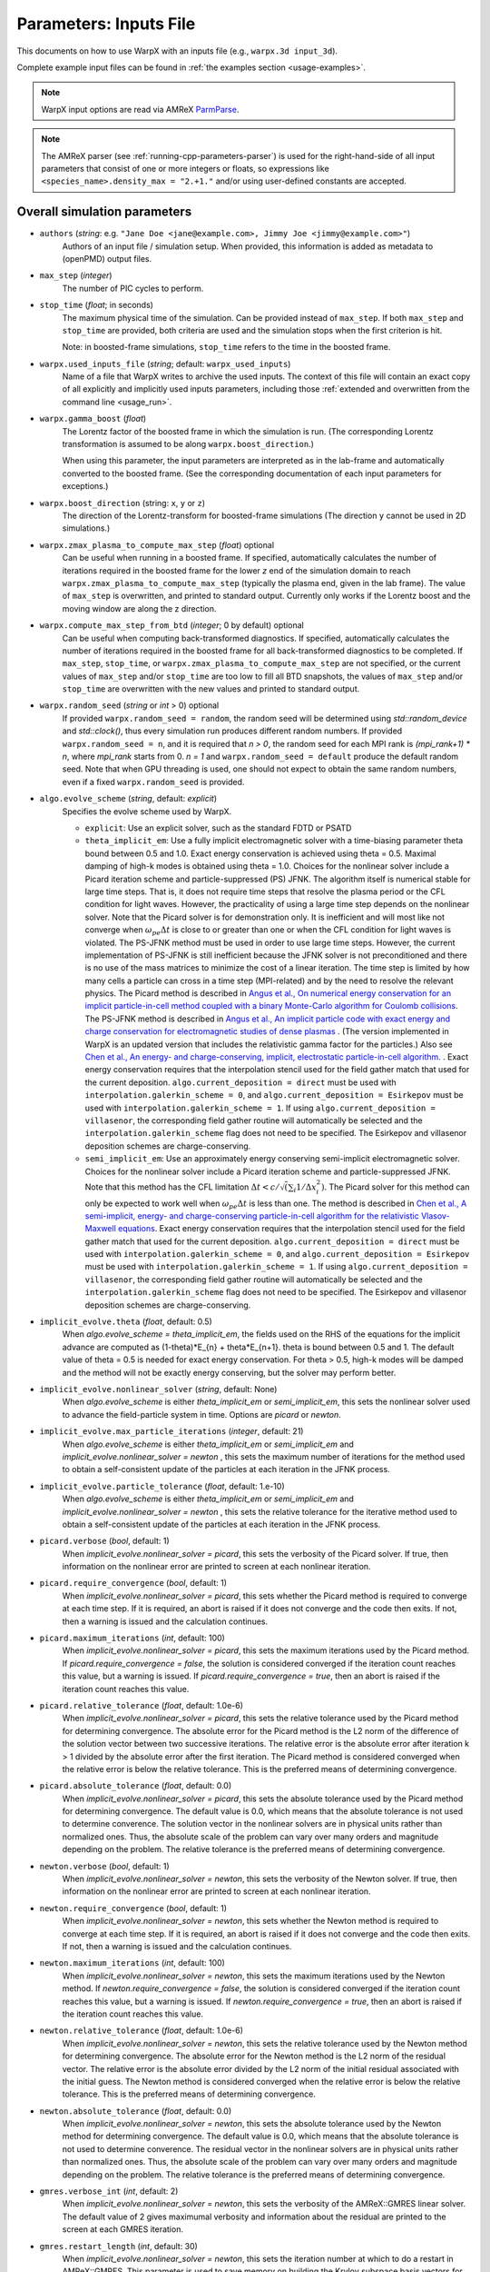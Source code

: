 .. _running-cpp-parameters:

Parameters: Inputs File
=======================

This documents on how to use WarpX with an inputs file (e.g., ``warpx.3d input_3d``).

Complete example input files can be found in :ref:`the examples section <usage-examples>`.

.. note::

   WarpX input options are read via AMReX `ParmParse <https://amrex-codes.github.io/amrex/docs_html/Basics.html#parmparse>`__.

.. note::

   The AMReX parser (see :ref:`running-cpp-parameters-parser`) is used for the right-hand-side of all input parameters that consist of one or more integers or floats, so expressions like ``<species_name>.density_max = "2.+1."`` and/or using user-defined constants are accepted.

.. _running-cpp-parameters-overall:

Overall simulation parameters
-----------------------------

* ``authors`` (`string`: e.g. ``"Jane Doe <jane@example.com>, Jimmy Joe <jimmy@example.com>"``)
    Authors of an input file / simulation setup.
    When provided, this information is added as metadata to (openPMD) output files.

* ``max_step`` (`integer`)
    The number of PIC cycles to perform.

* ``stop_time`` (`float`; in seconds)
    The maximum physical time of the simulation. Can be provided instead of ``max_step``. If both
    ``max_step`` and ``stop_time`` are provided, both criteria are used and the simulation stops
    when the first criterion is hit.

    Note: in boosted-frame simulations, ``stop_time`` refers to the time in the boosted frame.

* ``warpx.used_inputs_file`` (`string`; default: ``warpx_used_inputs``)
    Name of a file that WarpX writes to archive the used inputs.
    The context of this file will contain an exact copy of all explicitly and implicitly used inputs parameters, including those :ref:`extended and overwritten from the command line <usage_run>`.

* ``warpx.gamma_boost`` (`float`)
    The Lorentz factor of the boosted frame in which the simulation is run.
    (The corresponding Lorentz transformation is assumed to be along ``warpx.boost_direction``.)

    When using this parameter, the input parameters are interpreted as in the
    lab-frame and automatically converted to the boosted frame.
    (See the corresponding documentation of each input parameters for exceptions.)

* ``warpx.boost_direction`` (string: ``x``, ``y`` or ``z``)
    The direction of the Lorentz-transform for boosted-frame simulations
    (The direction ``y`` cannot be used in 2D simulations.)

* ``warpx.zmax_plasma_to_compute_max_step`` (`float`) optional
    Can be useful when running in a boosted frame. If specified, automatically
    calculates the number of iterations required in the boosted frame for the
    lower `z` end of the simulation domain to reach
    ``warpx.zmax_plasma_to_compute_max_step`` (typically the plasma end,
    given in the lab frame). The value of ``max_step`` is overwritten, and
    printed to standard output. Currently only works if the Lorentz boost and
    the moving window are along the z direction.

* ``warpx.compute_max_step_from_btd`` (`integer`; 0 by default) optional
    Can be useful when computing back-transformed diagnostics.  If specified,
    automatically calculates the number of iterations required in the boosted
    frame for all back-transformed diagnostics to be completed. If ``max_step``,
    ``stop_time``, or ``warpx.zmax_plasma_to_compute_max_step`` are not specified,
    or the current values of ``max_step`` and/or ``stop_time`` are too low to fill
    all BTD snapshots, the values of ``max_step`` and/or ``stop_time`` are
    overwritten with the new values and printed to standard output.

* ``warpx.random_seed`` (`string` or `int` > 0) optional
    If provided ``warpx.random_seed = random``, the random seed will be determined
    using `std::random_device` and `std::clock()`,
    thus every simulation run produces different random numbers.
    If provided ``warpx.random_seed = n``, and it is required that `n > 0`,
    the random seed for each MPI rank is `(mpi_rank+1) * n`,
    where `mpi_rank` starts from 0.
    `n = 1` and ``warpx.random_seed = default``
    produce the default random seed.
    Note that when GPU threading is used,
    one should not expect to obtain the same random numbers,
    even if a fixed ``warpx.random_seed`` is provided.

* ``algo.evolve_scheme`` (`string`, default: `explicit`)
    Specifies the evolve scheme used by WarpX.

    * ``explicit``: Use an explicit solver, such as the standard FDTD or PSATD

    * ``theta_implicit_em``: Use a fully implicit electromagnetic solver with a time-biasing parameter theta bound between 0.5 and 1.0. Exact energy conservation is achieved using theta = 0.5. Maximal damping of high-k modes is obtained using theta = 1.0. Choices for the nonlinear solver include a Picard iteration scheme and particle-suppressed (PS) JFNK.
      The algorithm itself is numerical stable for large time steps. That is, it does not require time steps that resolve the plasma period or the CFL condition for light waves. However, the practicality of using a large time step depends on the nonlinear solver. Note that the Picard solver is for demonstration only. It is inefficient and will most like not converge when
      :math:`\omega_{pe} \Delta t` is close to or greater than one or when the CFL condition for light waves is violated. The PS-JFNK method must be used in order to use large time steps. However, the current implementation of PS-JFNK is still inefficient because the JFNK solver is not preconditioned and there is no use of the mass matrices to minimize the cost of a linear iteration. The time step is limited by how many cells a particle can cross in a time step (MPI-related) and by the need to resolve the relevant physics.
      The Picard method is described in `Angus et al., On numerical energy conservation for an implicit particle-in-cell method coupled with a binary Monte-Carlo algorithm for Coulomb collisions <https://doi.org/10.1016/j.jcp.2022.111030>`__.
      The PS-JFNK method is described in `Angus et al., An implicit particle code with exact energy and charge conservation for electromagnetic studies of dense plasmas <https://doi.org/10.1016/j.jcp.2023.112383>`__ . (The version implemented in WarpX is an updated version that includes the relativistic gamma factor for the particles.) Also see `Chen et al., An energy- and charge-conserving, implicit, electrostatic particle-in-cell algorithm. <https://doi.org/10.1016/j.jcp.2011.05.031>`__ .
      Exact energy conservation requires that the interpolation stencil used for the field gather match that used for the current deposition. ``algo.current_deposition = direct`` must be used with ``interpolation.galerkin_scheme = 0``, and ``algo.current_deposition = Esirkepov`` must be used with ``interpolation.galerkin_scheme = 1``. If using ``algo.current_deposition = villasenor``, the corresponding field gather routine will automatically be selected and the ``interpolation.galerkin_scheme`` flag does not need to be specified. The Esirkepov and villasenor deposition schemes are charge-conserving.

    * ``semi_implicit_em``: Use an approximately energy conserving semi-implicit electromagnetic solver. Choices for the nonlinear solver include a Picard iteration scheme and particle-suppressed JFNK.
      Note that this method has the CFL limitation :math:`\Delta t < c/\sqrt( \sum_i 1/\Delta x_i^2 )`. The Picard solver for this method can only be expected to work well when :math:`\omega_{pe} \Delta t` is less than one.
      The method is described in `Chen et al., A semi-implicit, energy- and charge-conserving particle-in-cell algorithm for the relativistic Vlasov-Maxwell equations <https://doi.org/10.1016/j.jcp.2020.109228>`__.
      Exact energy conservation requires that the interpolation stencil used for the field gather match that used for the current deposition. ``algo.current_deposition = direct`` must be used with ``interpolation.galerkin_scheme = 0``, and ``algo.current_deposition = Esirkepov`` must be used with ``interpolation.galerkin_scheme = 1``. If using ``algo.current_deposition = villasenor``, the corresponding field gather routine will automatically be selected and the ``interpolation.galerkin_scheme`` flag does not need to be specified. The Esirkepov and villasenor deposition schemes are charge-conserving.

* ``implicit_evolve.theta`` (`float`, default: 0.5)
    When `algo.evolve_scheme = theta_implicit_em`, the fields used on the RHS of the equations for the implicit advance
    are computed as (1-theta)*E_{n} + theta*E_{n+1}. theta is bound between 0.5 and 1. The default value of theta = 0.5
    is needed for exact energy conservation. For theta > 0.5, high-k modes will be damped and the method will not be
    exactly energy conserving, but the solver may perform better.

* ``implicit_evolve.nonlinear_solver`` (`string`, default: None)
    When `algo.evolve_scheme` is either `theta_implicit_em` or `semi_implicit_em`, this sets the nonlinear solver used
    to advance the field-particle system in time. Options are `picard` or `newton`.

* ``implicit_evolve.max_particle_iterations`` (`integer`, default: 21)
    When `algo.evolve_scheme` is either `theta_implicit_em` or `semi_implicit_em` and `implicit_evolve.nonlinear_solver = newton`
    , this sets the maximum number of iterations for the method used to obtain a self-consistent update of the particles at
    each iteration in the JFNK process.

* ``implicit_evolve.particle_tolerance`` (`float`, default: 1.e-10)
    When `algo.evolve_scheme` is either `theta_implicit_em` or `semi_implicit_em` and `implicit_evolve.nonlinear_solver = newton`
    , this sets the relative tolerance for the iterative method used to obtain a self-consistent update of the particles at
    each iteration in the JFNK process.

* ``picard.verbose`` (`bool`, default: 1)
    When `implicit_evolve.nonlinear_solver = picard`, this sets the verbosity of the Picard solver. If true, then information
    on the nonlinear error are printed to screen at each nonlinear iteration.

* ``picard.require_convergence`` (`bool`, default: 1)
    When `implicit_evolve.nonlinear_solver = picard`, this sets whether the Picard method is required to converge at each
    time step. If it is required, an abort is raised if it does not converge and the code then exits. If not, then a warning
    is issued and the calculation continues.

* ``picard.maximum_iterations`` (`int`, default: 100)
    When `implicit_evolve.nonlinear_solver = picard`, this sets the maximum iterations used by the Picard method. If
    `picard.require_convergence = false`, the solution is considered converged if the iteration count reaches this value,
    but a warning is issued. If `picard.require_convergence = true`, then an abort is raised if the iteration count reaches
    this value.

* ``picard.relative_tolerance`` (`float`, default: 1.0e-6)
    When `implicit_evolve.nonlinear_solver = picard`, this sets the relative tolerance used by the Picard method for determining
    convergence. The absolute error for the Picard method is the L2 norm of the difference of the solution vector between
    two successive iterations. The relative error is the absolute error after iteration k > 1 divided by the absolute error
    after the first iteration. The Picard method is considered converged when the relative error is below the relative tolerance.
    This is the preferred means of determining convergence.

* ``picard.absolute_tolerance`` (`float`, default: 0.0)
    When `implicit_evolve.nonlinear_solver = picard`, this sets the absolute tolerance used by the Picard method for determining
    convergence. The default value is 0.0, which means that the absolute tolerance is not used to determine converence. The
    solution vector in the nonlinear solvers are in physical units rather than normalized ones. Thus, the absolute scale
    of the problem can vary over many orders and magnitude depending on the problem. The relative tolerance is the preferred
    means of determining convergence.

* ``newton.verbose`` (`bool`, default: 1)
    When `implicit_evolve.nonlinear_solver = newton`, this sets the verbosity of the Newton solver. If true, then information
    on the nonlinear error are printed to screen at each nonlinear iteration.

* ``newton.require_convergence`` (`bool`, default: 1)
    When `implicit_evolve.nonlinear_solver = newton`, this sets whether the Newton method is required to converge at each
    time step. If it is required, an abort is raised if it does not converge and the code then exits. If not, then a warning
    is issued and the calculation continues.

* ``newton.maximum_iterations`` (`int`, default: 100)
    When `implicit_evolve.nonlinear_solver = newton`, this sets the maximum iterations used by the Newton method. If
    `newton.require_convergence = false`, the solution is considered converged if the iteration count reaches this value,
    but a warning is issued. If `newton.require_convergence = true`, then an abort is raised if the iteration count reaches
    this value.

* ``newton.relative_tolerance`` (`float`, default: 1.0e-6)
    When `implicit_evolve.nonlinear_solver = newton`, this sets the relative tolerance used by the Newton method for determining
    convergence. The absolute error for the Newton method is the L2 norm of the residual vector. The relative error is the
    absolute error divided by the L2 norm of the initial residual associated with the initial guess. The Newton method is
    considered converged when the relative error is below the relative tolerance. This is the preferred means of determining
    convergence.

* ``newton.absolute_tolerance`` (`float`, default: 0.0)
    When `implicit_evolve.nonlinear_solver = newton`, this sets the absolute tolerance used by the Newton method for determining
    convergence. The default value is 0.0, which means that the absolute tolerance is not used to determine converence. The
    residual vector in the nonlinear solvers are in physical units rather than normalized ones. Thus, the absolute scale
    of the problem can vary over many orders and magnitude depending on the problem. The relative tolerance is the preferred
    means of determining convergence.

* ``gmres.verbose_int`` (`int`, default: 2)
    When `implicit_evolve.nonlinear_solver = newton`, this sets the verbosity of the AMReX::GMRES linear solver. The default
    value of 2 gives maximumal verbosity and information about the residual are printed to the screen at each GMRES iteration.

* ``gmres.restart_length`` (`int`, default: 30)
    When `implicit_evolve.nonlinear_solver = newton`, this sets the iteration number at which to do a restart in AMReX::GMRES.
    This parameter is used to save memory on building the Krylov subspace basis vectors for linear systems that are ill-conditioned
    and require many iterations to converge.

* ``gmres.relative_tolerance`` (`float`, default: 1.0e-4)
    When `implicit_evolve.nonlinear_solver = newton`, this sets the relative tolerance used to determine convergence of the
    AMReX::GMRES linear solver used to compute the Newton step in the JNFK process. The absolute error is the L2 norm of the
    residual vector. The relative error is the absolute error divided by the L2 norm of the initial residual (typically equal
    to the norm of the nonlinear residual from the end of the previous Newton iteration). The linear solver is considered
    converged when the relative error is below the relative tolerance. This is the preferred means of determining convergence.

* ``gmres.absolute_tolerance`` (`float`, default: 0.0)
    When `implicit_evolve.nonlinear_solver = newton`, this sets the absolute tolerance used to determine converence of the
    GMRES linear solver used to compute the Newton step in the JNFK process. The default value is 0.0, which means that the
    absolute tolerance is not used to determine converence. The residual vector in the nonlinear/linear solvers are in physical
    units rather than normalized ones. Thus, the absolute scale of the problem can vary over many orders and magnitude depending
    on the problem. The relative tolerance is the preferred means of determining convergence.

* ``gmres.maximum_iterations`` (`int`, default: 1000)
    When `implicit_evolve.nonlinear_solver = newton`, this sets the maximum iterations used by the GMRES linear solver. The
    solution to the linear system is considered converged if the iteration count reaches this value.

* ``warpx.do_electrostatic`` (`string`) optional (default `none`)
    Specifies the electrostatic mode. When turned on, instead of updating
    the fields at each iteration with the full Maxwell equations, the fields
    are recomputed at each iteration from the Poisson equation.
    There is no limitation on the timestep in this case, but
    electromagnetic effects (e.g. propagation of radiation, lasers, etc.)
    are not captured. There are several options:

    * ``labframe``: Poisson's equation is solved in the lab frame with
      the charge density of all species combined. More specifically, the code solves:

      .. math::

        \boldsymbol{\nabla}^2 \phi = - \rho/\epsilon_0 \qquad \boldsymbol{E} = - \boldsymbol{\nabla}\phi

    * ``labframe-electromagnetostatic``: Poisson's equation is solved in the lab frame with
      the charge density of all species combined.  Additionally the 3-component vector potential
      is solved in the Coulomb Gauge with the current density of all species combined
      to include self magnetic fields. More specifically, the code solves:

      .. math::

        \boldsymbol{\nabla}^2 \phi = - \rho/\epsilon_0 \qquad \boldsymbol{E} = - \boldsymbol{\nabla}\phi \\
        \boldsymbol{\nabla}^2 \boldsymbol{A} = - \mu_0 \boldsymbol{j} \qquad \boldsymbol{B} = \boldsymbol{\nabla}\times\boldsymbol{A}

    * ``relativistic``: Poisson's equation is solved **for each species**
      in their respective rest frame. The corresponding field
      is mapped back to the simulation frame and will produce both E and B
      fields. More specifically, in the simulation frame, this is equivalent to solving **for each species**

      .. math::

        \boldsymbol{\nabla}^2 - (\boldsymbol{\beta}\cdot\boldsymbol{\nabla})^2\phi = - \rho/\epsilon_0 \qquad
        \boldsymbol{E} = -\boldsymbol{\nabla}\phi + \boldsymbol{\beta}(\boldsymbol{\beta} \cdot \boldsymbol{\nabla}\phi)
        \qquad \boldsymbol{B} = -\frac{1}{c}\boldsymbol{\beta}\times\boldsymbol{\nabla}\phi

      where :math:`\boldsymbol{\beta}` is the average (normalized) velocity of the considered species (which can be relativistic).
      See, e.g., :cite:t:`param-Vaypop2008` for more information.

* ``warpx.poisson_solver`` (`string`) optional (default `multigrid`)

    * ``multigrid``: Poisson's equation is solved using an iterative multigrid (MLMG) solver.
        See the `AMReX documentation <https://amrex-codes.github.io/amrex/docs_html/LinearSolvers.html#>`__
        for details of the MLMG solver (the default solver used with electrostatic
        simulations). The default behavior of the code is to check whether there is
        non-zero charge density in the system and if so force the MLMG solver to
        use the solution max norm when checking convergence. If there is no charge
        density, the MLMG solver will switch to using the initial guess max norm
        error when evaluating convergence and an absolute error tolerance of
        :math:`10^{-6}` :math:`\mathrm{V/m}^2` will be used (unless a different
        non-zero value is specified by the user via
        ``warpx.self_fields_absolute_tolerance``).

    * ``fft``: Poisson's equation is solved using an Integrated Green Function method (which requires FFT calculations).
        See these references for more details :cite:t:`QiangPhysRevSTAB2006`, :cite:t:`QiangPhysRevSTAB2006err`.
        It only works in 3D and it requires the compilation flag ``-DWarpX_FFT=ON``.
        If mesh refinement is enabled, this solver only works on the coarsest level.
        On the refined patches, the Poisson equation is solved with the multigrid solver.
        In electrostatic mode, this solver requires open field boundary conditions (``boundary.field_lo,hi = open``).
        In electromagnetic mode, this solver can be used to initialize the species' self fields
        (``<species_name>.initialize_self_fields=1``) provided that the field BCs are PML (``boundary.field_lo,hi = PML``).

* ``warpx.self_fields_required_precision`` (`float`, default: 1.e-11)
    The relative precision with which the electrostatic space-charge fields should
    be calculated. More specifically, the space-charge fields are
    computed with an iterative Multi-Level Multi-Grid (MLMG) solver.
    This solver can fail to reach the default precision within a reasonable time.
    This only applies when warpx.do_electrostatic = labframe.

* ``warpx.self_fields_absolute_tolerance`` (`float`, default: 0.0)
    The absolute tolerance with which the space-charge fields should be
    calculated in units of :math:`\mathrm{V/m}^2`. More specifically, the acceptable
    residual with which the solution can be considered converged. In general
    this should be left as the default, but in cases where the simulation state
    changes very little between steps it can occur that the initial guess for
    the MLMG solver is so close to the converged value that it fails to improve
    that solution sufficiently to reach the ``self_fields_required_precision``
    value.

* ``warpx.self_fields_max_iters`` (`integer`, default: 200)
    Maximum number of iterations used for MLMG solver for space-charge
    fields calculation. In case if MLMG converges but fails to reach the desired
    ``self_fields_required_precision``, this parameter may be increased.
    This only applies when warpx.do_electrostatic = labframe.

* ``warpx.self_fields_verbosity`` (`integer`, default: 2)
    The verbosity used for MLMG solver for space-charge fields calculation. Currently
    MLMG solver looks for verbosity levels from 0-5. A higher number results in more
    verbose output.

* ``amrex.abort_on_out_of_gpu_memory``  (``0`` or ``1``; default is ``1`` for true)
    When running on GPUs, memory that does not fit on the device will be automatically swapped to host memory when this option is set to ``0``.
    This will cause severe performance drops.
    Note that even with this set to ``1`` WarpX will not catch all out-of-memory events yet when operating close to maximum device memory.
    `Please also see the documentation in AMReX <https://amrex-codes.github.io/amrex/docs_html/GPU.html#inputs-parameters>`__.

* ``amrex.the_arena_is_managed``  (``0`` or ``1``; default is ``0`` for false)
    When running on GPUs, device memory that is accessed from the host will automatically be transferred with managed memory.
    This is useful for convenience during development, but has sometimes severe performance and memory footprint implications if relied on (and sometimes vendor bugs).
    For all regular WarpX operations, we therefore do explicit memory transfers without the need for managed memory and thus changed the AMReX default to false.
    `Please also see the documentation in AMReX <https://amrex-codes.github.io/amrex/docs_html/GPU.html#inputs-parameters>`__.

* ``amrex.omp_threads``  (``system``, ``nosmt`` or positive integer; default is ``nosmt``)
    An integer number can be set in lieu of the ``OMP_NUM_THREADS`` environment variable to control the number of OpenMP threads to use for the ``OMP`` compute backend on CPUs.
    By default, we use the ``nosmt`` option, which overwrites the OpenMP default of spawning one thread per logical CPU core, and instead only spawns a number of threads equal to the number of physical CPU cores on the machine.
    If set, the environment variable ``OMP_NUM_THREADS`` takes precedence over ``system`` and ``nosmt``, but not over integer numbers set in this option.


Signal Handling
^^^^^^^^^^^^^^^

WarpX can handle Unix (Linux/macOS) `process signals <https://en.wikipedia.org/wiki/Signal_(IPC)>`__.
This can be useful to configure jobs on HPC and cloud systems to shut down cleanly when they are close to reaching their allocated walltime or to steer the simulation behavior interactively.

Allowed signal names are documented in the `C++ standard <https://en.cppreference.com/w/cpp/utility/program/SIG_types>`__ and `POSIX <https://pubs.opengroup.org/onlinepubs/9699919799/basedefs/signal.h.html>`__.
We follow the same naming, but remove the ``SIG`` prefix, e.g., the WarpX signal configuration name for ``SIGINT`` is ``INT``.

* ``warpx.break_signals`` (array of `string`, separated by spaces) optional
    A list of signal names or numbers that the simulation should
    handle by cleanly terminating at the next timestep

* ``warpx.checkpoint_signals`` (array of `string`, separated by spaces) optional
    A list of signal names or numbers that the simulation should
    handle by outputting a checkpoint at the next timestep. A
    diagnostic of type `checkpoint` must be configured.

.. note::

   Certain signals are only available on specific platforms, please see the links above for details.
   Typically supported on Linux and macOS are ``HUP``, ``INT``, ``QUIT``, ``ABRT``, ``USR1``, ``USR2``, ``TERM``, ``TSTP``, ``URG``, and ``IO`` among others.

   Signals to think about twice before overwriting in *interactive simulations*:
   Note that ``INT`` (interupt) is the signal that ``Ctrl+C`` sends on the terminal, which most people use to abort a process; once overwritten you need to abort interactive jobs with, e.g., ``Ctrl+\`` (``QUIT``) or sending the ``KILL`` signal.
   The ``TSTP`` (terminal stop) command is sent interactively from ``Ctrl+Z`` to temporarily send a process to sleep (until send in the background with commands such as ``bg`` or continued with ``fg``), overwriting it would thus disable that functionality.
   The signals ``KILL`` and ``STOP`` cannot be used.

   The ``FPE`` and ``ILL`` signals should not be overwritten in WarpX, as they are `controlled by AMReX <https://amrex-codes.github.io/amrex/docs_html/Debugging.html#breaking-into-debuggers>`__ for :ref:`debug workflows that catch invalid floating-point operations <debugging_warpx>`.
.. tip::

   For example, the following logic can be added to `Slurm batch scripts <https://docs.gwdg.de/doku.php?id=en:services:application_services:high_performance_computing:running_jobs_slurm:signals>`__ (`signal name to number mapping here <https://en.wikipedia.org/wiki/Signal_(IPC)#Default_action>`__) to gracefully shut down 6 min prior to walltime.
   If you have a checkpoint diagnostics in your inputs file, this automatically will write a checkpoint due to the default ``<diag_name>.dump_last_timestep = 1`` option in WarpX.

   .. code-block:: bash

      #SBATCH --signal=1@360

      srun ...                   \
        warpx.break_signals=HUP  \
        > output.txt

   For `LSF batch systems <https://www.ibm.com/docs/en/spectrum-lsf/10.1.0?topic=options-wa>`__, the equivalent job script lines are:

   .. code-block:: bash

      #BSUB -wa 'HUP' -wt '6'

      jsrun ...                  \
        warpx.break_signals=HUP  \
        > output.txt

.. _running-cpp-parameters-box:

Setting up the field mesh
-------------------------

* ``amr.n_cell`` (`2 integers in 2D`, `3 integers in 3D`)
    The number of grid points along each direction (on the **coarsest level**)

* ``amr.max_level`` (`integer`, default: ``0``)
    When using mesh refinement, the number of refinement levels that will be used.

    Use 0 in order to disable mesh refinement.
    Note: currently, ``0`` and ``1`` are supported.

* ``amr.ref_ratio`` (`integer` per refined level, default: ``2``)
    When using mesh refinement, this is the refinement ratio per level.
    With this option, all directions are fined by the same ratio.

* ``amr.ref_ratio_vect`` (`3 integers for x,y,z per refined level`)
    When using mesh refinement, this can be used to set the refinement ratio per direction and level, relative to the previous level.

    Example: for three levels, a value of ``2 2 4 8 8 16`` refines the first level by 2-fold in x and y and 4-fold in z compared to the coarsest level (level 0/mother grid); compared to the first level, the second level is refined 8-fold in x and y and 16-fold in z.

* ``geometry.dims`` (`string`)
    The dimensions of the simulation geometry.
    Supported values are ``1``, ``2``, ``3``, ``RZ``.
    For ``3``, a cartesian geometry of ``x``, ``y``, ``z`` is modeled.
    For ``2``, the axes are ``x`` and ``z`` and all physics in ``y`` is assumed to be translation symmetric.
    For ``1``, the only axis is ``z`` and the dimensions ``x`` and ``y`` are translation symmetric.
    For ``RZ``, we apply an azimuthal mode decomposition, with ``warpx.n_rz_azimuthal_modes`` providing further control.

    Note that this value has to match the :ref:`WarpX_DIMS <building-cmake-options>` compile-time option.
    If you installed WarpX from a :ref:`package manager <install-users>`, then pick the right executable by name.

* ``warpx.n_rz_azimuthal_modes`` (`integer`; 1 by default)
    When using the RZ version, this is the number of azimuthal modes.
    The default is ``1``, which corresponds to a perfectly axisymmetric simulation.

* ``geometry.prob_lo`` and ``geometry.prob_hi`` (`2 floats in 2D`, `3 floats in 3D`; in meters)
    The extent of the full simulation box. This box is rectangular, and thus its
    extent is given here by the coordinates of the lower corner (``geometry.prob_lo``) and
    upper corner (``geometry.prob_hi``). The first axis of the coordinates is x
    (or r with cylindrical) and the last is z.

* ``warpx.do_moving_window`` (`integer`; 0 by default)
    Whether to use a moving window for the simulation

* ``warpx.moving_window_dir`` (either ``x``, ``y`` or ``z``)
    The direction of the moving window.

* ``warpx.moving_window_v`` (`float`)
    The speed of moving window, in units of the speed of light
    (i.e. use ``1.0`` for a moving window that moves exactly at the speed of light)

* ``warpx.start_moving_window_step`` (`integer`; 0 by default)
    The timestep at which the moving window starts.

* ``warpx.end_moving_window_step`` (`integer`; default is ``-1`` for false)
    The timestep at which the moving window ends.

* ``warpx.fine_tag_lo`` and ``warpx.fine_tag_hi`` (`2 floats in 2D`, `3 floats in 3D`; in meters) optional
    **When using static mesh refinement with 1 level**, the extent of the refined patch.
    This patch is rectangular, and thus its extent is given here by the coordinates
    of the lower corner (``warpx.fine_tag_lo``) and upper corner (``warpx.fine_tag_hi``).

* ``warpx.ref_patch_function(x,y,z)`` (`string`) optional
    A function of `x`, `y`, `z` that defines the extent of the refined patch when
    using static mesh refinement with ``amr.max_level``>0. Note that the function can be used
    to define distinct regions for refinement, however, the refined regions should be such that
    the pml layer surrounding the patches should not overlap. For this reason, when defining
    distinct patches, please ensure that they are sufficiently separated.

* ``warpx.refine_plasma`` (`integer`) optional (default `0`)
    Increase the number of macro-particles that are injected "ahead" of a mesh
    refinement patch in a moving window simulation.

    Note: in development; only works with static mesh-refinement, specific
    to moving window plasma injection, and requires a single refined level.

* ``warpx.n_current_deposition_buffer`` (`integer`)
    When using mesh refinement: the particles that are located inside
    a refinement patch, but within ``n_current_deposition_buffer`` cells of
    the edge of this patch, will deposit their charge and current to the
    lower refinement level, instead of depositing to the refinement patch
    itself. See the :ref:`mesh-refinement section <theory-amr>` for more details.
    If this variable is not explicitly set in the input script,
    ``n_current_deposition_buffer`` is automatically set so as to be large
    enough to hold the particle shape, on the fine grid

* ``warpx.n_field_gather_buffer`` (`integer`, optional)
    Default: ``warpx.n_field_gather_buffer = n_current_deposition_buffer + 1`` (one cell larger than ``n_current_deposition_buffer`` on the fine grid).

    When using mesh refinement, particles that are located inside a refinement patch, but within ``n_field_gather_buffer`` cells of the edge of the patch, gather the fields from the lower refinement level, instead of gathering the fields from the refinement patch itself.
    This avoids some of the spurious effects that can occur inside the refinement patch, close to its edge.
    See the section :ref:`Mesh refinement <theory-amr>` for more details.

* ``warpx.do_single_precision_comms`` (`integer`; 0 by default)
    Perform MPI communications for field guard regions in single precision.
    Only meaningful for ``WarpX_PRECISION=DOUBLE``.

* ``particles.deposit_on_main_grid`` (`list of strings`)
    When using mesh refinement: the particle species whose name are included
    in the list will deposit their charge/current directly on the main grid
    (i.e. the coarsest level), even if they are inside a refinement patch.

* ``particles.gather_from_main_grid`` (`list of strings`)
    When using mesh refinement: the particle species whose name are included
    in the list will gather their fields from the main grid
    (i.e. the coarsest level), even if they are inside a refinement patch.

.. _running-cpp-parameters-bc:

Domain Boundary Conditions
--------------------------

* ``boundary.field_lo`` and ``boundary.field_hi`` (`2 strings` for 2D, `3 strings` for 3D, `pml` by default)
    Boundary conditions applied to fields at the lower and upper domain boundaries.
    Options are:

    * ``Periodic``: This option can be used to set periodic domain boundaries. Note that if the fields for lo in a certain dimension are set to periodic, then the corresponding upper boundary must also be set to periodic. If particle boundaries are not specified in the input file, then particles boundaries by default will be set to periodic. If particles boundaries are specified, then they must be set to periodic corresponding to the periodic field boundaries.

    * ``pml`` (default): This option can be used to add Perfectly Matched Layers (PML) around the simulation domain. See the :ref:`PML theory section <theory-bc-PML>` for more details.
      Additional pml algorithms can be explored using the parameters ``warpx.do_pml_in_domain``, ``warpx.pml_has_particles``, and ``warpx.do_pml_j_damping``.

    * ``absorbing_silver_mueller``: This option can be used to set the Silver-Mueller absorbing boundary conditions. These boundary conditions are simpler and less computationally expensive than the pml, but are also less effective at absorbing the field. They only work with the Yee Maxwell solver.

    * ``damped``: This is the recommended option in the moving direction when using the spectral solver with moving window (currently only supported along z). This boundary condition applies a damping factor to the electric and magnetic fields in the outer half of the guard cells, using a sine squared profile. As the spectral solver is by nature periodic, the damping prevents fields from wrapping around to the other end of the domain when the periodicity is not desired. This boundary condition is only valid when using the spectral solver.

    * ``pec``: This option can be used to set a Perfect Electric Conductor at the simulation boundary. Please see the :ref:`PEC theory section <theory-bc-pec>` for more details. Note that PEC boundary is invalid at `r=0` for the RZ solver. Please use ``none`` option. This boundary condition does not work with the spectral solver.

    * ``none``: No boundary condition is applied to the fields with the electromagnetic solver. This option must be used for the RZ-solver at `r=0`.

    * ``neumann``: For the electrostatic multigrid solver, a Neumann boundary condition (with gradient of the potential equal to 0) will be applied on the specified boundary.

    * ``open``: For the electrostatic Poisson solver based on a Integrated Green Function method.

* ``boundary.potential_lo_x/y/z`` and ``boundary.potential_hi_x/y/z`` (default `0`)
    Gives the value of the electric potential, in Volts, at the boundaries, for ``pec`` boundaries. With electrostatic solvers
    (i.e., with ``warpx.do_electrostatic = ...``), this is used in order to compute the potential
    in the simulation volume at each timestep. When using other solvers (e.g. Maxwell solver),
    setting these variables will trigger an electrostatic solve at ``t=0``, to compute the initial
    electric field produced by the boundaries.

* ``boundary.particle_lo`` and ``boundary.particle_hi`` (`2 strings` for 2D, `3 strings` for 3D, `absorbing` by default)
    Options are:

    * ``Absorbing``: Particles leaving the boundary will be deleted.

    * ``Periodic``: Particles leaving the boundary will re-enter from the opposite boundary. The field boundary condition must be consistently set to periodic and both lower and upper boundaries must be periodic.

    * ``Reflecting``: Particles leaving the boundary are reflected from the boundary back into the domain.
      When ``boundary.reflect_all_velocities`` is false, the sign of only the normal velocity is changed, otherwise the sign of all velocities are changed.

    * ``Thermal``: Particles leaving the boundary are reflected from the boundary back into the domain
      and their velocities are thermalized. The tangential velocity components are sampled from ``gaussian`` distribution
      and the component normal to the boundary is sampled from ``gaussian flux`` distribution.
      The standard deviation for these distributions should be provided for each species using
      ``boundary.<species>.u_th``. The same standard deviation is used to sample all components.

    * ``None``: No boundary conditions are applied to the particles.
      When using RZ, this option must be used for the lower radial boundary, the first value of ``boundary.particle_lo``.
      This should not be used in any other cases.

* ``boundary.reflect_all_velocities`` (`bool`) optional (default `false`)
    For a reflecting boundary condition, this flags whether the sign of only the normal velocity is changed or all velocities.

* ``boundary.verboncoeur_axis_correction`` (`bool`) optional (default `true`)
    Whether to apply the Verboncoeur correction on the charge and current density on axis when using RZ.
    For nodal values (rho and Jz), the cell volume for values on axis is calculated as :math:`\pi*\Delta r^2/4`.
    In :cite:t:`param-VerboncoeurJCP2001`, it is shown that using
    :math:`\pi*\Delta r^2/3` instead will give a uniform density if the particle density is uniform.

Additional PML parameters
-------------------------

* ``warpx.pml_ncell`` (`int`; default: 10)
    The depth of the PML, in number of cells.

* ``do_similar_dm_pml`` (`int`; default: 1)
    Whether or not to use an amrex::DistributionMapping for the PML grids that is `similar` to the mother grids, meaning that the
    mapping will be computed to minimize the communication costs between the PML and the mother grids.

* ``warpx.pml_delta`` (`int`; default: 10)
    The characteristic depth, in number of cells, over which
    the absorption coefficients of the PML increases.

* ``warpx.do_pml_in_domain`` (`int`; default: 0)
    Whether to create the PML inside the simulation area or outside. If inside,
    it allows the user to propagate particles in PML and to use extended PML

* ``warpx.pml_has_particles`` (`int`; default: 0)
    Whether to propagate particles in PML or not. Can only be done if PML are in simulation domain,
    i.e. if `warpx.do_pml_in_domain = 1`.

* ``warpx.do_pml_j_damping`` (`int`; default: 0)
    Whether to damp current in PML. Can only be used if particles are propagated in PML,
    i.e. if `warpx.pml_has_particles = 1`.

* ``warpx.v_particle_pml`` (`float`; default: 1)
    When ``warpx.do_pml_j_damping = 1``, the assumed velocity of the particles to be absorbed in the PML, in units of the speed of light `c`.

* ``warpx.do_pml_dive_cleaning`` (`bool`)
    Whether to use divergence cleaning for E in the PML region.
    The value must match ``warpx.do_pml_divb_cleaning`` (either both false or both true).
    This option seems to be necessary in order to avoid strong Nyquist instabilities in 3D simulations with the PSATD solver, open boundary conditions and PML in all directions. 2D simulations and 3D simulations with open boundary conditions and PML only in one direction might run well even without divergence cleaning.
    This option is implemented only for the Cartesian PSATD solver; it is turned on by default in this case.

* ``warpx.do_pml_divb_cleaning`` (`bool`)
    Whether to use divergence cleaning for B in the PML region.
    The value must match ``warpx.do_pml_dive_cleaning`` (either both false or both true).
    This option seems to be necessary in order to avoid strong Nyquist instabilities in 3D simulations with the PSATD solver, open boundary conditions and PML in all directions. 2D simulations and 3D simulations with open boundary conditions and PML only in one direction might run well even without divergence cleaning.
    This option is implemented only for the Cartesian PSATD solver; it is turned on by default in this case.

.. _running-cpp-parameters-eb:

Embedded Boundary Conditions
----------------------------

In WarpX, the embedded boundary can be defined in either of two ways:

    - **From an analytical function:**
        In that case, you will need to set the following parameter in the input file.

        * ``warpx.eb_implicit_function`` (`string`)
            A function of `x`, `y`, `z` that defines the surface of the embedded
            boundary. That surface lies where the function value is 0 ;
            the physics simulation area is where the function value is negative ;
            the interior of the embeddded boundary is where the function value is positive.

    - **From an STL file:**
        In that case, you will need to set the following parameters in the input file.

        * ``eb2.stl_file`` (`string`)
            The path to an STL file. In addition, you also need to set ``eb2.geom_type = stl``,
            in order for the file to be read by WarpX.

Whether the embedded boundary is defined with an analytical function or an STL file, you can
additionally define the electric potential at the embedded boundary with an analytical function:

* ``warpx.eb_potential(x,y,z,t)`` (`string`)
    Gives the value of the electric potential, in Volts, at the surface of the embedded boundary,
    as a function of  `x`, `y`, `z` and `t`. With electrostatic solvers (i.e., with
    ``warpx.do_electrostatic = ...``), this is used in order to compute the potential
    in the simulation volume at each timestep. When using other solvers (e.g. Maxwell solver),
    setting this variable will trigger an electrostatic solve at ``t=0``, to compute the initial
    electric field produced by the boundaries. Note that this function is also evaluated
    inside the embedded boundary. For this reason, it is important to define
    this function in such a way that it is constant inside the embedded boundary.

.. _running-cpp-parameters-parallelization:

Distribution across MPI ranks and parallelization
-------------------------------------------------

* ``warpx.numprocs`` (`2 ints` for 2D, `3 ints` for 3D) optional (default `none`)
    This optional parameter can be used to control the domain decomposition on the
    coarsest level. The domain will be chopped into the exact number of pieces in each
    dimension as specified by this parameter. If it's not specified, the domain
    decomposition will be determined by the parameters that will be discussed below.  If
    specified, the product of the numbers must be equal to the number of MPI processes.

* ``amr.max_grid_size`` (`integer`) optional (default `128`)
    Maximum allowable size of each **subdomain**
    (expressed in number of grid points, in each direction).
    Each subdomain has its own ghost cells, and can be handled by a
    different MPI rank ; several OpenMP threads can work simultaneously on the
    same subdomain.

    If ``max_grid_size`` is such that the total number of subdomains is
    **larger** that the number of MPI ranks used, than some MPI ranks
    will handle several subdomains, thereby providing additional flexibility
    for **load balancing**.

    When using mesh refinement, this number applies to the subdomains
    of the coarsest level, but also to any of the finer level.

* ``algo.load_balance_intervals`` (`string`) optional (default `0`)
    Using the `Intervals parser`_ syntax, this string defines the timesteps at which
    WarpX should try to redistribute the work across MPI ranks, in order to have
    better load balancing.
    Use 0 to disable load_balancing.

    When performing load balancing, WarpX measures the wall time for
    computational parts of the PIC cycle. It then uses this data to decide
    how to redistribute the subdomains across MPI ranks. (Each subdomain
    is unchanged, but its owner is changed in order to have better performance.)
    This relies on each MPI rank handling several (in fact many) subdomains
    (see ``max_grid_size``).

* ``algo.load_balance_efficiency_ratio_threshold`` (`float`) optional (default `1.1`)
    Controls whether to adopt a proposed distribution mapping computed during a load balance.
    If the the ratio of the proposed to current distribution mapping *efficiency* (i.e.,
    average cost per MPI process; efficiency is a number in the range [0, 1]) is greater
    than the threshold value, the proposed distribution mapping is adopted.  The suggested
    range of values is ``algo.load_balance_efficiency_ratio_threshold >= 1``, which ensures
    that the new distribution mapping is adopted only if doing so would improve the load
    balance efficiency. The higher the threshold value, the more conservative is the criterion
    for adoption of a proposed distribution; for example, with
    ``algo.load_balance_efficiency_ratio_threshold = 1``, the proposed distribution is
    adopted *any* time the proposed distribution improves load balancing; if instead
    ``algo.load_balance_efficiency_ratio_threshold = 2``, the proposed distribution is
    adopted only if doing so would yield a 100% to the load balance efficiency (with this
    threshold value, if the  current efficiency is ``0.45``, the new distribution would only be
    adopted if the proposed efficiency were greater than ``0.9``).

* ``algo.load_balance_with_sfc`` (`0` or `1`) optional (default `0`)
    If this is `1`: use a Space-Filling Curve (SFC) algorithm in order to
    perform load-balancing of the simulation.
    If this is `0`: the Knapsack algorithm is used instead.

* ``algo.load_balance_knapsack_factor`` (`float`) optional (default `1.24`)
    Controls the maximum number of boxes that can be assigned to a rank during
    load balance when using the 'knapsack' policy for update of the distribution
    mapping; the maximum is
    `load_balance_knapsack_factor*(average number of boxes per rank)`.
    For example, if there are 4 boxes per rank and `load_balance_knapsack_factor=2`,
    no more than 8 boxes can be assigned to any rank.

* ``algo.load_balance_costs_update`` (``heuristic`` or ``timers``) optional (default ``timers``)
    If this is `heuristic`: load balance costs are updated according to a measure of
    particles and cells assigned to each box of the domain.  The cost :math:`c` is
    computed as

    .. math::

       c = n_{\text{particle}} \cdot w_{\text{particle}} + n_{\text{cell}} \cdot w_{\text{cell}},

    where
    :math:`n_{\text{particle}}` is the number of particles on the box,
    :math:`w_{\text{particle}}` is the particle cost weight factor (controlled by ``algo.costs_heuristic_particles_wt``),
    :math:`n_{\text{cell}}` is the number of cells on the box, and
    :math:`w_{\text{cell}}` is the cell cost weight factor (controlled by ``algo.costs_heuristic_cells_wt``).

    If this is `timers`: costs are updated according to in-code timers.

* ``algo.costs_heuristic_particles_wt`` (`float`) optional
    Particle weight factor used in `Heuristic` strategy for costs update; if running on GPU,
    the particle weight is set to a value determined from single-GPU tests on Summit,
    depending on the choice of solver (FDTD or PSATD) and order of the particle shape.
    If running on CPU, the default value is `0.9`. If running on GPU, the default value is

    +----------+-----------------------+
    |          | Particle shape factor |
    +----------+-------+-------+-------+
    |          | 1     | 2     | 3     |
    +==========+=======+=======+=======+
    | FDTD/CKC | 0.599 | 0.732 | 0.855 |
    +----------+-------+-------+-------+
    | PSATD    | 0.425 | 0.595 | 0.75  |
    +----------+-------+-------+-------+

* ``algo.costs_heuristic_cells_wt`` (`float`) optional
    Cell weight factor used in `Heuristic` strategy for costs update; if running on GPU,
    the cell weight is set to a value determined from single-GPU tests on Summit,
    depending on the choice of solver (FDTD or PSATD) and order of the particle shape.
    If running on CPU, the default value is `0.1`. If running on GPU, the default value is

    +----------+-----------------------+
    |          | Particle shape factor |
    +----------+-------+-------+-------+
    |          | 1     | 2     | 3     |
    +==========+=======+=======+=======+
    | FDTD/CKC | 0.401 | 0.268 | 0.145 |
    +----------+-------+-------+-------+
    | PSATD    | 0.575 | 0.405 | 0.25  |
    +----------+-------+-------+-------+

* ``warpx.do_dynamic_scheduling`` (`0` or `1`) optional (default `1`)
    Whether to activate OpenMP dynamic scheduling.

* ``warpx.roundrobin_sfc`` (`0` or `1`) optional (default `0`)
    Whether to use AMReX's RRSFS strategy for making DistributionMapping to
    override the default space filling curve (SFC) strategy. If this is
    enabled, the round robin method is used to distribute Boxes ordered by
    SFC. This could potentially mitigate the load imbalance issue during
    initialization by avoiding putting neighboring boxes on the same
    process.

.. _running-cpp-parameters-parser:

Math parser and user-defined constants
--------------------------------------

WarpX uses AMReX's math parser that reads expressions in the input file.
It can be used in all input parameters that consist of one or more integers or floats.
Integer input expecting boolean, 0 or 1, are not parsed.
Note that when multiple values are expected, the expressions are space delimited.
For integer input values, the expressions are evaluated as real numbers and the final result rounded to the nearest integer.
See `this section <https://amrex-codes.github.io/amrex/docs_html/Basics.html#parser>`__ of the AMReX documentation for a complete list of functions supported by the math parser.

WarpX constants
^^^^^^^^^^^^^^^

WarpX provides a few pre-defined constants, that can be used for any parameter that consists of one or more floats.

======== ===================
q_e      elementary charge
m_e      electron mass
m_p      proton mass
m_u      unified atomic mass unit (Dalton)
epsilon0 vacuum permittivity
mu0      vacuum permeability
clight   speed of light
kb       Boltzmann's constant (J/K)
pi       math constant pi
======== ===================

See ``Source/Utils/WarpXConst.H`` for the values.

User-defined constants
^^^^^^^^^^^^^^^^^^^^^^

Users can define their own constants in the input file.
These constants can be used for any parameter that consists of one or more integers or floats.
User-defined constant names can contain only letters, numbers and the character ``_``.
The name of each constant has to begin with a letter. The following names are used
by WarpX, and cannot be used as user-defined constants: ``x``, ``y``, ``z``, ``X``, ``Y``, ``t``.
The values of the constants can include the predefined WarpX constants listed above as well as other user-defined constants.
For example:

* ``my_constants.a0 = 3.0``
* ``my_constants.z_plateau = 150.e-6``
* ``my_constants.n0 = 1.e22``
* ``my_constants.wp = sqrt(n0*q_e**2/(epsilon0*m_e))``

Coordinates
^^^^^^^^^^^

Besides, for profiles that depend on spatial coordinates (the plasma momentum distribution or the laser field, see below `Particle initialization` and `Laser initialization`), the parser will interpret some variables as spatial coordinates. These are specified in the input parameter, i.e., ``density_function(x,y,z)`` and ``field_function(X,Y,t)``.

The parser reads python-style expressions between double quotes, for instance
``"a0*x**2 * (1-y*1.e2) * (x>0)"`` is a valid expression where ``a0`` is a
user-defined constant (see above) and ``x`` and ``y`` are spatial coordinates. The names are case sensitive. The factor
``(x>0)`` is ``1`` where ``x>0`` and ``0`` where ``x<=0``. It allows the user to
define functions by intervals.
Alternatively the expression above can be written as ``if(x>0, a0*x**2 * (1-y*1.e2), 0)``.

.. _running-cpp-parameters-particle:

Particle initialization
-----------------------

* ``particles.species_names`` (`strings`, separated by spaces)
    The name of each species. This is then used in the rest of the input deck ;
    in this documentation we use `<species_name>` as a placeholder.

* ``particles.photon_species`` (`strings`, separated by spaces)
    List of species that are photon species, if any.
    **This is required when compiling with QED=TRUE.**

* ``particles.use_fdtd_nci_corr`` (`0` or `1`) optional (default `0`)
    Whether to activate the FDTD Numerical Cherenkov Instability corrector.
    Not currently available in the RZ configuration.

* ``particles.rigid_injected_species`` (`strings`, separated by spaces)
    List of species injected using the rigid injection method. The rigid injection
    method is useful when injecting a relativistic particle beam in boosted-frame
    simulations; see the :ref:`input-output section <theory-io>` for more details.
    For species injected using this method, particles are translated along the `+z`
    axis with constant velocity as long as their ``z`` coordinate verifies
    ``z<zinject_plane``. When ``z>zinject_plane``,
    particles are pushed in a standard way, using the specified pusher.
    (see the parameter ``<species_name>.zinject_plane`` below)

* ``particles.do_tiling`` (`bool`) optional (default `false` if WarpX is compiled for GPUs, `true` otherwise)
    Controls whether tiling ('cache blocking') transformation is used for particles.
    Tiling should be on when using OpenMP and off when using GPUs.

* ``<species_name>.species_type`` (`string`) optional (default `unspecified`)
    Type of physical species.
    Currently, the accepted species are
    ``"electron"``, ``"positron"``, ``"muon"``, ``"antimuon"``, ``"photon"``, ``"neutron"``, ``"proton"`` , ``"alpha"``,
    ``"hydrogen1"`` (a.k.a. ``"protium"``), ``"hydrogen2"`` (a.k.a. ``"deuterium"``), ``"hydrogen3"`` (a.k.a. ``"tritium"``),
    ``"helium"``, ``"helium3"``, ``"helium4"``,
    ``"lithium"``, ``"lithium6"``, ``"lithium7"``, ``"beryllium"``, ``"beryllium9"``, ``"boron"``, ``"boron10"``, ``"boron11"``,
    ``"carbon"``, ``"carbon12"``, ``"carbon13"``, ``"carbon14"``, ``"nitrogen"``, ``"nitrogen14"``, ``"nitrogen15"``,
    ``"oxygen"``, ``"oxygen16"``, ``"oxygen17"``, ``"oxygen18"``, ``"fluorine"``, ``"fluorine19"``, ``"neon"``, ``"neon20"``,
    ``"neon21"``, ``"neon22"``, ``"aluminium"``, ``"argon"``, ``"copper"``, ``"xenon"`` and ``"gold"``.
    The difference between ``"proton"`` and ``"hydrogen1"`` is that the mass of the latter includes also the mass
    of the bound electron (same for ``"alpha"`` and ``"helium4"``). When only the name of an element is specified, the mass
    is a weighted average of the masses of the stable isotopes. For all the elements with ``Z < 11`` we provide
    also the stable isotopes as an option for ``species_type`` (e.g., ``"helium3"`` and ``"helium4"``).
    Either ``species_type`` or both ``mass`` and ``charge`` have to be specified.

* ``<species_name>.charge`` (`float`) optional (default `NaN`)
    The charge of one `physical` particle of this species.
    If ``species_type`` is specified, the charge will be set to the physical value and ``charge`` is optional.
    When ``<species>.do_field_ionization = 1``, the physical particle charge is equal to ``ionization_initial_level * charge``, so latter parameter should be equal to q_e (which is defined in WarpX as the elementary charge in coulombs).

* ``<species_name>.mass`` (`float`) optional (default `NaN`)
    The mass of one `physical` particle of this species.
    If ``species_type`` is specified, the mass will be set to the physical value and ``mass`` is optional.

* ``<species_name>.xmin,ymin,zmin`` and ``<species_name>.xmax,ymax,zmax`` (`float`) optional (default unlimited)
    When ``<species_name>.xmin`` and ``<species_name>.xmax`` are set, they delimit the region within which particles are injected.
    If periodic boundary conditions are used in direction ``i``, then the default (i.e. if the range is not specified) range will be the simulation box, ``[geometry.prob_hi[i], geometry.prob_lo[i]]``.

* ``<species_name>.injection_sources`` (``list of strings``) optional
    Names of additional injection sources. By default, WarpX assumes one injection source per species, hence all of the input
    parameters below describing the injection are parameters directly of the species. However, this option allows
    additional sources, the names of which are specified here. For each source, the name of the source is added to the
    input parameters below. For instance, with ``<species_name>.injection_sources = source1 source2`` there can be the two input
    parameters ``<species_name>.source1.injection_style`` and ``<species_name>.source2.injection_style``.
    For the parameters of each source, the parameter with the name of the source will be used.
    If it is not given, the value of the parameter without the source name will be used. This allows parameters used for all
    sources to be specified once. For example, if the ``source1`` and ``source2`` have the same value of ``uz_m``, then it can be
    set using ``<species_name>.uz_m`` instead of setting it for each source.
    Note that since by default ``<species_name>.injection_style = none``, all injection sources can be input this way.
    Note that if a moving window is used, the bulk velocity of all of the sources must be the same since it is used when updating the window.

* ``<species_name>.injection_style`` (`string`; default: ``none``)
    Determines how the (macro-)particles will be injected in the simulation.
    The number of particles per cell is always given with respect to the coarsest level (level 0/mother grid), even if particles are immediately assigned to a refined patch.

    The options are:

    * ``NUniformPerCell``: injection with a fixed number of evenly-spaced particles per cell.
      This requires the additional parameter ``<species_name>.num_particles_per_cell_each_dim``.

    * ``NRandomPerCell``: injection with a fixed number of randomly-distributed particles per cell.
      This requires the additional parameter ``<species_name>.num_particles_per_cell``.

    * ``SingleParticle``: Inject a single macroparticle.
      This requires the additional parameters:

      * ``<species_name>.single_particle_pos`` (`3 doubles`, particle 3D position [meter])

      * ``<species_name>.single_particle_u`` (`3 doubles`, particle 3D normalized momentum, i.e. :math:`\gamma \beta`)

      * ``<species_name>.single_particle_weight`` ( `double`, macroparticle weight, i.e. number of physical particles it represents)

    * ``MultipleParticles``: Inject multiple macroparticles.
      This requires the additional parameters:

      * ``<species_name>.multiple_particles_pos_x`` (list of `doubles`, X positions of the particles [meter])

      * ``<species_name>.multiple_particles_pos_y`` (list of `doubles`, Y positions of the particles [meter])

      * ``<species_name>.multiple_particles_pos_z`` (list of `doubles`, Z positions of the particles [meter])

      * ``<species_name>.multiple_particles_ux`` (list of `doubles`, X normalized momenta of the particles, i.e. :math:`\gamma \beta_x`)

      * ``<species_name>.multiple_particles_uy`` (list of `doubles`, Y normalized momenta of the particles, i.e. :math:`\gamma \beta_y`)

      * ``<species_name>.multiple_particles_uz`` (list of `doubles`, Z normalized momenta of the particles, i.e. :math:`\gamma \beta_z`)

      * ``<species_name>.multiple_particles_weight`` (list of `doubles`, macroparticle weights, i.e. number of physical particles each represents)

    * ``gaussian_beam``: Inject particle beam with gaussian distribution in
      space in all directions. This requires additional parameters:

      * ``<species_name>.q_tot`` (beam charge),

      * ``<species_name>.npart`` (number of macroparticles in the beam),

      * ``<species_name>.x/y/z_m`` (average position in `x/y/z`),

      * ``<species_name>.x/y/z_rms`` (standard deviation in `x/y/z`),

      There are additional optional parameters:

      * ``<species_name>.x/y/z_cut`` (optional, particles with ``abs(x-x_m) > x_cut*x_rms`` are not injected, same for y and z. ``<species_name>.q_tot`` is the charge of the un-cut beam, so that cutting the distribution is likely to result in a lower total charge),
      * ``<species_name>.do_symmetrize`` (optional, whether to symmetrize the beam)

      * ``<species_name>.symmetrization_order`` (order of symmetrization, default is 4, can be 4 or 8).

      If ``<species_name>.do_symmetrize`` is 0, no symmetrization occurs.  If ``<species_name>.do_symmetrize`` is 1,
      then the beam is symmetrized according to the value of ``<species_name>.symmetrization_order``.
      If set to 4, symmetrization is in the x and y direction, (x,y) (-x,y) (x,-y) (-x,-y).
      If set to 8, symmetrization is also done with x and y exchanged, (y,x), (-y,x), (y,-x), (-y,-x)).

      * ``<species_name>.focal_distance`` (optional, distance between the beam centroid and the position of the focal plane of the beam, along the direction of the beam mean velocity; space charge is ignored in the initialization of the particles)

      If ``<species_name>.focal_distance`` is specified, ``x_rms``, ``y_rms`` and ``z_rms`` are the sizes of the beam in the focal plane. Since the beam is not necessarily initialized close to its focal plane, the initial size of the beam will differ from ``x_rms``, ``y_rms``, ``z_rms``.

      Usually, in accelerator physics the operative quantities are the normalized emittances :math:`\epsilon_{x,y}` and beta functions :math:`\beta_{x,y}`.
      We assume that the beam travels along :math:`z` and we mark the quantities evaluated at the focal plane with a :math:`*`.
      Therefore, the normalized transverse emittances and beta functions are related to the focal distance :math:`f = z - z^*`, the beam sizes :math:`\sigma_{x,y}` (which in the code are ``x_rms``, ``y_rms``), the beam relativistic Lorentz factor :math:`\gamma`, and the normalized momentum spread :math:`\Delta u_{x,y}` according to the equations below (:cite:t:`param-Wiedemann2015`).

      .. math::

          \Delta u_{x,y} &= \frac{\epsilon^*_{x,y}}{\sigma^*_{x,y}},

          \sigma*_{x, y} &= \sqrt{ \frac{ \epsilon^*_{x,y} \beta^*_{x,y} }{\gamma}},

          \sigma_{x,y}(z) &= \sigma^*_{x,y} \sqrt{1 + \left( \frac{z - z^*}{\beta^*_{x,y}} \right)^2}


    * ``external_file``: Inject macroparticles with properties (mass, charge, position, and momentum - :math:`\gamma \beta m c`) read from an external openPMD file.
      With it users can specify the additional arguments:

      * ``<species_name>.injection_file`` (`string`) openPMD file name and

      * ``<species_name>.charge`` (`double`) optional (default is read from openPMD file) when set this will be the charge of the physical particle represented by the injected macroparticles.

      * ``<species_name>.mass`` (`double`) optional (default is read from openPMD file) when set this will be the charge of the physical particle represented by the injected macroparticles.

      * ``<species_name>.z_shift`` (`double`) optional (default is no shift) when set this value will be added to the longitudinal, ``z``, position of the particles.

      * ``<species_name>.impose_t_lab_from_file`` (`bool`) optional (default is false) only read if warpx.gamma_boost > 1., it allows to set t_lab for the Lorentz Transform as being the time stored in the openPMD file.

      Warning: ``q_tot!=0`` is not supported with the ``external_file`` injection style. If a value is provided, it is ignored and no re-scaling is done.
      The external file must include the species ``openPMD::Record`` labeled ``position`` and ``momentum`` (`double` arrays), with dimensionality and units set via ``openPMD::setUnitDimension`` and ``setUnitSI``.
      If the external file also contains ``openPMD::Records`` for ``mass`` and ``charge`` (constant `double` scalars) then the species will use these, unless overwritten in the input file (see ``<species_name>.mass``, ``<species_name>.charge`` or ``<species_name>.species_type``).
      The ``external_file`` option is currently implemented for 2D, 3D and RZ geometries, with record components in the cartesian coordinates ``(x,y,z)`` for 3D and RZ, and ``(x,z)`` for 2D.
      For more information on the `openPMD format <https://github.com/openPMD>`__ and how to build WarpX with it, please visit :ref:`the install section <install-developers>`.

    * ``NFluxPerCell``: Continuously inject a flux of macroparticles from a planar surface.
      This requires the additional parameters:

      * ``<species_name>.flux_profile`` (see the description of this parameter further below)

      * ``<species_name>.surface_flux_pos`` (`double`, location of the injection plane [meter])

      * ``<species_name>.flux_normal_axis`` (`x`, `y`, or `z` for 3D, `x` or `z` for 2D, or `r`, `t`, or `z` for RZ. When `flux_normal_axis` is `r` or `t`, the `x` and `y` components of the user-specified momentum distribution are interpreted as the `r` and `t` components respectively)

      * ``<species_name>.flux_direction`` (`-1` or `+1`, direction of flux relative to the plane)

      * ``<species_name>.num_particles_per_cell`` (`double`)

      * ``<species_name>.flux_tmin`` (`double`, Optional time at which the flux will be turned on. Ignored when negative.)

      * ``<species_name>.flux_tmax`` (`double`, Optional time at which the flux will be turned off. Ignored when negative.)

    * ``none``: Do not inject macro-particles (for example, in a simulation that starts with neutral, ionizable atoms, one may want to create the electrons species -- where ionized electrons can be stored later on -- without injecting electron macro-particles).

* ``<species_name>.num_particles_per_cell_each_dim`` (`3 integers in 3D and RZ, 2 integers in 2D`)
    With the NUniformPerCell injection style, this specifies the number of particles along each axis
    within a cell. Note that for RZ, the three axis are radius, theta, and z and that the recommended
    number of particles per theta is at least two times the number of azimuthal modes requested.
    (It is recommended to do a convergence scan of the number of particles per theta)

* ``<species_name>.random_theta`` (`bool`) optional (default `1`)
    When using RZ geometry, whether to randomize the azimuthal position of particles.
    This is used when ``<species_name>.injection_style = NUniformPerCell``.

* ``<species_name>.do_splitting`` (`bool`) optional (default `0`)
    Split particles of the species when crossing the boundary from a lower
    resolution domain to a higher resolution domain.

    Currently implemented on CPU only.

* ``<species_name>.do_continuous_injection`` (`0` or `1`)
    Whether to inject particles during the simulation, and not only at
    initialization. This can be required with a moving window and/or when
    running in a boosted frame.

* ``<species_name>.initialize_self_fields`` (`0` or `1`)
    Whether to calculate the space-charge fields associated with this species
    at the beginning of the simulation.
    The fields are calculated for the mean gamma of the species.

* ``<species_name>.self_fields_required_precision`` (`float`, default: 1.e-11)
    The relative precision with which the initial space-charge fields should
    be calculated. More specifically, the initial space-charge fields are
    computed with an iterative Multi-Level Multi-Grid (MLMG) solver.
    For highly-relativistic beams, this solver can fail to reach the default
    precision within a reasonable time ; in that case, users can set a
    relaxed precision requirement through ``self_fields_required_precision``.

* ``<species_name>.self_fields_absolute_tolerance`` (`float`, default: 0.0)
    The absolute tolerance with which the space-charge fields should be
    calculated in units of :math:`\mathrm{V/m}^2`. More specifically, the acceptable
    residual with which the solution can be considered converged. In general
    this should be left as the default, but in cases where the simulation state
    changes very little between steps it can occur that the initial guess for
    the MLMG solver is so close to the converged value that it fails to improve
    that solution sufficiently to reach the ``self_fields_required_precision``
    value.

* ``<species_name>.self_fields_max_iters`` (`integer`, default: 200)
    Maximum number of iterations used for MLMG solver for initial space-charge
    fields calculation. In case if MLMG converges but fails to reach the desired
    ``self_fields_required_precision``, this parameter may be increased.

* ``<species_name>.profile`` (`string`)
    Density profile for this species. The options are:

    * ``constant``: Constant density profile within the box, or between ``<species_name>.xmin``
      and ``<species_name>.xmax`` (and same in all directions). This requires additional
      parameter ``<species_name>.density``. i.e., the plasma density in :math:`m^{-3}`.

    * ``predefined``: Predefined density profile.
      This requires additional parameters ``<species_name>.predefined_profile_name`` and ``<species_name>.predefined_profile_params``.
      Currently, only a parabolic channel density profile is implemented.

    * ``parse_density_function``: the density is given by a function in the input file.
      It requires additional argument ``<species_name>.density_function(x,y,z)``, which is a
      mathematical expression for the density of the species, e.g.
      ``electrons.density_function(x,y,z) = "n0+n0*x**2*1.e12"`` where ``n0`` is a
      user-defined constant, see above. WARNING: where ``density_function(x,y,z)`` is close to zero, particles will still be injected between ``xmin`` and ``xmax`` etc., with a null weight. This is undesirable because it results in useless computing. To avoid this, see option ``density_min`` below.

* ``<species_name>.flux_profile`` (`string`)
    Defines the expression of the flux, when using ``<species_name>.injection_style=NFluxPerCell``

    * ``constant``: Constant flux. This requires the additional parameter ``<species_name>.flux``.
      i.e., the injection flux in :math:`m^{-2}.s^{-1}`.

    * ``parse_flux_function``: the flux is given by a function in the input file.
      It requires the additional argument ``<species_name>.flux_function(x,y,z,t)``, which is a
      mathematical expression for the flux of the species.

* ``<species_name>.density_min`` (`float`) optional (default `0.`)
    Minimum plasma density. No particle is injected where the density is below this value.

* ``<species_name>.density_max`` (`float`) optional (default `infinity`)
    Maximum plasma density. The density at each point is the minimum between the value given in the profile, and `density_max`.

* ``<species_name>.radially_weighted`` (`bool`) optional (default `true`)
    Whether particle's weight is varied with their radius. This only applies to cylindrical geometry.
    The only valid value is true.

* ``<species_name>.momentum_distribution_type`` (`string`)
    Distribution of the normalized momentum (`u=p/mc`) for this species. The options are:

    * ``at_rest``: Particles are initialized with zero momentum.

    * ``constant``: constant momentum profile. This can be controlled with the additional parameters
      ``<species_name>.ux``, ``<species_name>.uy`` and ``<species_name>.uz``, the normalized
      momenta in the x, y and z direction respectively, which are all ``0.`` by default.

    * ``uniform``: uniform probability distribution between a minimum and a maximum value.
      The x, y and z directions are sampled independently and the final momentum space is a cuboid.
      The parameters that control the minimum and maximum domain of the distribution
      are ``<species_name>.u<x,y,z>_min`` and ``<species_name>.u<x,y,z>_max`` in each
      direction respectively (e.g., ``<species_name>.uz_min = 0.2`` and ``<species_name>.uz_max = 0.4``
      to control the generation along the ``z`` direction).
      All the parameters default to ``0``.

    * ``gaussian``: gaussian momentum distribution in all 3 directions. This can be controlled with the
      additional arguments for the average momenta along each direction
      ``<species_name>.ux_m``, ``<species_name>.uy_m`` and ``<species_name>.uz_m`` as
      well as standard deviations along each direction ``<species_name>.ux_th``,
      ``<species_name>.uy_th`` and ``<species_name>.uz_th``.
      These 6 parameters are all ``0.`` by default.

    * ``gaussianflux``: Gaussian momentum flux distribution, which is Gaussian in the plane and v*Gaussian normal to the plane.
      It can only be used when ``injection_style = NFluxPerCell``.
      This can be controlled with the additional arguments to specify the plane's orientation, ``<species_name>.flux_normal_axis`` and
      ``<species_name>.flux_direction``, for the average momenta along each direction
      ``<species_name>.ux_m``, ``<species_name>.uy_m`` and ``<species_name>.uz_m``, as
      well as standard deviations along each direction ``<species_name>.ux_th``,
      ``<species_name>.uy_th`` and ``<species_name>.uz_th``.
      ``ux_m``, ``uy_m``, ``uz_m``, ``ux_th``, ``uy_th`` and ``uz_th`` are all ``0.`` by default.

    * ``maxwell_boltzmann``: Maxwell-Boltzmann distribution that takes a dimensionless
      temperature parameter :math:`\theta` as an input, where :math:`\theta = \frac{k_\mathrm{B} \cdot T}{m \cdot c^2}`,
      :math:`T` is the temperature in Kelvin, :math:`k_\mathrm{B}` is the Boltzmann constant, :math:`c` is the speed of light, and :math:`m` is the mass of the species.
      Theta is specified by a combination of ``<species_name>.theta_distribution_type``, ``<species_name>.theta``, and ``<species_name>.theta_function(x,y,z)`` (see below).
      For values of :math:`\theta > 0.01`, errors due to ignored relativistic terms exceed 1%.
      Temperatures less than zero are not allowed.
      The plasma can be initialized to move at a bulk velocity :math:`\beta = v/c`.
      The speed is specified by the parameters ``<species_name>.beta_distribution_type``, ``<species_name>.beta``, and ``<species_name>.beta_function(x,y,z)`` (see below).
      :math:`\beta` can be positive or negative and is limited to the range :math:`-1 < \beta < 1`.
      The direction of the velocity field is given by ``<species_name>.bulk_vel_dir = (+/-) 'x', 'y', 'z'``, and must be the same across the domain.
      Please leave no whitespace
      between the sign and the character on input. A direction without a sign will be treated as
      positive. The MB distribution is initialized in the drifting frame by sampling three Gaussian
      distributions in each dimension using, the Box Mueller method, and then the distribution is
      transformed to the simulation frame using the flipping method. The flipping method can be
      found in Zenitani 2015 section III. B. (Phys. Plasmas 22, 042116).
      By default, ``beta`` is equal to ``0.`` and ``bulk_vel_dir`` is ``+x``.

      Note that though the particles may move at relativistic speeds in the simulation frame,
      they are not relativistic in the drift frame. This is as opposed to the Maxwell Juttner
      setting, which initializes particles with relativistic momentums in their drifting frame.

    * ``maxwell_juttner``: Maxwell-Juttner distribution for high temperature plasma that takes a dimensionless temperature parameter :math:`\theta` as an input, where :math:`\theta = \frac{k_\mathrm{B} \cdot T}{m \cdot c^2}`,
      :math:`T` is the temperature in Kelvin, :math:`k_\mathrm{B}` is the Boltzmann constant, and :math:`m` is the mass of the species.
      Theta is specified by a combination of ``<species_name>.theta_distribution_type``, ``<species_name>.theta``, and ``<species_name>.theta_function(x,y,z)`` (see below).
      The Sobol method used to generate the distribution will not terminate for :math:`\theta \lesssim 0.1`, and the code will abort if it encounters a temperature below that threshold.
      The Maxwell-Boltzmann distribution is recommended for temperatures in the range :math:`0.01 < \theta < 0.1`.
      Errors due to relativistic effects can be expected to approximately between 1% and 10%.
      The plasma can be initialized to move at a bulk velocity :math:`\beta = v/c`.
      The speed is specified by the parameters ``<species_name>.beta_distribution_type``, ``<species_name>.beta``, and ``<species_name>.beta_function(x,y,z)`` (see below).
      :math:`\beta` can be positive or negative and is limited to the range :math:`-1 < \beta < 1`.
      The direction of the velocity field is given by ``<species_name>.bulk_vel_dir = (+/-) 'x', 'y', 'z'``, and must be the same across the domain.
      Please leave no whitespace
      between the sign and the character on input. A direction without a sign will be treated as
      positive. The MJ distribution will be initialized in the moving frame using the Sobol method,
      and then the distribution will be transformed to the simulation frame using the flipping method.
      Both the Sobol and the flipping method can be found in Zenitani 2015 (Phys. Plasmas 22, 042116).
      By default, ``beta`` is equal to ``0.`` and ``bulk_vel_dir`` is ``+x``.

      Please take notice that particles initialized with this setting can be relativistic in two ways.
      In the simulation frame, they can drift with a relativistic speed beta. Then, in the drifting
      frame they are still moving with relativistic speeds due to high temperature. This is as opposed
      to the Maxwell Boltzmann setting, which initializes non-relativistic plasma in their relativistic
      drifting frame.

    * ``radial_expansion``: momentum depends on the radial coordinate linearly. This
      can be controlled with additional parameter ``u_over_r`` which is the slope (``0.`` by default).

    * ``parse_momentum_function``: the momentum :math:`u = (u_{x},u_{y},u_{z})=(\gamma v_{x}/c,\gamma v_{y}/c,\gamma v_{z}/c)` is given by a function in the input
      file. It requires additional arguments ``<species_name>.momentum_function_ux(x,y,z)``,
      ``<species_name>.momentum_function_uy(x,y,z)`` and ``<species_name>.momentum_function_uz(x,y,z)``,
      which gives the distribution of each component of the momentum as a function of space.

    * ``gaussian_parse_momentum_function``: Gaussian momentum distribution where the mean and the standard deviation are given by functions of position in the input file.
      Both are assumed to be non-relativistic.
      The mean is the normalized momentum, :math:`u_m = \gamma v_m/c`.
      The standard deviation is normalized, :math:`u_{th} = v_{th}/c`.
      For example, this might be ``u_th = sqrt(T*q_e/mass)/clight`` given the temperature (in eV) and mass.
      It requires the following arguments:

      * ``<species_name>.momentum_function_ux_m(x,y,z)``: mean :math:`u_{x}`
      * ``<species_name>.momentum_function_uy_m(x,y,z)``: mean :math:`u_{y}`
      * ``<species_name>.momentum_function_uz_m(x,y,z)``: mean :math:`u_{z}`
      * ``<species_name>.momentum_function_ux_th(x,y,z)``: standard deviation of :math:`u_{x}`
      * ``<species_name>.momentum_function_uy_th(x,y,z)``: standard deviation of :math:`u_{y}`
      * ``<species_name>.momentum_function_uz_th(x,y,z)``: standard deviation of :math:`u_{z}`

* ``<species_name>.theta_distribution_type`` (`string`) optional (default ``constant``)
    Only read if ``<species_name>.momentum_distribution_type`` is ``maxwell_boltzmann`` or ``maxwell_juttner``.
    See documentation for these distributions (above) for constraints on values of theta. Temperatures less than zero are not allowed.

    * If ``constant``, use a constant temperature, given by the required float parameter ``<species_name>.theta``.

    * If ``parser``, use a spatially-dependent analytic parser function, given by the required parameter ``<species_name>.theta_function(x,y,z)``.

* ``<species_name>.beta_distribution_type`` (`string`) optional (default ``constant``)
    Only read if ``<species_name>.momentum_distribution_type`` is ``maxwell_boltzmann`` or ``maxwell_juttner``.
    See documentation for these distributions (above) for constraints on values of beta.

    * If ``constant``, use a constant speed, given by the required float parameter ``<species_name>.beta``.

    * If ``parser``, use a spatially-dependent analytic parser function, given by the required parameter ``<species_name>.beta_function(x,y,z)``.

* ``<species_name>.zinject_plane`` (`float`)
    Only read if  ``<species_name>`` is in ``particles.rigid_injected_species``.
    Injection plane when using the rigid injection method.
    See ``particles.rigid_injected_species`` above.

* ``<species_name>.rigid_advance`` (`bool`)
    Only read if ``<species_name>`` is in ``particles.rigid_injected_species``.

    * If ``false``, each particle is advanced with its
      own velocity ``vz`` until it reaches ``zinject_plane``.

    * If ``true``, each particle is advanced with the average speed of the species
      ``vzbar`` until it reaches ``zinject_plane``.

* ``species_name.predefined_profile_name`` (`string`)
    Only read if ``<species_name>.profile`` is ``predefined``.

    * If ``parabolic_channel``, the plasma profile is a parabolic profile with
      cosine-like ramps at the beginning and the end of the profile.
      The density is given by

      .. math::

          n = n_0 n(x,y) n(z-z_0)

      with

      .. math::

          n(x,y) = 1 + 4\frac{x^2+y^2}{k_p^2 R_c^4}

      where :math:`k_p` is the plasma wavenumber associated with density :math:`n_0`.
      Here, with :math:`z_0` as the start of the plasma, :math:`n(z-z_0)` is a cosine-like up-ramp from :math:`0` to :math:`L_{ramp,up}`,
      constant to :math:`1` from :math:`L_{ramp,up}` to :math:`L_{ramp,up} + L_{plateau}`
      and a cosine-like down-ramp from :math:`L_{ramp,up} + L_{plateau}` to
      :math:`L_{ramp,up} + L_{plateau}+L_{ramp,down}`. All parameters are given
      in ``predefined_profile_params``.

* ``<species_name>.predefined_profile_params`` (list of `float`)
    Parameters for the predefined profiles.

    * If ``species_name.predefined_profile_name`` is ``parabolic_channel``,
      ``predefined_profile_params`` contains a space-separated list of the
      following parameters, in this order: :math:`z_0` :math:`L_{ramp,up}` :math:`L_{plateau}`
      :math:`L_{ramp,down}` :math:`R_c` :math:`n_0`

* ``<species_name>.do_backward_propagation`` (`bool`)
    Inject a backward-propagating beam to reduce the effect of charge-separation
    fields when running in the boosted frame. See examples.

* ``<species_name>.split_type`` (`int`) optional (default `0`)
    Splitting technique. When `0`, particles are split along the simulation
    axes (4 particles in 2D, 6 particles in 3D). When `1`, particles are split
    along the diagonals (4 particles in 2D, 8 particles in 3D).

* ``<species_name>.do_not_deposit`` (`0` or `1` optional; default `0`)
    If `1` is given, both charge deposition and current deposition will
    not be done, thus that species does not contribute to the fields.

* ``<species_name>.do_not_gather`` (`0` or `1` optional; default `0`)
    If `1` is given, field gather from grids will not be done,
    thus that species will not be affected by the field on grids.

* ``<species_name>.do_not_push`` (`0` or `1` optional; default `0`)
    If `1` is given, this species will not be pushed
    by any pusher during the simulation.

* ``<species_name>.addIntegerAttributes`` (list of `string`)
    User-defined integer particle attribute for species, ``species_name``.
    These integer attributes will be initialized with user-defined functions
    when the particles are generated.
    If the user-defined integer attribute is ``<int_attrib_name>`` then the
    following required parameter must be specified to initialize the attribute.
    * ``<species_name>.attribute.<int_attrib_name>(x,y,z,ux,uy,uz,t)`` (`string`)
    ``t`` represents the physical time in seconds during the simulation.
    ``x``, ``y``, ``z`` represent particle positions in the unit of meter.
    ``ux``, ``uy``, ``uz`` represent the particle momenta in the unit of
    :math:`\gamma v/c`, where
    :math:`\gamma` is the Lorentz factor,
    :math:`v/c` is the particle velocity normalized by the speed of light.
    E.g. If ``electrons.addIntegerAttributes = upstream``
    and ``electrons.upstream(x,y,z,ux,uy,uz,t) = (x>0.0)*1`` is provided
    then, an integer attribute ``upstream`` is added to all electron particles
    and when these particles are generated, the particles with position less than ``0``
    are assigned a value of ``1``.

* ``<species_name>.addRealAttributes`` (list of `string`)
    User-defined real particle attribute for species, ``species_name``.
    These real attributes will be initialized with user-defined functions
    when the particles are generated.
    If the user-defined real attribute is ``<real_attrib_name>`` then the
    following required parameter must be specified to initialize the attribute.

   * ``<species_name>.attribute.<real_attrib_name>(x,y,z,ux,uy,uz,t)`` (`string`)
     ``t`` represents the physical time in seconds during the simulation.
     ``x``, ``y``, ``z`` represent particle positions in the unit of meter.
     ``ux``, ``uy``, ``uz`` represent the particle momenta in the unit of
     :math:`\gamma v/c`, where
     :math:`\gamma` is the Lorentz factor,
     :math:`v/c` is the particle velocity normalized by the speed of light.

* ``<species>.save_particles_at_xlo/ylo/zlo``, ``<species>.save_particles_at_xhi/yhi/zhi`` and ``<species>.save_particles_at_eb`` (`0` or `1` optional, default `0`)
    If `1` particles of this species will be copied to the scraped particle
    buffer for the specified boundary if they leave the simulation domain in
    the specified direction. **If USE_EB=TRUE** the ``save_particles_at_eb``
    flag can be set to `1` to also save particle data for the particles of this
    species that impact the embedded boundary.
    The scraped particle buffer can be used to track particle fluxes out of the
    simulation.
    The particle data can be written out by setting up a ``BoundaryScrapingDiagnostic``.
    It is also accessible via the Python interface. The
    function ``get_particle_boundary_buffer``, found in the
    ``picmi.Simulation`` class as
    ``sim.extension.get_particle_boundary_buffer()``, can be
    used to access the scraped particle buffer. An entry is included for every
    particle in the buffer of the timestep at which the particle was scraped.
    This can be accessed by passing the argument ``comp_name="step_scraped"`` to
    the above mentioned function.

    .. note::

       When accessing the data via Python, the scraped particle buffer relies on the user
       to clear the buffer after processing the data. The
       buffer will grow unbounded as particles are scraped and therefore could
       lead to memory issues if not periodically cleared. To clear the buffer
       call ``clear_buffer()``.

* ``<species>.do_field_ionization`` (`0` or `1`) optional (default `0`)
    Do field ionization for this species (using the ADK theory).

* ``<species>.do_adk_correction`` (`0` or `1`) optional (default `0`)
    Whether to apply the correction to the ADK theory proposed by Zhang, Lan and Lu in `Q. Zhang et al. (Phys. Rev. A 90, 043410, 2014) <https://doi.org/10.1103/PhysRevA.90.043410>`__.
    If so, the probability of ionization is modified using an empirical model that should be more accurate in the regime of high electric fields.
    Currently, this is only implemented for Hydrogen, although Argon is also available in the same reference.

* ``<species>.physical_element`` (`string`)
    Only read if `do_field_ionization = 1`. Symbol of chemical element for
    this species. Example: for Helium, use ``physical_element = He``.
    All the elements up to atomic number Z=100 (Fermium) are supported.

* ``<species>.ionization_product_species`` (`string`)
    Only read if `do_field_ionization = 1`. Name of species in which ionized
    electrons are stored. This species must be created as a regular species
    in the input file (in particular, it must be in `particles.species_names`).

* ``<species>.ionization_initial_level`` (`int`) optional (default `0`)
    Only read if `do_field_ionization = 1`. Initial ionization level of the
    species (must be smaller than the atomic number of chemical element given
    in `physical_element`).

* ``<species>.do_classical_radiation_reaction`` (`int`) optional (default `0`)
    Enables Radiation Reaction (or Radiation Friction) for the species. Species
    must be either electrons or positrons. Boris pusher must be used for the
    simulation. If both ``<species>.do_classical_radiation_reaction`` and
    ``<species>.do_qed_quantum_sync`` are enabled, then the classical module
    will be used when the particle's chi parameter is below ``qed_qs.chi_min``,
    the discrete quantum module otherwise.

* ``<species>.do_qed_quantum_sync`` (`int`) optional (default `0`)
    Enables Quantum synchrotron emission for this species.
    Quantum synchrotron lookup table should be either generated or loaded from disk to enable
    this process (see "Lookup tables for QED modules" section below).
    `<species>` must be either an electron or a positron species.
    **This feature requires to compile with QED=TRUE**

* ``<species>.do_qed_breit_wheeler`` (`int`) optional (default `0`)
    Enables non-linear Breit-Wheeler process for this species.
    Breit-Wheeler lookup table should be either generated or loaded from disk to enable
    this process (see "Lookup tables for QED modules" section below).
    `<species>` must be a photon species.
    **This feature requires to compile with QED=TRUE**

* ``<species>.qed_quantum_sync_phot_product_species`` (`string`)
    If an electron or a positron species has the Quantum synchrotron process, a photon product species must be specified
    (the name of an existing photon species must be provided)
    **This feature requires to compile with QED=TRUE**

* ``<species>.qed_breit_wheeler_ele_product_species`` (`string`)
    If a photon species has the Breit-Wheeler process, an electron product species must be specified
    (the name of an existing electron species must be provided)
    **This feature requires to compile with QED=TRUE**

* ``<species>.qed_breit_wheeler_pos_product_species`` (`string`)
    If a photon species has the Breit-Wheeler process, a positron product species must be specified
    (the name of an existing positron species must be provided).
    **This feature requires to compile with QED=TRUE**

* ``<species>.do_resampling`` (`0` or `1`) optional (default `0`)
    If `1` resampling is performed for this species. This means that the number of macroparticles
    will be reduced at specific timesteps while preserving the distribution function as much as
    possible (details depend on the chosen resampling algorithm).
    This can be useful in situations with continuous creation of particles (e.g. with ionization
    or with QED effects). At least one resampling trigger (see below) must be specified to actually
    perform resampling.

* ``<species>.resampling_algorithm`` (`string`) optional (default `leveling_thinning`)
    The algorithm used for resampling:

    * ``leveling_thinning`` This algorithm is defined in :cite:t:`param-MuravievCPC2021`.
      It has one parameter:

        * ``<species>.resampling_algorithm_target_ratio`` (`float`) optional (default `1.5`)
            This **roughly** corresponds to the ratio between the number of particles before and
            after resampling.

    * ``velocity_coincidence_thinning``` The particles are sorted into phase space
      cells and merged, similar to the approach described in :cite:t:`param-Vranic2015`.
      It has three parameters:

        * ``<species>.resampling_algorithm_delta_ur`` (`float`)
            The width of momentum cells used in clustering particles, in m/s.

        * ``<species>.resampling_algorithm_n_theta`` (`int`)
            The number of cell divisions to use in the :math:`\theta` direction
            when clustering the particle velocities.

        * ``<species>.resampling_algorithm_n_phi`` (`int`)
            The number of cell divisions to use in the :math:`\phi` direction
            when clustering the particle velocities.

* ``<species>.resampling_min_ppc`` (`int`) optional (default `1`)
    Resampling is not performed in cells with a number of macroparticles strictly smaller
    than this parameter.

* ``<species>.resampling_trigger_intervals`` (`string`) optional (default `0`)
    Using the `Intervals parser`_ syntax, this string defines timesteps at which resampling is
    performed.

* ``<species>.resampling_trigger_max_avg_ppc`` (`float`) optional (default `infinity`)
    Resampling is performed everytime the number of macroparticles per cell of the species
    averaged over the whole simulation domain exceeds this parameter.


.. _running-cpp-parameters-fluids:

Cold Relativistic Fluid initialization
--------------------------------------

* ``fluids.species_names`` (`strings`, separated by spaces)
    Defines the names of each fluid species. It is a required input to create and evolve fluid species using the cold relativistic fluid equations.
    Most of the parameters described in the section "Particle initialization" can also be used to initialize fluid properties (e.g. initial density distribution).
    For fluid-specific inputs we use `<fluid_species_name>` as a placeholder. Also see external fields
    for how to specify these for fluids as the function names differ.

.. _running-cpp-parameters-laser:

Laser initialization
--------------------

* ``lasers.names`` (list of `string`)
    Name of each laser. This is then used in the rest of the input deck ;
    in this documentation we use `<laser_name>` as a placeholder. The parameters below
    must be provided for each laser pulse.

* ``<laser_name>.position`` (`3 floats in 3D and 2D` ; in meters)
    The coordinates of one of the point of the antenna that will emit the laser.
    The plane of the antenna is entirely defined by ``<laser_name>.position``
    and ``<laser_name>.direction``.

    ``<laser_name>.position`` also corresponds to the origin of the coordinates system
    for the laser tranverse profile. For instance, for a Gaussian laser profile,
    the peak of intensity will be at the position given by ``<laser_name>.position``.
    This variable can thus be used to shift the position of the laser pulse
    transversally.

    .. note::
        In 2D, ``<laser_name>.position`` is still given by 3 numbers,
        but the second number is ignored.

    When running a **boosted-frame simulation**, provide the value of
    ``<laser_name>.position`` in the laboratory frame, and use ``warpx.gamma_boost``
    to automatically perform the conversion to the boosted frame. Note that,
    in this case, the laser antenna will be moving, in the boosted frame.

* ``<laser_name>.polarization`` (`3 floats in 3D and 2D`)
    The coordinates of a vector that points in the direction of polarization of
    the laser. The norm of this vector is unimportant, only its direction matters.

    .. note::
        Even in 2D, all the 3 components of this vectors are important (i.e.
        the polarization can be orthogonal to the plane of the simulation).

* ``<laser_name>.direction`` (`3 floats in 3D`)
    The coordinates of a vector that points in the propagation direction of
    the laser. The norm of this vector is unimportant, only its direction matters.

    The plane of the antenna that will emit the laser is orthogonal to this vector.

    .. warning::

        When running **boosted-frame simulations**, ``<laser_name>.direction`` should
        be parallel to ``warpx.boost_direction``, for now.

* ``<laser_name>.e_max`` (`float` ; in V/m)
    Peak amplitude of the laser field, in the focal plane.

    For a laser with a wavelength :math:`\lambda = 0.8\,\mu m`, the peak amplitude
    is related to :math:`a_0` by:

    .. math::

        E_{max} = a_0 \frac{2 \pi m_e c^2}{e\lambda} = a_0 \times (4.0 \cdot 10^{12} \;V.m^{-1})

    When running a **boosted-frame simulation**, provide the value of ``<laser_name>.e_max``
    in the laboratory frame, and use ``warpx.gamma_boost`` to automatically
    perform the conversion to the boosted frame.

* ``<laser_name>.a0`` (`float` ; dimensionless)
    Peak normalized amplitude of the laser field, in the focal plane (given in the lab frame, just as ``e_max`` above).
    See the description of ``<laser_name>.e_max`` for the conversion between ``a0`` and ``e_max``.
    Either ``a0`` or ``e_max`` must be specified.

* ``<laser_name>.wavelength`` (`float`; in meters)
    The wavelength of the laser in vacuum.

    When running a **boosted-frame simulation**, provide the value of
    ``<laser_name>.wavelength`` in the laboratory frame, and use ``warpx.gamma_boost``
    to automatically perform the conversion to the boosted frame.

* ``<laser_name>.profile`` (`string`)
    The spatio-temporal shape of the laser. The options that are currently
    implemented are:

    - ``"Gaussian"``: The transverse and longitudinal profiles are Gaussian.
    - ``"parse_field_function"``: the laser electric field is given by a function in the
      input file. It requires additional argument ``<laser_name>.field_function(X,Y,t)``, which
      is a mathematical expression , e.g.
      ``<laser_name>.field_function(X,Y,t) = "a0*X**2 * (X>0) * cos(omega0*t)"`` where
      ``a0`` and ``omega0`` are a user-defined constant, see above. The profile passed
      here is the full profile, not only the laser envelope. ``t`` is time and ``X``
      and ``Y`` are coordinates orthogonal to ``<laser_name>.direction`` (not necessarily the
      x and y coordinates of the simulation). All parameters above are required, but
      none of the parameters below are used when ``<laser_name>.parse_field_function=1``. Even
      though ``<laser_name>.wavelength`` and ``<laser_name>.e_max`` should be included in the laser
      function, they still have to be specified as they are used for numerical purposes.
    - ``"from_file"``: the electric field of the laser is read from an external file. Currently both
      the `lasy <https://lasydoc.readthedocs.io/en/latest/>`_ format as well as a custom binary format are supported. It requires to provide
      the name of the file to load setting the additional parameter ``<laser_name>.binary_file_name`` or ``<laser_name>.lasy_file_name`` (`string`).
      It accepts an optional parameter ``<laser_name>.time_chunk_size`` (`int`), supported for both lasy and binary files;
      this allows to read only time_chunk_size timesteps from the file. New timesteps are read as soon as they are needed.

      The default value is automatically set to the number of timesteps contained in the file
      (i.e. only one read is performed at the beginning of the simulation).
      It also accepts the optional parameter ``<laser_name>.delay`` (`float`; in seconds), which allows
      delaying (``delay > 0``) or anticipating (``delay < 0``) the laser by the specified amount of time.

      Details about the usage of the lasy format: lasy can produce either 3D Cartesian files or RZ files.
      WarpX can read both types of files independently of the geometry in which it was compiled (e.g. WarpX
      compiled with ``WarpX_DIMS=RZ`` can read 3D Cartesian lasy files). In the case where WarpX is compiled
      in 2D (or 1D) Cartesian, the laser antenna will emit the field values that correspond to the slice ``y=0``
      in the lasy file (and ``x=0`` in the 1D case). One can generate a lasy file from Python, see an example
      at ``Examples/Tests/laser_injection_from_file``.

      Details about the usage of the binary format: The external binary file should provide E(x,y,t) on a rectangular (necessarily uniform)
      grid. The code performs a bi-linear (in 2D) or tri-linear (in 3D) interpolation to set the field
      values. x,y,t are meant to be in S.I. units, while the field value is meant to be multiplied by
      ``<laser_name>.e_max`` (i.e. in most cases the maximum of abs(E(x,y,t)) should be 1,
      so that the maximum field intensity can be set straightforwardly with ``<laser_name>.e_max``).
      The binary file has to respect the following format:

      * ``flag`` to indicate the grid is uniform (1 byte, 0 means non-uniform, !=0 means uniform) - only uniform is supported
      * ``nt``, number of timesteps (``uint32_t``, must be >=2)
      * ``nx``, number of points along x (``uint32_t``, must be >=2)
      * ``ny``, number of points along y (``uint32_t``, must be 1 for 2D simulations and >=2 for 3D simulations)
      * ``timesteps`` (``double[2]=[t_min,t_max]``)
      * ``x_coords`` (``double[2]=[x_min,x_max]``)
      * ``y_coords`` (``double[1]`` in 2D, ``double[2]=[y_min,y_max]`` in 3D)
      * ``field_data`` (``double[nt x nx * ny]``, with ``nt`` being the slowest coordinate).

      A binary file can be generated from Python, see an example at ``Examples/Tests/laser_injection_from_file``

* ``<laser_name>.profile_t_peak`` (`float`; in seconds)
    The time at which the laser reaches its peak intensity, at the position
    given by ``<laser_name>.position`` (only used for the ``"gaussian"`` profile)

    When running a **boosted-frame simulation**, provide the value of
    ``<laser_name>.profile_t_peak`` in the laboratory frame, and use ``warpx.gamma_boost``
    to automatically perform the conversion to the boosted frame.

* ``<laser_name>.profile_duration`` (`float` ; in seconds)
    The duration of the laser pulse for the ``"gaussian"`` profile, defined as :math:`\tau` below:

    .. math::

        E(\boldsymbol{x},t) \propto \exp\left( -\frac{(t-t_{peak})^2}{\tau^2} \right)

    Note that :math:`\tau` relates to the full width at half maximum (FWHM) of *intensity*, which is closer to pulse length measurements in experiments, as :math:`\tau = \mathrm{FWHM}_I / \sqrt{2\ln(2)}` :math:`\approx \mathrm{FWHM}_I / 1.1774`.

    For a chirped laser pulse (i.e. with a non-zero ``<laser_name>.phi2``), ``profile_duration`` is the Fourier-limited duration of the pulse, not the actual duration of the pulse. See the documentation for ``<laser_name>.phi2`` for more detail.

    When running a **boosted-frame simulation**, provide the value of
    ``<laser_name>.profile_duration`` in the laboratory frame, and use ``warpx.gamma_boost``
    to automatically perform the conversion to the boosted frame.

* ``<laser_name>.profile_waist`` (`float` ; in meters)
    The waist of the transverse Gaussian :math:`w_0`, i.e. defined such that the electric field of the
    laser pulse in the focal plane is of the form:

    .. math::

        E(\boldsymbol{x},t) \propto \exp\left( -\frac{\boldsymbol{x}_\perp^2}{w_0^2} \right)

* ``<laser_name>.profile_focal_distance`` (`float`; in meters)
    The distance from ``laser_position`` to the focal plane.
    (where the distance is defined along the direction given by ``<laser_name>.direction``.)

    Use a negative number for a defocussing laser instead of a focussing laser.

    When running a **boosted-frame simulation**, provide the value of
    ``<laser_name>.profile_focal_distance`` in the laboratory frame, and use ``warpx.gamma_boost``
    to automatically perform the conversion to the boosted frame.

* ``<laser_name>.phi0`` (`float`; in radians) optional (default `0.`)
    The Carrier Envelope Phase, i.e. the phase of the laser oscillation, at the
    position where the laser envelope is maximum (only used for the ``"gaussian"`` profile)

* ``<laser_name>.stc_direction`` (`3 floats`) optional (default `1. 0. 0.`)
    Direction of laser spatio-temporal couplings.
    See definition in :cite:t:`param-AkturkOE2004`.

* ``<laser_name>.zeta`` (`float`; in meters.seconds) optional (default `0.`)
    Spatial chirp at focus in direction ``<laser_name>.stc_direction``. See definition in
    :cite:t:`param-AkturkOE2004`.

* ``<laser_name>.beta`` (`float`; in seconds) optional (default `0.`)
    Angular dispersion (or angular chirp) at focus in direction ``<laser_name>.stc_direction``.
    See definition in :cite:t:`param-AkturkOE2004`.

* ``<laser_name>.phi2`` (`float`; in seconds**2) optional (default `0.`)
    The amount of temporal chirp :math:`\phi^{(2)}` at focus (in the lab frame). Namely, a wave packet
    centered on the frequency :math:`(\omega_0 + \delta \omega)` will reach its peak intensity
    at :math:`z(\delta \omega) = z_0 - c \phi^{(2)} \, \delta \omega`. Thus, a positive
    :math:`\phi^{(2)}` corresponds to positive chirp, i.e. red part of the spectrum in the
    front of the pulse and blue part of the spectrum in the back. More specifically, the electric
    field in the focal plane is of the form:

    .. math::

        E(\boldsymbol{x},t) \propto Re\left[ \exp\left(  -\frac{(t-t_{peak})^2}{\tau^2 + 2i\phi^{(2)}} + i\omega_0 (t-t_{peak}) + i\phi_0 \right) \right]

    where :math:`\tau` is given by ``<laser_name>.profile_duration`` and represents the
    Fourier-limited duration of the laser pulse. Thus, the actual duration of the chirped laser pulse is:

    .. math::

        \tau' = \sqrt{ \tau^2 + 4 (\phi^{(2)})^2/\tau^2 }

    See also the definition in :cite:t:`param-AkturkOE2004`.

* ``<laser_name>.do_continuous_injection`` (`0` or `1`) optional (default `0`).
    Whether or not to use continuous injection.
    If the antenna starts outside of the simulation domain but enters it
    at some point (due to moving window or moving antenna in the boosted
    frame), use this so that the laser antenna is injected when it reaches
    the box boundary. If running in a boosted frame, this requires the
    boost direction, moving window direction and laser propagation direction
    to be along `z`. If not running in a boosted frame, this requires the
    moving window and laser propagation directions to be the same (`x`, `y`
    or `z`)

* ``<laser_name>.min_particles_per_mode`` (`int`) optional (default `4`)
    When using the RZ version, this specifies the minimum number of particles
    per angular mode. The laser particles are loaded into radial spokes, with
    the number of spokes given by min_particles_per_mode*(warpx.n_rz_azimuthal_modes-1).

* ``lasers.deposit_on_main_grid`` (`int`) optional (default `0`)
    When using mesh refinement, whether the antenna that emits the laser
    deposits charge/current only on the main grid (i.e. level 0), or also
    on the higher mesh-refinement levels.

* ``warpx.num_mirrors`` (`int`) optional (default `0`)
    Users can input perfect mirror condition inside the simulation domain.
    The number of mirrors is given by ``warpx.num_mirrors``. The mirrors are
    orthogonal to the `z` direction. The following parameters are required
    when ``warpx.num_mirrors`` is >0.

* ``warpx.mirror_z`` (list of `float`) required if ``warpx.num_mirrors>0``
    ``z`` location of the front of the mirrors.

* ``warpx.mirror_z_width`` (list of `float`) required if ``warpx.num_mirrors>0``
    ``z`` width of the mirrors.

* ``warpx.mirror_z_npoints`` (list of `int`) required if ``warpx.num_mirrors>0``
    In the boosted frame, depending on `gamma_boost`, ``warpx.mirror_z_width``
    can be smaller than the cell size, so that the mirror would not work. This
    parameter is the minimum number of points for the mirror. If
    ``mirror_z_width < dz/cell_size``, the upper bound of the mirror is increased
    so that it contains at least ``mirror_z_npoints``.

External fields
---------------

Applied to the grid
^^^^^^^^^^^^^^^^^^^

The external fields defined with input parameters that start with ``warpx.B_ext_grid_init_`` or ``warpx.E_ext_grid_init_``
are applied to the grid directly. In particular, these fields can be seen in the diagnostics that output the fields on the grid.

    - When using an **electromagnetic** field solver, these fields are applied to the grid at the beginning of the simulation, and serve as initial condition for the Maxwell solver.
    - When using an **electrostatic** or **magnetostatic** field solver, these fields are added to the fields computed by the Poisson solver, at each timestep.

* ``warpx.B_ext_grid_init_style`` (string) optional
    This parameter determines the type of initialization for the external
    magnetic field. By default, the
    external magnetic field (Bx,By,Bz) is initialized to (0.0, 0.0, 0.0).
    The string can be set to "constant" if a constant magnetic field is
    required to be set at initialization. If set to "constant", then an
    additional parameter, namely, ``warpx.B_external_grid`` must be specified.
    If set to ``parse_B_ext_grid_function``, then a mathematical expression can
    be used to initialize the external magnetic field on the grid. It
    requires additional parameters in the input file, namely,
    ``warpx.Bx_external_grid_function(x,y,z)``,
    ``warpx.By_external_grid_function(x,y,z)``,
    ``warpx.Bz_external_grid_function(x,y,z)`` to initialize the external
    magnetic field for each of the three components on the grid.
    Constants required in the expression can be set using ``my_constants``.
    For example, if ``warpx.Bx_external_grid_function(x,y,z)=Bo*x + delta*(y + z)``
    then the constants `Bo` and `delta` required in the above equation
    can be set using ``my_constants.Bo=`` and ``my_constants.delta=`` in the
    input file. For a two-dimensional simulation, it is assumed that the first dimension
    is `x` and the second dimension is `z`, and the value of `y` is set to zero.
    Note that the current implementation of the parser for external B-field
    does not work with RZ and the code will abort with an error message.

    If ``B_ext_grid_init_style`` is set to be ``read_from_file``, an additional parameter,
    indicating the path of an openPMD data file,
    ``warpx.read_fields_from_path`` must be specified,
    from which external B field data can be loaded into WarpX.
    One can refer to input files in ``Examples/Tests/LoadExternalField`` for more information.
    Regarding how to prepare the openPMD data file, one can refer to
    the `openPMD-example-datasets <https://github.com/openPMD/openPMD-example-datasets>`__.

* ``warpx.E_ext_grid_init_style`` (string) optional
    This parameter determines the type of initialization for the external
    electric field. By default, the
    external electric field (Ex,Ey,Ez) to (0.0, 0.0, 0.0).
    The string can be set to "constant" if a constant electric field is
    required to be set at initialization. If set to "constant", then an
    additional parameter, namely, ``warpx.E_external_grid`` must be specified
    in the input file.
    If set to ``parse_E_ext_grid_function``, then a mathematical expression can
    be used to initialize the external electric field on the grid. It
    required additional parameters in the input file, namely,
    ``warpx.Ex_external_grid_function(x,y,z)``,
    ``warpx.Ey_external_grid_function(x,y,z)``,
    ``warpx.Ez_external_grid_function(x,y,z)`` to initialize the external
    electric field for each of the three components on the grid.
    Constants required in the expression can be set using ``my_constants``.
    For example, if ``warpx.Ex_external_grid_function(x,y,z)=Eo*x + delta*(y + z)``
    then the constants `Bo` and `delta` required in the above equation
    can be set using ``my_constants.Eo=`` and ``my_constants.delta=`` in the
    input file. For a two-dimensional simulation, it is assumed that the first
    dimension is `x` and the second dimension is `z`,
    and the value of `y` is set to zero.
    Note that the current implementation of the parser for external E-field
    does not work with RZ and the code will abort with an error message.

    If ``E_ext_grid_init_style`` is set to be ``read_from_file``, an additional parameter,
    indicating the path of an openPMD data file,
    ``warpx.read_fields_from_path`` must be specified,
    from which external E field data can be loaded into WarpX.
    One can refer to input files in ``Examples/Tests/LoadExternalField`` for more information.
    Regarding how to prepare the openPMD data file, one can refer to
    the `openPMD-example-datasets <https://github.com/openPMD/openPMD-example-datasets>`__.
    Note that if both ``B_ext_grid_init_style`` and ``E_ext_grid_init_style`` are set to
    ``read_from_file``, the openPMD file specified by ``warpx.read_fields_from_path``
    should contain both B and E external fields data.

* ``warpx.E_external_grid`` & ``warpx.B_external_grid`` (list of `3 floats`)
    required when ``warpx.E_ext_grid_init_style="constant"``
    and when ``warpx.B_ext_grid_init_style="constant"``, respectively.
    External uniform and constant electrostatic and magnetostatic field added
    to the grid at initialization. Use with caution as these fields are used for
    the field solver. In particular, do not use any other boundary condition
    than periodic.

* ``warpx.maxlevel_extEMfield_init`` (default is maximum number of levels in the simulation)
    With this parameter, the externally applied electric and magnetic fields
    will not be applied for levels greater than ``warpx.maxlevel_extEMfield_init``.
    For some mesh-refinement simulations,
    the external fields are only applied to the parent grid and not the refined patches. In such cases,
    ``warpx.maxlevel_extEMfield_init`` can be set to 0.
    In that case, the other levels have external field values of 0.

Applied to Particles
^^^^^^^^^^^^^^^^^^^^

The external fields defined with input parameters that start with ``warpx.B_ext_particle_init_`` or ``warpx.E_ext_particle_init_``
are applied to the particles directly, at each timestep. As a results, these fields **cannot** be seen in the diagnostics that output the fields on the grid.

* ``particles.E_ext_particle_init_style`` & ``particles.B_ext_particle_init_style`` (string) optional (default "none")
    These parameters determine the type of the external electric and
    magnetic fields respectively that are applied directly to the particles at every timestep.
    The field values are specified in the lab frame.
    With the default ``none`` style, no field is applied.
    Possible values are ``constant``, ``parse_E_ext_particle_function`` or ``parse_B_ext_particle_function``, or
    ``repeated_plasma_lens``.

    * ``constant``: a constant field is applied, given by the input parameters
      ``particles.E_external_particle`` or ``particles.B_external_particle``, which are lists of the field components.

    * ``parse_E_ext_particle_function`` or ``parse_B_ext_particle_function``: the field is specified as an analytic
      expression that is a function of space (x,y,z) and time (t), relative to the lab frame.
      The E-field is specified by the input parameters:

        * ``particles.Ex_external_particle_function(x,y,z,t)``

        * ``particles.Ey_external_particle_function(x,y,z,t)``

        * ``particles.Ez_external_particle_function(x,y,z,t)``

      The B-field is specified by the input parameters:

        * ``particles.Bx_external_particle_function(x,y,z,t)``

        * ``particles.By_external_particle_function(x,y,z,t)``

        * ``particles.Bz_external_particle_function(x,y,z,t)``

      Note that the position is defined in Cartesian coordinates, as a function of (x,y,z), even for RZ.

    * ``read_from_file``: load the external field from an openPMD file.
        An additional parameter, indicating the path of an openPMD data file, ``particles.read_fields_from_path``
        must be specified, from which the external E field data can be loaded into WarpX.
        One can refer to input files in ``Examples/Tests/LoadExternalField`` for more information.
        Regarding how to prepare the openPMD data file, one can refer to
        the `openPMD-example-datasets <https://github.com/openPMD/openPMD-example-datasets>`__.
        Note that if both ``B_ext_particle_init_style`` and ``E_ext_particle_init_style`` are set to
        ``read_from_file``, the openPMD file specified by ``particles.read_fields_from_path``
        should contain both B and E external fields data.

        .. note::

            When using ``read_from_file``, the fields loaded from the file will be interpolated
            to the resolution of the grid used for the simulation.

    * ``repeated_plasma_lens``: apply a series of plasma lenses.
      The properties of the lenses are defined in the lab frame by the input parameters:

        * ``repeated_plasma_lens_period``, the period length of the repeat, a single float number,

        * ``repeated_plasma_lens_starts``, the start of each lens relative to the period, an array of floats,

        * ``repeated_plasma_lens_lengths``, the length of each lens, an array of floats,

        * ``repeated_plasma_lens_strengths_E``, the electric focusing strength of each lens, an array of floats, when
          ``particles.E_ext_particle_init_style`` is set to ``repeated_plasma_lens``.

        * ``repeated_plasma_lens_strengths_B``, the magnetic focusing strength of each lens, an array of floats, when
          ``particles.B_ext_particle_init_style`` is set to ``repeated_plasma_lens``.

      The repeated lenses are only defined for :math:`z > 0`.
      Once the number of lenses specified in the input are exceeded, the repeated lens stops.

      The applied field is uniform longitudinally (along z) with a hard edge,
      where residence corrections are used for more accurate field calculation. On the time step when a particle enters
      or leaves each lens, the field applied is scaled by the fraction of the time step spent within the lens.
      The fields are of the form :math:`E_x = \mathrm{strength} \cdot x`, :math:`E_y = \mathrm{strength} \cdot y`,
      and :math:`E_z = 0`, and
      :math:`B_x = \mathrm{strength} \cdot y`, :math:`B_y = -\mathrm{strength} \cdot x`, and :math:`B_z = 0`.


Applied to Cold Relativistic Fluids
^^^^^^^^^^^^^^^^^^^^^^^^^^^^^^^^^^^

The external fields defined with input parameters that start with ``warpx.B_ext_init_`` or ``warpx.E_ext_init_``
are applied to the fluids directly, at each timestep. As a results, these fields **cannot** be seen in the diagnostics that output the fields on the grid.

* ``<fluid_species_name>.E_ext_init_style`` & ``<fluid_species_name>.B_ext_init_style`` (string) optional (default "none")
    These parameters determine the type of the external electric and
    magnetic fields respectively that are applied directly to the cold relativistic fluids at every timestep.
    The field values are specified in the lab frame.
    With the default ``none`` style, no field is applied.
    Possible values are ``parse_E_ext_function`` or ``parse_B_ext_function``.

    * ``parse_E_ext_function`` or ``parse_B_ext_function``: the field is specified as an analytic
      expression that is a function of space (x,y,z) and time (t), relative to the lab frame.
      The E-field is specified by the input parameters:

        * ``<fluid_species_name>.Ex_external_function(x,y,z,t)``

        * ``<fluid_species_name>.Ey_external_function(x,y,z,t)``

        * ``<fluid_species_name>.Ez_external_function(x,y,z,t)``

      The B-field is specified by the input parameters:

        * ``<fluid_species_name>.Bx_external_function(x,y,z,t)``

        * ``<fluid_species_name>.By_external_function(x,y,z,t)``

        * ``<fluid_species_name>.Bz_external_function(x,y,z,t)``

      Note that the position is defined in Cartesian coordinates, as a function of (x,y,z), even for RZ.

Accelerator Lattice
^^^^^^^^^^^^^^^^^^^

Several accelerator lattice elements can be defined as described below.
The elements are defined relative to the `z` axis and in the lab frame, starting at `z = 0`.
They are described using a simplified MAD like syntax.
Note that elements of the same type cannot overlap each other.

* ``lattice.elements`` (``list of strings``) optional (default: no elements)
    A list of names (one name per lattice element), in the order that they
    appear in the lattice.

* ``lattice.reverse`` (``boolean``) optional (default: ``false``)
    Reverse the list of elements in the lattice.

* ``<element_name>.type`` (``string``)
    Indicates the element type for this lattice element. This should be one of:

        * ``drift`` for free drift. This requires this additional parameter:

            * ``<element_name>.ds`` (``float``, in meters) the segment length

        * ``quad`` for a hard edged quadrupole.
          This applies a quadrupole field that is uniform within the `z` extent of the element with a sharp cut off at the ends.
          This uses residence corrections, with the field scaled by the amount of time within the element for particles entering
          or leaving it, to increase the accuracy.
          This requires these additional parameters:

            * ``<element_name>.ds`` (``float``, in meters) the segment length

            * ``<element_name>.dEdx`` (``float``, in volts/meter^2) optional (default: 0.) the electric quadrupole field gradient
              The field applied to the particles will be `Ex = dEdx*x` and `Ey = -dEdx*y`.

            * ``<element_name>.dBdx`` (``float``, in Tesla/meter) optional (default: 0.) the magnetic quadrupole field gradient
              The field applied to the particles will be `Bx = dBdx*y` and `By = dBdx*x`.

        * ``plasmalens`` for a field modeling a plasma lens
          This applies a radially directed plasma lens field that is uniform within the `z` extent of the element with
          a sharp cut off at the ends.
          This uses residence corrections, with the field scaled by the amount of time within the element for particles entering
          or leaving it, to increase the accuracy.
          This requires these additional parameters:

            * ``<element_name>.ds`` (``float``, in meters) the segment length

            * ``<element_name>.dEdx`` (``float``, in volts/meter^2) optional (default: 0.) the electric field gradient
              The field applied to the particles will be `Ex = dEdx*x` and `Ey = dEdx*y`.

            * ``<element_name>.dBdx`` (``float``, in Tesla/meter) optional (default: 0.) the magnetic field gradient
              The field applied to the particles will be `Bx = dBdx*y` and `By = -dBdx*x`.

        * ``line`` a sub-lattice (line) of elements to append to the lattice.

            * ``<element_name>.elements`` (``list of strings``) optional (default: no elements)
              A list of names (one name per lattice element), in the order that they appear in the lattice.

            * ``<element_name>.reverse`` (``boolean``) optional (default: ``false``)
              Reverse the list of elements in the line before appending to the lattice.


.. _running-cpp-parameters-collision:

Collision models
----------------

WarpX provides several particle collision models, using varying degrees of approximation.
Details about the collision models can be found in the :ref:`theory section <theory-collisions>`.

* ``collisions.collision_names`` (`strings`, separated by spaces)
    The name of each collision type.
    This is then used in the rest of the input deck;
    in this documentation we use ``<collision_name>`` as a placeholder.

* ``<collision_name>.type`` (`string`) optional
    The type of collision. The types implemented are:

    - ``pairwisecoulomb`` for pair-wise Coulomb collisions, the default if unspecified.
      This provides a pair-wise relativistic elastic Monte Carlo binary Coulomb collision model,
      following the algorithm given by :cite:t:`param-PerezPOP2012`.
      When the RZ mode is used, `warpx.n_rz_azimuthal_modes` must be set to 1 at the moment,
      since the current implementation of the collision module assumes axisymmetry.
    - ``nuclearfusion`` for fusion reactions.
      This implements the pair-wise fusion model by :cite:t:`param-HigginsonJCP2019`.
      Currently, WarpX supports deuterium-deuterium, deuterium-tritium, deuterium-helium and proton-boron fusion.
      When initializing the reactant and product species, you need to use ``species_type`` (see the documentation
      for this parameter), so that WarpX can identify the type of reaction to use.
      (e.g. ``<species_name>.species_type = 'deuterium'``)
    - ``dsmc`` for pair-wise, non-Coulomb collisions between kinetic species.
      This is a "direct simulation Monte Carlo" treatment of collisions between
      kinetic species. See :ref:`DSMC section <theory-collisions-dsmc>`.
    - ``background_mcc`` for collisions between particles and a neutral background.
      This is a relativistic Monte Carlo treatment for particles colliding
      with a neutral background gas. See :ref:`MCC section <theory-collisions-mcc>`.
    - ``background_stopping`` for slowing of ions due to collisions with electrons or ions.
      This implements the approximate formulae as derived in Introduction to Plasma Physics,
      from Goldston and Rutherford, section 14.2.

* ``<collision_name>.species`` (`strings`)
    If using ``dsmc``, ``pairwisecoulomb`` or ``nuclearfusion``, this should be the name(s) of the species,
    between which the collision will be considered. (Provide only one name for intra-species collisions.)
    If using ``background_mcc`` or ``background_stopping`` type this should be the name of the
    species for which collisions with a background will be included.
    In this case, only one species name should be given.

* ``<collision_name>.product_species`` (`strings`)
    Only for ``nuclearfusion``. The name(s) of the species in which to add
    the new macroparticles created by the reaction.

* ``<collision_name>.ndt`` (`int`) optional
    Execute collision every # time steps. The default value is 1.

* ``<collision_name>.CoulombLog`` (`float`) optional
    Only for ``pairwisecoulomb``. A provided fixed Coulomb logarithm of the
    collision type ``<collision_name>``.
    For example, a typical Coulomb logarithm has a form of
    :math:`\ln(\lambda_D/R)`,
    where :math:`\lambda_D` is the Debye length,
    :math:`R\approx1.4A^{1/3}` is the effective Coulombic radius of the nucleus,
    :math:`A` is the mass number.
    If this is not provided, or if a non-positive value is provided,
    a Coulomb logarithm will be computed automatically according to the algorithm in
    :cite:t:`param-PerezPOP2012`.

* ``<collision_name>.fusion_multiplier`` (`float`) optional.
    Only for ``nuclearfusion``.
    Increasing ``fusion_multiplier`` creates more macroparticles of fusion
    products, but with lower weight (in such a way that the corresponding
    total number of physical particle remains the same). This can improve
    the statistics of the simulation, in the case where fusion reactions are very rare.
    More specifically, in a fusion reaction between two macroparticles with weight ``w_1`` and ``w_2``,
    the weight of the product macroparticles will be ``min(w_1,w_2)/fusion_multiplier``.
    (And the weights of the reactant macroparticles are reduced correspondingly after the reaction.)
    See :cite:t:`param-HigginsonJCP2019` for more details.
    The default value of ``fusion_multiplier`` is 1.

* ``<collision_name>.fusion_probability_threshold`` (`float`) optional.
    Only for ``nuclearfusion``.
    If the fusion multiplier is too high and results in a fusion probability
    that approaches 1 (for a given collision between two macroparticles), then
    there is a risk of underestimating the total fusion yield. In these cases,
    WarpX reduces the fusion multiplier used in that given collision.
    ``m_probability_threshold`` is the fusion probability threshold above
    which WarpX reduces the fusion multiplier.

* ``<collision_name>.fusion_probability_target_value`` (`float`) optional.
    Only for ``nuclearfusion``.
    When the probability of fusion for a given collision exceeds
    ``fusion_probability_threshold``, WarpX reduces the fusion multiplier for
    that collisions such that the fusion probability approches ``fusion_probability_target_value``.

* ``<collision_name>.background_density`` (`float`)
    Only for ``background_mcc`` and ``background_stopping``. The density of the background in :math:`m^{-3}`.
    Can also provide ``<collision_name>.background_density(x,y,z,t)`` using the parser
    initialization style for spatially and temporally varying density. With ``background_mcc``, if a function
    is used for the background density, the input parameter ``<collision_name>.max_background_density``
    must also be provided to calculate the maximum collision probability.

* ``<collision_name>.background_temperature`` (`float`)
    Only for ``background_mcc`` and ``background_stopping``. The temperature of the background in Kelvin.
    Can also provide ``<collision_name>.background_temperature(x,y,z,t)`` using the parser
    initialization style for spatially and temporally varying temperature.

* ``<collision_name>.background_mass`` (`float`) optional
    Only for ``background_mcc`` and ``background_stopping``. The mass of the background gas in kg.
    With ``background_mcc``, if not given the mass of the colliding species will be used unless ionization is
    included in which case the mass of the product species will be used.
    With ``background_stopping``, and ``background_type`` set to ``electrons``, if not given defaults to the electron mass. With
    ``background_type`` set to ``ions``, the mass must be given.

* ``<collision_name>.background_charge_state`` (`float`)
    Only for ``background_stopping``, where it is required when ``background_type`` is set to ``ions``.
    This specifies the charge state of the background ions.

* ``<collision_name>.background_type`` (`string`)
    Only for ``background_stopping``, where it is required, the type of the background.
    The possible values are ``electrons`` and ``ions``. When ``electrons``, equation 14.12 from Goldston and Rutherford is used.
    This formula is based on Coulomb collisions with the approximations that :math:`M_b >> m_e` and :math:`V << v_{thermal\_e}`,
    and the assumption that the electrons have a Maxwellian distribution with temperature :math:`T_e`.

    .. math::
        \frac{dV}{dt} = - \frac{2^{1/2}n_eZ_b^2e^4m_e^{1/2}\log\Lambda}{12\pi^{3/2}\epsilon_0M_bT_e^{3/2}}V

    where :math:`V` is each velocity component, :math:`n_e` is the background density, :math:`Z_b` is the ion charge state,
    :math:`e` is the electron charge, :math:`m_e` is the background mass, :math:`\log\Lambda=\log((12\pi/Z_b)(n_e\lambda_{de}^3))`,
    :math:`\lambda_{de}` is the DeBye length, and :math:`M_b` is the ion mass.
    The equation is integrated over a time step, giving :math:`V(t+dt) = V(t)*\exp(-\alpha*{dt})`
    where :math:`\alpha` is the factor multiplying :math:`V`.

    When ``ions``, equation 14.20 is used.
    This formula is based on Coulomb collisions with the approximations that :math:`M_b >> M` and :math:`V >> v_{thermal\_i}`.
    The background ion temperature only appears in the :math:`\log\Lambda` term.

    .. math::
        \frac{dW_b}{dt} = - \frac{2^{1/2}n_iZ^2Z_b^2e^4M_b^{1/2}\log\Lambda}{8\pi\epsilon_0MW_b^{1/2}}

    where :math:`W_b` is the ion energy, :math:`n_i` is the background density,
    :math:`Z` is the charge state of the background ions, :math:`Z_b` is the ion charge state,
    :math:`e` is the electron charge, :math:`M_b` is the ion mass, :math:`\log\Lambda=\log((12\pi/Z_b)(n_i\lambda_{di}^3))`,
    :math:`\lambda_{di}` is the DeBye length, and :math:`M` is the background ion mass.
    The equation is integrated over a time step, giving :math:`W_b(t+dt) = ((W_b(t)^{3/2}) - 3/2\beta{dt})^{2/3}`
    where :math:`\beta` is the term on the r.h.s except :math:`W_b`.

* ``<collision_name>.scattering_processes`` (`strings` separated by spaces)
    Only for ``dsmc`` and ``background_mcc``. The scattering processes that should be
    included. Available options are ``elastic``, ``back`` & ``charge_exchange``
    for ions and ``elastic``, ``excitationX`` & ``ionization`` for electrons.
    Multiple excitation events can be included for electrons corresponding to
    excitation to different levels, the ``X`` above can be changed to a unique
    identifier for each excitation process. For each scattering process specified
    a path to a cross-section data file must also be given. We use
    ``<scattering_process>`` as a placeholder going forward.

* ``<collision_name>.<scattering_process>_cross_section`` (`string`)
    Only for ``dsmc`` and ``background_mcc``. Path to the file containing cross-section data
    for the given scattering processes. The cross-section file must have exactly
    2 columns of data, the first containing equally spaced energies in eV and the
    second the corresponding cross-section in :math:`m^2`. The energy column should
    represent the kinetic energy of the colliding particles in the center-of-mass frame.

* ``<collision_name>.<scattering_process>_energy`` (`float`)
    Only for ``background_mcc``. If the scattering process is either
    ``excitationX`` or ``ionization`` the energy cost of that process must be given in eV.

* ``<collision_name>.ionization_species`` (`float`)
    Only for ``background_mcc``. If the scattering process is ``ionization`` the
    produced species must also be given. For example if argon properties is used
    for the background gas, a species of argon ions should be specified here.

.. _running-cpp-parameters-numerics:

Numerics and algorithms
-----------------------

This section describes the input parameters used to select numerical methods and algorithms for your simulation setup.

Time step
^^^^^^^^^

* ``warpx.cfl`` (`float`) optional (default `0.999`)
    The ratio between the actual timestep that is used in the simulation
    and the Courant-Friedrichs-Lewy (CFL) limit. (e.g. for `warpx.cfl=1`,
    the timestep will be exactly equal to the CFL limit.)
    This parameter will only be used with the electromagnetic solver.

* ``warpx.const_dt`` (`float`)
    Allows direct specification of the time step size, in units of seconds.
    When the electrostatic solver is being used, this must be supplied.
    This can be used with the electromagnetic solver, overriding ``warpx.cfl``, but
    it is up to the user to ensure that the CFL condition is met.

Filtering
^^^^^^^^^

* ``warpx.use_filter`` (`0` or `1`; default: `1`, except for RZ FDTD)
    Whether to smooth the charge and currents on the mesh, after depositing them from the macro-particles.
    This uses a bilinear filter (see the :ref:`filtering section <theory-pic-filter>`).
    The default is `1` in all cases, except for simulations in RZ geometry using the FDTD solver.
    With the RZ PSATD solver, the filtering is done in :math:`k`-space.

    .. warning::

       Known bug: filter currently not working with FDTD solver in RZ geometry (see https://github.com/ECP-WarpX/WarpX/issues/1943).

* ``warpx.filter_npass_each_dir`` (`3 int`) optional (default `1 1 1`)
    Number of passes along each direction for the bilinear filter.
    In 2D simulations, only the first two values are read.

* ``warpx.use_filter_compensation`` (`0` or `1`; default: `0`)
    Whether to add compensation when applying filtering.
    This is only supported with the RZ spectral solver.

Particle push, charge and current deposition, field gathering
^^^^^^^^^^^^^^^^^^^^^^^^^^^^^^^^^^^^^^^^^^^^^^^^^^^^^^^^^^^^^

* ``algo.current_deposition`` (`string`, optional)
    This parameter selects the algorithm for the deposition of the current density.
    Available options are: ``direct``, ``esirkepov``, and ``vay``. The default choice
    is ``esirkepov`` for FDTD maxwell solvers but ``direct`` for standard or
    Galilean PSATD solver (i.e. with ``algo.maxwell_solver = psatd``) and
    for the hybrid-PIC solver (i.e. with ``algo.maxwell_solver = hybrid``) and for
    diagnostics output with the electrostatic solvers (i.e., with
    ``warpx.do_electrostatic = ...``).
    Note that ``vay`` is only available for ``algo.maxwell_solver = psatd``.

    1. ``direct``

       The current density is deposited as described in the section :ref:`current_deposition`.
       This deposition scheme does not conserve charge.

    2. ``esirkepov``

       The current density is deposited as described in
       :cite:t:`param-Esirkepovcpc01`.
       This deposition scheme guarantees charge conservation for shape factors of arbitrary order.

    3. ``vay``

       The current density is deposited as described in :cite:t:`param-VayJCP2013` (see section :ref:`current_deposition` for more details).
       This option guarantees charge conservation only when used in combination
       with ``psatd.periodic_single_box_fft=1``, that is, only for periodic single-box
       simulations with global FFTs without guard cells. The implementation for domain
       decomposition with local FFTs over guard cells is planned but not yet completed.

* ``algo.charge_deposition`` (`string`, optional)
    The algorithm for the charge density deposition. Available options are:

     - ``standard``: standard charge deposition algorithm, described in
       the :ref:`particle-in-cell theory section <theory-pic>`.

* ``algo.field_gathering`` (`string`, optional)
    The algorithm for field gathering. Available options are:

     * ``energy-conserving``: gathers directly from the grid points (either staggered
       or nodal grid points depending on ``warpx.grid_type``).
     * ``momentum-conserving``: first average the fields from the grid points to
       the nodes, and then gather from the nodes.


    Default: ``algo.field_gathering = energy-conserving`` with collocated or staggered grids (note that ``energy-conserving`` and ``momentum-conserving`` are equivalent with collocated grids), ``algo.field_gathering = momentum-conserving`` with hybrid grids.

* ``algo.particle_pusher`` (`string`, optional)
    The algorithm for the particle pusher. Available options are:

     - ``boris``: Boris pusher.
     - ``vay``: Vay pusher (see :cite:t:`param-Vaypop2008`)
     - ``higuera``: Higuera-Cary pusher (see :cite:t:`param-HigueraPOP2017`)

     If ``algo.particle_pusher`` is not specified, ``boris`` is the default.

* ``algo.particle_shape`` (`integer`; `1`, `2`, `3`, or `4`)
    The order of the shape factors (splines) for the macro-particles along all spatial directions: `1` for linear, `2` for quadratic, `3` for cubic, `4` for quartic.
    Low-order shape factors result in faster simulations, but may lead to more noisy results.
    High-order shape factors are computationally more expensive, but may increase the overall accuracy of the results. For production runs it is generally safer to use high-order shape factors, such as cubic order.

    Note that this input parameter is not optional and must always be set in all input files provided that there is at least one particle species (set in input as ``particles.species_names``) or one laser species (set in input as ``lasers.names``) in the simulation. No default value is provided automatically.

Maxwell solver
^^^^^^^^^^^^^^

Two families of Maxwell solvers are implemented in WarpX, based on the Finite-Difference Time-Domain method (FDTD) or the Pseudo-Spectral Analytical Time-Domain method (PSATD), respectively.

* ``algo.maxwell_solver`` (`string`, optional)
    The algorithm for the Maxwell field solver.
    Available options are:

     - ``yee``: Yee FDTD solver.
     - ``ckc``: (not available in ``RZ`` geometry) Cole-Karkkainen solver with Cowan
       coefficients (see :cite:t:`param-CowanPRSTAB13`).
     - ``psatd``: Pseudo-spectral solver (see :ref:`theory <theory-pic-mwsolve-psatd>`).
     - ``ect``: Enlarged cell technique (conformal finite difference solver. See :cite:t:`param-XiaoIEEE2005`).
     - ``hybrid``: The E-field will be solved using Ohm's law and a kinetic-fluid hybrid model (see :ref:`theory <theory-kinetic-fluid-hybrid-model>`).
     - ``none``: No field solve will be performed.

     If ``algo.maxwell_solver`` is not specified, ``yee`` is the default.

* ``algo.em_solver_medium`` (`string`, optional)
    The medium for evaluating the Maxwell solver. Available options are :

    - ``vacuum``: vacuum properties are used in the Maxwell solver.
    - ``macroscopic``: macroscopic Maxwell equation is evaluated. If this option is selected, then the corresponding properties of the medium must be provided using ``macroscopic.sigma``, ``macroscopic.epsilon``, and ``macroscopic.mu`` for each case where the initialization style is ``constant``.  Otherwise if the initialization style uses the parser, ``macroscopic.sigma_function(x,y,z)``, ``macroscopic.epsilon_function(x,y,z)`` and/or ``macroscopic.mu_function(x,y,z)`` must be provided using the parser initialization style for spatially varying macroscopic properties.

    If ``algo.em_solver_medium`` is not specified, ``vacuum`` is the default.

Maxwell solver: PSATD method
^^^^^^^^^^^^^^^^^^^^^^^^^^^^

* ``psatd.nox``, ``psatd.noy``, ``pstad.noz`` (`integer`) optional (default `16` for all)
    The order of accuracy of the spatial derivatives, when using the code compiled with a PSATD solver.
    If ``psatd.periodic_single_box_fft`` is used, these can be set to ``inf`` for infinite-order PSATD.

* ``psatd.nx_guard``, ``psatd.ny_guard``, ``psatd.nz_guard`` (`integer`) optional
    The number of guard cells to use with PSATD solver.
    If not set by users, these values are calculated automatically and determined *empirically* and
    equal the order of the solver for collocated grids and half the order of the solver for staggered grids.

* ``psatd.periodic_single_box_fft`` (`0` or `1`; default: 0)
    If true, this will *not* incorporate the guard cells into the box over which FFTs are performed.
    This is only valid when WarpX is run with periodic boundaries and a single box.
    In this case, using `psatd.periodic_single_box_fft` is equivalent to using a global FFT over the whole domain.
    Therefore, all the approximations that are usually made when using local FFTs with guard cells
    (for problems with multiple boxes) become exact in the case of the periodic, single-box FFT without guard cells.

* ``psatd.current_correction`` (`0` or `1`; default: `1`, with the exceptions mentioned below)
    If true, a current correction scheme in Fourier space is applied in order to guarantee charge conservation.
    The default value is ``psatd.current_correction=1``, unless a charge-conserving current deposition scheme is used (by setting ``algo.current_deposition=esirkepov`` or ``algo.current_deposition=vay``) or unless the ``div(E)`` cleaning scheme is used (by setting ``warpx.do_dive_cleaning=1``).

    If ``psatd.v_galilean`` is zero, the spectral solver used is the standard PSATD scheme described in :cite:t:`param-VayJCP2013` and the current correction reads

    .. math::
       \widehat{\boldsymbol{J}}^{\,n+1/2}_{\mathrm{correct}} = \widehat{\boldsymbol{J}}^{\,n+1/2}
       - \bigg(\boldsymbol{k}\cdot\widehat{\boldsymbol{J}}^{\,n+1/2}
       - i \frac{\widehat{\rho}^{n+1} - \widehat{\rho}^{n}}{\Delta{t}}\bigg) \frac{\boldsymbol{k}}{k^2}

    If ``psatd.v_galilean`` is non-zero, the spectral solver used is the Galilean PSATD scheme described in :cite:t:`param-LehePRE2016` and the current correction reads

    .. math::
       \widehat{\boldsymbol{J}}^{\,n+1/2}_{\mathrm{correct}} = \widehat{\boldsymbol{J}}^{\,n+1/2}
       - \bigg(\boldsymbol{k}\cdot\widehat{\boldsymbol{J}}^{\,n+1/2} - (\boldsymbol{k}\cdot\boldsymbol{v}_G)
       \,\frac{\widehat\rho^{n+1} - \widehat\rho^{n}\theta^2}{1 - \theta^2}\bigg) \frac{\boldsymbol{k}}{k^2}

    where :math:`\theta=\exp(i\,\boldsymbol{k}\cdot\boldsymbol{v}_G\,\Delta{t}/2)`.

    This option is currently implemented only for the standard PSATD, Galilean PSATD, and averaged Galilean PSATD schemes, while it is not yet available for the multi-J algorithm.

* ``psatd.update_with_rho`` (`0` or `1`)
    If true, the update equation for the electric field is expressed in terms of both the current density and the charge density, namely :math:`\widehat{\boldsymbol{J}}^{\,n+1/2}`, :math:`\widehat\rho^{n}`, and :math:`\widehat\rho^{n+1}`.
    If false, instead, the update equation for the electric field is expressed in terms of the current density :math:`\widehat{\boldsymbol{J}}^{\,n+1/2}` only.
    If charge is expected to be conserved (by setting, for example, ``psatd.current_correction=1``), then the two formulations are expected to be equivalent.

    If ``psatd.v_galilean`` is zero, the spectral solver used is the standard PSATD scheme described in :cite:t:`param-VayJCP2013`:

    1. if ``psatd.update_with_rho=0``, the update equation for the electric field reads

    .. math::
       \begin{split}
       \widehat{\boldsymbol{E}}^{\,n+1}= & \:
       C \widehat{\boldsymbol{E}}^{\,n} + i \, \frac{S c}{k} \boldsymbol{k}\times\widehat{\boldsymbol{B}}^{\,n}
       - \frac{S}{\epsilon_0 c \, k} \widehat{\boldsymbol{J}}^{\,n+1/2} \\[0.2cm]
       & +\frac{1-C}{k^2} (\boldsymbol{k}\cdot\widehat{\boldsymbol{E}}^{\,n}) \boldsymbol{k}
       + \frac{1}{\epsilon_0 k^2} \left(\frac{S}{c \, k}-\Delta{t}\right)
       (\boldsymbol{k}\cdot\widehat{\boldsymbol{J}}^{\,n+1/2}) \boldsymbol{k}
       \end{split}

    2. if ``psatd.update_with_rho=1``, the update equation for the electric field reads

    .. math::
       \begin{split}
       \widehat{\boldsymbol{E}}^{\,n+1}= & \:
       C\widehat{\boldsymbol{E}}^{\,n} + i \, \frac{S c}{k} \boldsymbol{k}\times\widehat{\boldsymbol{B}}^{\,n}
       - \frac{S}{\epsilon_0 c \, k} \widehat{\boldsymbol{J}}^{\,n+1/2} \\[0.2cm]
       & + \frac{i}{\epsilon_0 k^2} \left(C-\frac{S}{c\,k}\frac{1}{\Delta{t}}\right)
       \widehat{\rho}^{n} \boldsymbol{k} - \frac{i}{\epsilon_0 k^2} \left(1-\frac{S}{c \, k}
       \frac{1}{\Delta{t}}\right)\widehat{\rho}^{n+1} \boldsymbol{k}
       \end{split}

    The coefficients :math:`C` and :math:`S` are defined in :cite:t:`param-VayJCP2013`.

    If ``psatd.v_galilean`` is non-zero, the spectral solver used is the Galilean PSATD scheme described in :cite:t:`param-LehePRE2016`:

    1. if ``psatd.update_with_rho=0``, the update equation for the electric field reads

    .. math::
       \begin{split}
       \widehat{\boldsymbol{E}}^{\,n+1} = & \:
       \theta^{2} C \widehat{\boldsymbol{E}}^{\,n} + i \, \theta^{2} \frac{S c}{k}
       \boldsymbol{k}\times\widehat{\boldsymbol{B}}^{\,n}
       + \frac{i \, \nu \, \theta \, \chi_1 - \theta^{2} S}{\epsilon_0 c \, k}
       \widehat{\boldsymbol{J}}^{\,n+1/2} \\[0.2cm]
       & + \theta^{2} \frac{\chi_2-\chi_3}{k^{2}}
       (\boldsymbol{k}\cdot\widehat{\boldsymbol{E}}^{\,n}) \boldsymbol{k}
       + i \, \frac{\chi_2\left(\theta^{2}-1\right)}{\epsilon_0 c \, k^{3} \nu}
       (\boldsymbol{k}\cdot\widehat{\boldsymbol{J}}^{\,n+1/2}) \boldsymbol{k}
       \end{split}

    2. if ``psatd.update_with_rho=1``, the update equation for the electric field reads

    .. math::
       \begin{split}
       \widehat{\boldsymbol{E}}^{\,n+1} = & \:
       \theta^{2} C \widehat{\boldsymbol{E}}^{\,n} + i \, \theta^{2} \frac{S c}{k}
       \boldsymbol{k}\times\widehat{\boldsymbol{B}}^{\,n}
       + \frac{i \, \nu \, \theta \, \chi_1 - \theta^{2} S}{\epsilon_0 c \, k}
       \widehat{\boldsymbol{J}}^{\,n+1/2} \\[0.2cm]
       & + i \, \frac{\theta^{2} \chi_3}{\epsilon_0 k^{2}} \widehat{\rho}^{\,n} \boldsymbol{k}
       - i \, \frac{\chi_2}{\epsilon_0 k^{2}} \widehat{\rho}^{\,n+1} \boldsymbol{k}
       \end{split}

    The coefficients :math:`C`, :math:`S`, :math:`\theta`, :math:`\nu`, :math:`\chi_1`, :math:`\chi_2`, and :math:`\chi_3` are defined in :cite:t:`param-LehePRE2016`.

    The default value for ``psatd.update_with_rho`` is ``1`` if ``psatd.v_galilean`` is non-zero and ``0`` otherwise.
    The option ``psatd.update_with_rho=0`` is not implemented with the following algorithms:
    comoving PSATD (``psatd.v_comoving``), time averaging (``psatd.do_time_averaging=1``), div(E) cleaning (``warpx.do_dive_cleaning=1``), and multi-J (``warpx.do_multi_J=1``).

    Note that the update with and without rho is also supported in RZ geometry.

* ``psatd.J_in_time`` (``constant`` or ``linear``; default ``constant``)
    This determines whether the current density is assumed to be constant or linear in time, within the time step over which the electromagnetic fields are evolved.

* ``psatd.rho_in_time`` (``linear``; default ``linear``)
    This determines whether the charge density is assumed to be linear in time, within the time step over which the electromagnetic fields are evolved.

* ``psatd.v_galilean`` (`3 floats`, in units of the speed of light; default ``0. 0. 0.``)
    Defines the Galilean velocity.
    A non-zero velocity activates the Galilean algorithm, which suppresses numerical Cherenkov instabilities (NCI) in boosted-frame simulations (see the section :ref:`Numerical Stability and alternate formulation in a Galilean frame <theory-boostedframe-galilean>` for more information).
    This requires the code to be compiled with the spectral solver.
    It also requires the use of the direct current deposition algorithm (by setting ``algo.current_deposition = direct``).

* ``psatd.use_default_v_galilean`` (`0` or `1`; default: `0`)
    This can be used in boosted-frame simulations only and sets the Galilean velocity along the :math:`z` direction automatically as :math:`v_{G} = -\sqrt{1-1/\gamma^2}`, where :math:`\gamma` is the Lorentz factor of the boosted frame (set by ``warpx.gamma_boost``).
    See the section :ref:`Numerical Stability and alternate formulation in a Galilean frame <theory-boostedframe-galilean>` for more information on the Galilean algorithm for boosted-frame simulations.

* ``psatd.v_comoving`` (3 floating-point values, in units of the speed of light; default ``0. 0. 0.``)
    Defines the comoving velocity in the comoving PSATD scheme.
    A non-zero comoving velocity selects the comoving PSATD algorithm, which suppresses the numerical Cherenkov instability (NCI) in boosted-frame simulations, under certain assumptions. This option requires that WarpX is compiled with ``USE_FFT = TRUE``. It also requires the use of direct current deposition (``algo.current_deposition = direct``) and has not been neither implemented nor tested with other current deposition schemes.

* ``psatd.do_time_averaging`` (`0` or `1`; default: 0)
    Whether to use an averaged Galilean PSATD algorithm or standard Galilean PSATD.

* ``warpx.do_multi_J`` (`0` or `1`; default: `0`)
    Whether to use the multi-J algorithm, where current deposition and field update are performed multiple times within each time step. The number of sub-steps is determined by the input parameter ``warpx.do_multi_J_n_depositions``. Unlike sub-cycling, field gathering is performed only once per time step, as in regular PIC cycles. When ``warpx.do_multi_J = 1``, we perform linear interpolation of two distinct currents deposited at the beginning and the end of the time step, instead of using one single current deposited at half time. For simulations with strong numerical Cherenkov instability (NCI), it is recommended to use the multi-J algorithm in combination with ``psatd.do_time_averaging = 1``.

* ``warpx.do_multi_J_n_depositions`` (integer)
    Number of sub-steps to use with the multi-J algorithm, when ``warpx.do_multi_J = 1``.
    Note that this input parameter is not optional and must always be set in all input files where ``warpx.do_multi_J = 1``. No default value is provided automatically.

Maxwell solver: macroscopic media
^^^^^^^^^^^^^^^^^^^^^^^^^^^^^^^^^

* ``algo.macroscopic_sigma_method`` (`string`, optional)
    The algorithm for updating electric field when ``algo.em_solver_medium`` is macroscopic. Available options are:

    - ``backwardeuler`` is a fully-implicit, first-order in time scheme for E-update (default).
    - ``laxwendroff`` is the semi-implicit, second order in time scheme for E-update.

    Comparing the two methods, Lax-Wendroff is more prone to developing oscillations and requires a smaller timestep for stability. On the other hand, Backward Euler is more robust but it is first-order accurate in time compared to the second-order Lax-Wendroff method.

* ``macroscopic.sigma_function(x,y,z)``, ``macroscopic.epsilon_function(x,y,z)``, ``macroscopic.mu_function(x,y,z)`` (`string`)
     To initialize spatially varying conductivity, permittivity, and permeability, respectively,
     using a mathematical function in the input. Constants required in the
     mathematical expression can be set using ``my_constants``. These parameters are parsed
     if ``algo.em_solver_medium=macroscopic``.

* ``macroscopic.sigma``, ``macroscopic.epsilon``, ``macroscopic.mu`` (`double`)
    To initialize a constant conductivity, permittivity, and permeability of the
    computational medium, respectively. The default values are the corresponding values
    in vacuum.

.. _running-cpp-parameters-hybrid-model:

Maxwell solver: kinetic-fluid hybrid
^^^^^^^^^^^^^^^^^^^^^^^^^^^^^^^^^^^^

* ``hybrid_pic_model.elec_temp`` (`float`)
    If ``algo.maxwell_solver`` is set to ``hybrid``, this sets the electron temperature, in eV, used to calculate
    the electron pressure (see :ref:`here <theory-hybrid-model-elec-temp>`).

* ``hybrid_pic_model.n0_ref`` (`float`)
    If ``algo.maxwell_solver`` is set to ``hybrid``, this sets the reference density, in :math:`m^{-3}`, used to calculate
    the electron pressure (see :ref:`here <theory-hybrid-model-elec-temp>`).

* ``hybrid_pic_model.gamma`` (`float`) optional (default ``5/3``)
    If ``algo.maxwell_solver`` is set to ``hybrid``, this sets the exponent used to calculate
    the electron pressure (see :ref:`here <theory-hybrid-model-elec-temp>`).

* ``hybrid_pic_model.plasma_resistivity(rho,J)`` (`float` or `str`) optional (default ``0``)
    If ``algo.maxwell_solver`` is set to ``hybrid``, this sets the plasma resistivity in :math:`\Omega m`.

* ``hybrid_pic_model.plasma_hyper_resistivity`` (`float` or `str`) optional (default ``0``)
    If ``algo.maxwell_solver`` is set to ``hybrid``, this sets the plasma hyper-resistivity in :math:`\Omega m^3`.

* ``hybrid_pic_model.J[x/y/z]_external_grid_function(x, y, z, t)`` (`float` or `str`) optional (default ``0``)
    If ``algo.maxwell_solver`` is set to ``hybrid``, this sets the external current (on the grid) in :math:`A/m^2`.

* ``hybrid_pic_model.n_floor`` (`float`) optional (default ``1``)
    If ``algo.maxwell_solver`` is set to ``hybrid``, this sets the plasma density floor, in :math:`m^{-3}`, which is useful since the generalized Ohm's law used to calculate the E-field includes a :math:`1/n` term.

* ``hybrid_pic_model.substeps`` (`int`) optional (default ``10``)
    If ``algo.maxwell_solver`` is set to ``hybrid``, this sets the number of sub-steps to take during the B-field update.

.. note::

    Based on results from :cite:t:`param-Stanier2020` it is recommended to use
    linear particles when using the hybrid-PIC model.

Grid types (collocated, staggered, hybrid)
^^^^^^^^^^^^^^^^^^^^^^^^^^^^^^^^^^^^^^^^^^

* ``warpx.grid_type`` (`string`, ``collocated``, ``staggered`` or ``hybrid``)
    Whether to use a collocated grid (all fields defined at the cell nodes),
    a staggered grid (fields defined on a Yee grid), or a hybrid grid (fields
    and currents are interpolated back and forth between a staggered grid and a
    nodal grid, must be used with momentum-conserving field gathering algorithm,
    ``algo.field_gathering = momentum-conserving``).
    The option ``hybrid`` is currently not supported in RZ geometry.

    Default: ``warpx.grid_type = staggered``.

* ``interpolation.galerkin_scheme`` (`0` or `1`)
    Whether to use a Galerkin scheme when gathering fields to particles.
    When set to ``1``, the interpolation orders used for field-gathering are reduced for certain field components along certain directions.
    For example, :math:`E_z` is gathered using ``algo.particle_shape`` along :math:`(x,y)` and ``algo.particle_shape - 1`` along :math:`z`.
    See equations (21)-(23) of :cite:t:`param-Godfrey2013` and associated references for details.

    Default: ``interpolation.galerkin_scheme = 0`` with collocated grids, or momentum-conserving field gathering, or when ``algo.current_deposition = direct`` ; ``interpolation.galerkin_scheme = 1`` otherwise.

    .. warning::

        The default behavior should not normally be changed.
        At present, this parameter is intended mainly for testing and development purposes.

* ``warpx.field_centering_nox``, ``warpx.field_centering_noy``, ``warpx.field_centering_noz`` (`integer`, optional)
    The order of interpolation used with staggered or hybrid grids (``warpx.grid_type = staggered`` or ``warpx.grid_type = hybrid``) and momentum-conserving field gathering (``algo.field_gathering = momentum-conserving``) to interpolate the electric and magnetic fields from the cell centers to the cell nodes, before gathering the fields from the cell nodes to the particle positions.

    Default: ``warpx.field_centering_no<x,y,z> = 2`` with staggered grids, ``warpx.field_centering_no<x,y,z> = 8`` with hybrid grids (typically necessary to ensure stability in boosted-frame simulations of relativistic plasmas and beams).

* ``warpx.current_centering_nox``, ``warpx.current_centering_noy``, ``warpx.current_centering_noz`` (`integer`, optional)
    The order of interpolation used with hybrid grids (``warpx.grid_type = hybrid``) to interpolate the currents from the cell nodes to the cell centers when ``warpx.do_current_centering = 1``, before pushing the Maxwell fields on staggered grids.

    Default: ``warpx.current_centering_no<x,y,z> = 8`` with hybrid grids (typically necessary to ensure stability in boosted-frame simulations of relativistic plasmas and beams).

* ``warpx.do_current_centering`` (`bool`, `0` or `1`)
    If true, the current is deposited on a nodal grid and then centered to a staggered grid (Yee grid), using finite-order interpolation.

    Default: ``warpx.do_current_centering = 0`` with collocated or staggered grids, ``warpx.do_current_centering = 1`` with hybrid grids.

Additional parameters
^^^^^^^^^^^^^^^^^^^^^

* ``warpx.do_dive_cleaning`` (`0` or `1` ; default: 0)
    Whether to use modified Maxwell equations that progressively eliminate
    the error in :math:`div(E)-\rho`. This can be useful when using a current
    deposition algorithm which is not strictly charge-conserving, or when
    using mesh refinement. These modified Maxwell equation will cause the error
    to propagate (at the speed of light) to the boundaries of the simulation
    domain, where it can be absorbed.

* ``warpx.do_divb_cleaning_external`` (`0` or `1` ; default: 0)
    Whether to use projection method to scrub B field divergence in externally
    loaded fields. This is automatically turned on if external B fields are loaded.

* ``warpx.do_subcycling`` (`0` or `1`; default: 0)
    Whether or not to use sub-cycling. Different refinement levels have a
    different cell size, which results in different Courant–Friedrichs–Lewy
    (CFL) limits for the time step. By default, when using mesh refinement,
    the same time step is used for all levels. This time step is
    taken as the CFL limit of the finest level. Hence, for coarser
    levels, the timestep is only a fraction of the CFL limit for this
    level, which may lead to numerical artifacts. With sub-cycling, each level
    evolves with its own time step, set to its own CFL limit. In practice, it
    means that when level 0 performs one iteration, level 1 performs two
    iterations. Currently, this option is only supported when
    ``amr.max_level = 1``. More information can be found at
    https://ieeexplore.ieee.org/document/8659392.

* ``warpx.override_sync_intervals`` (`string`) optional (default `1`)
    Using the `Intervals parser`_ syntax, this string defines the timesteps at which
    synchronization of sources (`rho` and `J`) and fields (`E` and `B`) on grid nodes at box
    boundaries is performed. Since the grid nodes at the interface between two neighbor boxes are
    duplicated in both boxes, an instability can occur if they have too different values.
    This option makes sure that they are synchronized periodically.
    Note that if Perfectly Matched Layers (PML) are used, synchronization of the `E` and `B` fields
    is performed at every timestep regardless of this parameter.

* ``warpx.use_hybrid_QED`` (`bool`; default: 0)
    Will use the Hybrid QED Maxwell solver when pushing fields: a QED correction is added to the
    field solver to solve non-linear Maxwell's equations, according to :cite:t:`param-GrismayerNJP2021`.
    Note that this option can only be used with the PSATD build. Furthermore, one must set
    ``warpx.grid_type = collocated`` (which otherwise would be ``staggered`` by default).

* ``warpx.quantum_xi`` (`float`; default: 1.3050122.e-52)
     Overwrites the actual quantum parameter used in Maxwell's QED equations. Assigning a
     value here will make the simulation unphysical, but will allow QED effects to become more apparent.
     Note that this option will only have an effect if the ``warpx.use_Hybrid_QED`` flag is also triggered.

* ``warpx.do_device_synchronize`` (`bool`) optional (default `1`)
    When running in an accelerated platform, whether to call a ``amrex::Gpu::synchronize()`` around profiling regions.
    This allows the profiler to give meaningful timers, but (hardly) slows down the simulation.

* ``warpx.sort_intervals`` (`string`) optional (defaults: ``-1`` on CPU; ``4`` on GPU)
     Using the `Intervals parser`_ syntax, this string defines the timesteps at which particles are
     sorted.
     If ``<=0``, do not sort particles.
     It is turned on on GPUs for performance reasons (to improve memory locality).

* ``warpx.sort_particles_for_deposition`` (`bool`) optional (default: ``true`` for the CUDA backend, otherwise ``false``)
     This option controls the type of sorting used if particle sorting is turned on, i.e. if ``sort_intervals`` is not ``<=0``.
     If ``true``, particles will be sorted by cell to optimize deposition with many particles per cell, in the order x -> y -> z -> ppc.
     If ``false``, particles will be sorted by bin, using the ``sort_bin_size`` parameter below, in the order ppc -> x -> y -> z.
     ``true`` is recommend for best performance on NVIDIA GPUs, especially if there are many particles per cell.

* ``warpx.sort_idx_type`` (list of `int`) optional (default: ``0 0 0``)
    This controls the type of grid used to sort the particles when ``sort_particles_for_deposition`` is ``true``. Possible values are:
    ``idx_type = {0, 0, 0}``: Sort particles to a cell centered grid
    ``idx_type = {1, 1, 1}``: Sort particles to a node centered grid
    ``idx_type = {2, 2, 2}``: Compromise between a cell and node centered grid.
    In 2D (XZ and RZ), only the first two elements are read.
    In 1D, only the first element is read.

* ``warpx.sort_bin_size`` (list of `int`) optional (default ``1 1 1``)
     If ``sort_intervals`` is activated and ``sort_particles_for_deposition`` is ``false``, particles are sorted in bins of ``sort_bin_size`` cells.
     In 2D, only the first two elements are read.

* ``warpx.do_shared_mem_charge_deposition`` (`bool`) optional (default `false`)
     If activated, charge deposition will allocate and use small
     temporary buffers on which to accumulate deposited charge values
     from particles. On GPUs these buffers will reside in ``__shared__``
     memory, which is faster than the usual ``__global__``
     memory. Performance impact will depend on the relative overhead
     of assigning the particles to bins small enough to fit in the
     space available for the temporary buffers.

* ``warpx.do_shared_mem_current_deposition`` (`bool`) optional (default `false`)
     If activated, current deposition will allocate and use small
     temporary buffers on which to accumulate deposited current values
     from particles. On GPUs these buffers will reside in ``__shared__``
     memory, which is faster than the usual ``__global__``
     memory. Performance impact will depend on the relative overhead
     of assigning the particles to bins small enough to fit in the
     space available for the temporary buffers. Performance is mostly improved
     when there is lots of contention between particles writing to the same cell
     (e.g. for high particles per cell). This feature is only available for CUDA
     and HIP, and is only recommended for 3D or 2D.

* ``warpx.shared_tilesize`` (list of `int`) optional (default `6 6 8` in 3D; `14 14` in 2D; `1s` otherwise)
     Used to tune performance when ``do_shared_mem_current_deposition`` or
     ``do_shared_mem_charge_deposition`` is enabled. ``shared_tilesize`` is the
     size of the temporary buffer allocated in shared memory for a threadblock.
     A larger tilesize requires more shared memory, but gives more work to each
     threadblock, which can lead to higher occupancy, and allows for more
     buffered writes to ``__shared__`` instead of ``__global__``. The defaults
     in 2D and 3D
     are chosen from experimentation, but can be improved upon for specific
     problems. The other defaults are not optimized and should always be fine
     tuned for the problem.

* ``warpx.shared_mem_current_tpb`` (`int`) optional (default `128`)
     Used to tune performance when ``do_shared_mem_current_deposition`` is
     enabled. ``shared_mem_current_tpb`` controls the number of threads per
     block (tpb), i.e. the number of threads operating on a shared buffer.


.. _running-cpp-parameters-diagnostics:

Diagnostics and output
----------------------

.. _running-cpp-parameters-diagnostics-insitu:

In-situ visualization
^^^^^^^^^^^^^^^^^^^^^

WarpX has four types of diagnostics:
``FullDiagnostics`` consist in dumps of fields and particles at given iterations,
``BackTransformedDiagnostics`` are used when running a simulation in a boosted frame, to reconstruct output data to the lab frame,
``BoundaryScrapingDiagnostics`` are used to collect the particles that are absorbed at the boundary, throughout the simulation, and
``ReducedDiags`` allow the user to compute some reduced quantity (particle temperature, max of a field) and write a small amount of data to text files.
Similar to what is done for physical species, WarpX has a class Diagnostics that allows users to initialize different diagnostics, each of them with different fields, resolution and period.
This currently applies to standard diagnostics, but should be extended to back-transformed diagnostics and reduced diagnostics (and others) in a near future.

.. _running-cpp-parameters-diagnostics-full:

Full Diagnostics
^^^^^^^^^^^^^^^^

``FullDiagnostics`` consist in dumps of fields and particles at given iterations.
Similar to what is done for physical species, WarpX has a class Diagnostics that allows users to initialize different diagnostics, each of them with different fields, resolution and period.
The user specifies the number of diagnostics and the name of each of them, and then specifies options for each of them separately.
Note that some parameter (those that do not start with a ``<diag_name>.`` prefix) apply to all diagnostics.
This should be changed in the future.
In-situ capabilities can be used by turning on Sensei or Ascent (provided they are installed) through the output format, see below.

* ``diagnostics.enable`` (`0` or `1`, optional, default `1`)
    Whether to enable or disable diagnostics. This flag overwrites all other diagnostics input parameters.

* ``diagnostics.diags_names`` (list of `string` optional, default `empty`)
    Name of each diagnostics.
    example: ``diagnostics.diags_names = diag1 my_second_diag``.

* ``<diag_name>.intervals`` (`string`)
    Using the `Intervals parser`_ syntax, this string defines the timesteps at which data is dumped.
    Use a negative number or 0 to disable data dumping.
    example: ``diag1.intervals = 10,20:25:1``.
    Note that by default the last timestep is dumped regardless of this parameter. This can be
    changed using the parameter ``<diag_name>.dump_last_timestep`` described below.

* ``<diag_name>.dump_last_timestep`` (`bool` optional, default `1`)
    If this is `1`, the last timestep is dumped regardless of ``<diag_name>.intervals``.

* ``<diag_name>.diag_type`` (`string`)
    Type of diagnostics. ``Full``, ``BackTransformed``, and ``BoundaryScraping``
    example: ``diag1.diag_type = Full`` or ``diag1.diag_type = BackTransformed``

* ``<diag_name>.format`` (`string` optional, default ``plotfile``)
    Flush format. Possible values are:

    * ``plotfile`` for native AMReX format.

    * ``checkpoint`` for a checkpoint file, only works with ``<diag_name>.diag_type = Full``.

    * ``openpmd`` for OpenPMD format `openPMD <https://www.openPMD.org>`_.
      Requires to build WarpX with ``USE_OPENPMD=TRUE`` (see :ref:`instructions <building-openpmd>`).

    * ``ascent`` for in-situ visualization using Ascent.

    * ``sensei`` for in-situ visualization using Sensei.

    example: ``diag1.format = openpmd``.

* ``<diag_name>.sensei_config`` (`string`)
    Only read if ``<diag_name>.format = sensei``.
    Points to the SENSEI XML file which selects and configures the desired back end.

* ``<diag_name>.sensei_pin_mesh`` (`integer`; 0 by default)
    Only read if ``<diag_name>.format = sensei``.
    When 1 lower left corner of the mesh is pinned to 0.,0.,0.

* ``<diag_name>.openpmd_backend`` (``bp``, ``h5`` or ``json``) optional, only used if ``<diag_name>.format = openpmd``
    `I/O backend <https://openpmd-api.readthedocs.io/en/latest/backends/overview.html>`_ for `openPMD <https://www.openPMD.org>`_ data dumps.
    ``bp`` is the `ADIOS I/O library <https://csmd.ornl.gov/adios>`_, ``h5`` is the `HDF5 format <https://www.hdfgroup.org/solutions/hdf5/>`_, and ``json`` is a `simple text format <https://en.wikipedia.org/wiki/JSON>`_.
    ``json`` only works with serial/single-rank jobs.
    When WarpX is compiled with openPMD support, the first available backend in the order given above is taken.

* ``<diag_name>.openpmd_encoding`` (optional, ``v`` (variable based), ``f`` (file based) or ``g`` (group based) ) only read if ``<diag_name>.format = openpmd``.
     openPMD `file output encoding <https://openpmd-api.readthedocs.io/en/0.15.2/usage/concepts.html#iteration-and-series>`__.
     File based: one file per timestep (slower), group/variable based: one file for all steps (faster)).
     ``variable based`` is an `experimental feature with ADIOS2 <https://openpmd-api.readthedocs.io/en/0.15.2/backends/adios2.html#experimental-new-adios2-schema>`__ and not supported for back-transformed diagnostics.
     Default: ``f`` (full diagnostics)

* ``<diag_name>.adios2_operator.type`` (``zfp``, ``blosc``) optional,
    `ADIOS2 I/O operator type <https://openpmd-api.readthedocs.io/en/0.15.2/details/backendconfig.html#adios2>`__ for `openPMD <https://www.openPMD.org>`_ data dumps.

* ``<diag_name>.adios2_operator.parameters.*`` optional,
    `ADIOS2 I/O operator parameters <https://openpmd-api.readthedocs.io/en/0.15.2/details/backendconfig.html#adios2>`__ for `openPMD <https://www.openPMD.org>`_ data dumps.

    A typical example for `ADIOS2 output using lossless compression <https://openpmd-api.readthedocs.io/en/0.15.2/details/backendconfig.html#adios2>`__ with ``blosc`` using the ``zstd`` compressor and 6 CPU treads per MPI Rank (e.g. for a `GPU run with spare CPU resources <https://arxiv.org/abs/1706.00522>`__):

    .. code-block:: text

        <diag_name>.adios2_operator.type = blosc
        <diag_name>.adios2_operator.parameters.compressor = zstd
        <diag_name>.adios2_operator.parameters.clevel = 1
        <diag_name>.adios2_operator.parameters.doshuffle = BLOSC_BITSHUFFLE
        <diag_name>.adios2_operator.parameters.threshold = 2048
        <diag_name>.adios2_operator.parameters.nthreads = 6  # per MPI rank (and thus per GPU)

    or for the lossy ZFP compressor using very strong compression per scalar:

    .. code-block:: text

        <diag_name>.adios2_operator.type = zfp
        <diag_name>.adios2_operator.parameters.precision = 3

* ``<diag_name>.adios2_engine.type`` (``bp4``, ``sst``, ``ssc``, ``dataman``) optional,
    `ADIOS2 Engine type <https://openpmd-api.readthedocs.io/en/0.15.2/details/backendconfig.html#adios2>`__ for `openPMD <https://www.openPMD.org>`_ data dumps.
    See full list of engines at `ADIOS2 readthedocs <https://adios2.readthedocs.io/en/latest/engines/engines.html>`__

* ``<diag_name>.adios2_engine.parameters.*`` optional,
    `ADIOS2 Engine parameters <https://openpmd-api.readthedocs.io/en/0.15.2/details/backendconfig.html#adios2>`__ for `openPMD <https://www.openPMD.org>`_ data dumps.

    An example for parameters for the BP engine are setting the number of writers (``NumAggregators``), transparently redirecting data to burst buffers etc.
    A detailed list of engine-specific parameters are available at the official `ADIOS2 documentation <https://adios2.readthedocs.io/en/latest/engines/engines.html>`__

    .. code-block:: text

        <diag_name>.adios2_engine.parameters.NumAggregators = 2048
        <diag_name>.adios2_engine.parameters.BurstBufferPath="/mnt/bb/username"

* ``<diag_name>.fields_to_plot`` (list of `strings`, optional)
    Fields written to output.
    Possible scalar fields: ``part_per_cell`` ``rho`` ``phi`` ``F`` ``part_per_grid`` ``divE`` ``divB`` ``rho_<species_name>`` and ``T_<species_name>``, where ``<species_name>`` must match the name of one of the available particle species.
    ``T_<species_name>`` is the temperature in eV.
    Note that ``phi`` will only be written out when do_electrostatic==labframe. Also, note that for ``<diag_name>.diag_type = BackTransformed``, the only scalar field currently supported is ``rho``.
    Possible vector field components in Cartesian geometry: ``Ex`` ``Ey`` ``Ez`` ``Bx`` ``By`` ``Bz`` ``jx`` ``jy`` ``jz``.
    Possible vector field components in RZ geometry: ``Er`` ``Et`` ``Ez`` ``Br`` ``Bt`` ``Bz`` ``jr`` ``jt`` ``jz``.
    The default is ``<diag_name>.fields_to_plot = Ex Ey Ez Bx By Bz jx jy jz`` in Cartesian geometry and ``<diag_name>.fields_to_plot = Er Et Ez Br Bt Bz jr jt jz`` in RZ geometry.
    When the special value ``none`` is specified, no fields are written out.
    Note that the fields are averaged on the cell centers before they are written to file.
    Otherwise, we reconstruct a 2D Cartesian slice of the fields for output at :math:`\theta=0`.

* ``<diag_name>.dump_rz_modes`` (`0` or `1`) optional (default `0`)
    Whether to save all modes when in RZ.  When ``openpmd_backend = openpmd``, this parameter is ignored and all modes are saved.

* ``<diag_name>.particle_fields_to_plot`` (list of `strings`, optional)
   Names of per-cell diagnostics of particle properties to calculate and output as additional fields.
   Note that the deposition onto the grid does not respect the particle shape factor, but instead uses nearest-grid point interpolation.
   Default is none.
   Parser functions for these field names are specified by ``<diag_name>.particle_fields.<field_name>(x,y,z,ux,uy,uz)``.
   Also, note that this option is only available for ``<diag_name>.diag_type = Full``

* ``<diag_name>.particle_fields_species`` (list of `strings`, optional)
         Species for which to calculate ``particle_fields_to_plot``.
         Fields will be calculated separately for each specified species.
         The default is a list of all of the available particle species.

* ``<diag_name>.particle_fields.<field_name>.do_average`` (`0` or `1`) optional (default `1`)
   Whether the diagnostic is an average or a sum. With an average, the sum over the specified function is divided
   by the sum of the particle weights in each cell.

* ``<diag_name>.particle_fields.<field_name>(x,y,z,ux,uy,uz)`` (parser `string`)
   Parser function to be calculated for each particle per cell. The averaged field written is

   .. math::

      \texttt{<field_name>_<species>} = \frac{\sum_{i=1}^N w_i \, f(x_i,y_i,z_i,u_{x,i},u_{y,i},u_{z,i})}{\sum_{i=1}^N w_i}

   where :math:`w_i` is the particle weight, :math:`f()` is the parser function, and :math:`(x_i,y_i,z_i)` are particle positions in units of a meter. The sums are over all particles of type ``<species>`` in a cell (ignoring the particle shape factor) that satisfy ``<diag_name>.particle_fields.<field_name>.filter(x,y,z,ux,uy,uz)``.
   When ``<diag_name>.particle_fields.<field_name>.do_average`` is `0`, the division by the sum over particle weights is not done.
   In 1D or 2D, the particle coordinates will follow the WarpX convention. :math:`(u_{x,i},u_{y,i},u_{z,i})` are components of the particle four-momentum. :math:`u = \gamma v/c`, :math:`\gamma` is the Lorentz factor, :math:`v` is the particle velocity and :math:`c` is the speed of light.
   For photons, we use the standardized momentum :math:`u = p/(m_{e}c)`, where :math:`p` is the momentum of the photon and :math:`m_{e}` the mass of an electron.

* ``<diag_name>.particle_fields.<field_name>.filter(x,y,z,ux,uy,uz)`` (parser `string`, optional)
    Parser function returning a boolean for whether to include a particle in the diagnostic.
    If not specified, all particles will be included (see above).
    The function arguments are the same as above.

* ``<diag_name>.plot_raw_fields`` (`0` or `1`) optional (default `0`)
    By default, the fields written in the plot files are averaged on the cell centers.
    When ``<diag_name>.plot_raw_fields = 1``, then the raw (i.e. non-averaged)
    fields are also saved in the output files.
    Only works with ``<diag_name>.format = plotfile``.
    See `this section <https://yt-project.org/doc/examining/loading_data.html#viewing-raw-fields-in-warpx>`__
    in the yt documentation for more details on how to view raw fields.

* ``<diag_name>.plot_raw_fields_guards`` (`0` or `1`) optional (default `0`)
    Only used when ``<diag_name>.plot_raw_fields = 1``.
    Whether to include the guard cells in the output of the raw fields.
    Only works with ``<diag_name>.format = plotfile``.

* ``<diag_name>.coarsening_ratio`` (list of `int`) optional (default `1 1 1`)
    Reduce size of the selected diagnostic fields output by this ratio in each dimension.
    (For a ratio of N, this is done by averaging the fields over N or (N+1) points depending on the staggering).
    If ``blocking_factor`` and ``max_grid_size`` are used for the domain decomposition, as detailed in
    the :ref:`domain decomposition <usage_domain_decomposition>` section, ``coarsening_ratio`` should be an integer
    divisor of ``blocking_factor``. If ``warpx.numprocs`` is used instead, the total number of cells in a given
    dimension must be a multiple of the ``coarsening_ratio`` multiplied by ``numprocs`` in that dimension.

* ``<diag_name>.file_prefix`` (`string`) optional (default `diags/<diag_name>`)
    Root for output file names. Supports sub-directories.

* ``<diag_name>.file_min_digits`` (`int`) optional (default `6`)
    The minimum number of digits used for the iteration number appended to the diagnostic file names.

* ``<diag_name>.diag_lo`` (list `float`, 1 per dimension) optional (default `-infinity -infinity -infinity`)
    Lower corner of the output fields (if smaller than ``warpx.dom_lo``, then set to ``warpx.dom_lo``). Currently, when the ``diag_lo`` is different from ``warpx.dom_lo``, particle output is disabled.

* ``<diag_name>.diag_hi`` (list `float`, 1 per dimension) optional (default `+infinity +infinity +infinity`)
    Higher corner of the output fields (if larger than ``warpx.dom_hi``, then set to ``warpx.dom_hi``). Currently, when the ``diag_hi`` is different from ``warpx.dom_hi``, particle output is disabled.

* ``<diag_name>.write_species`` (`0` or `1`) optional (default `1`)
    Whether to write species output or not. For checkpoint format, always set this parameter to 1.

* ``<diag_name>.species`` (list of `string`, default all physical species in the simulation)
    Which species dumped in this diagnostics.

* ``<diag_name>.<species_name>.variables`` (list of `strings` separated by spaces, optional)
    List of particle quantities to write to output.
    Choices are ``x``, ``y``, ``z`` for the particle positions (3D and RZ), ``x`` & ``z`` in 2D, ``z`` in 1D,
    ``w`` for the particle weight and ``ux``, ``uy``, ``uz`` for the particle momenta.
    When using the lab-frame electrostatic solver, ``phi`` (electrostatic potential, on the macroparticles) is also available.
    By default, all particle quantities (except ``phi``) are written.
    If ``<diag_name>.<species_name>.variables = none``, no particle data are written.

* ``<diag_name>.<species_name>.random_fraction`` (`float`) optional
    If provided ``<diag_name>.<species_name>.random_fraction = a``, only `a` fraction of the particle data of this species will be dumped randomly in diag ``<diag_name>``, i.e. if `rand() < a`, this particle will be dumped, where `rand()` denotes a random number generator.
    The value `a` provided should be between 0 and 1.

* ``<diag_name>.<species_name>.uniform_stride`` (`int`) optional
    If provided ``<diag_name>.<species_name>.uniform_stride = n``,
    every `n` particle of this species will be dumped, selected uniformly.
    The value provided should be an integer greater than or equal to 0.

* ``<diag_name>.<species_name>.plot_filter_function(t,x,y,z,ux,uy,uz)`` (`string`) optional
    Users can provide an expression returning a boolean for whether a particle is dumped.
    `t` represents the physical time in seconds during the simulation.
    `x, y, z` represent particle positions in the unit of meter.
    `ux, uy, uz` represent particle momenta in the unit of
    :math:`\gamma v/c`, where
    :math:`\gamma` is the Lorentz factor,
    :math:`v/c` is the particle velocity normalized by the speed of light.
    E.g. If provided `(x>0.0)*(uz<10.0)` only those particles located at
    positions `x` greater than `0`, and those having momentum `uz` less than 10,
    will be dumped.

* ``amrex.async_out`` (`0` or `1`) optional (default `0`)
    Whether to use asynchronous IO when writing plotfiles. This only has an effect
    when using the AMReX plotfile format.
    Please see the :ref:`data analysis section <dataanalysis-formats>` for more information.

* ``amrex.async_out_nfiles`` (`int`) optional (default `64`)
    The maximum number of files to write to when using asynchronous IO.
    To use asynchronous IO with more than ``amrex.async_out_nfiles`` MPI ranks,
    WarpX must be configured with ``-DWarpX_MPI_THREAD_MULTIPLE=ON``.
    Please see the :ref:`data analysis section <dataanalysis-formats>` for more information.

* ``warpx.field_io_nfiles`` and ``warpx.particle_io_nfiles`` (`int`) optional (default `1024`)
    The maximum number of files to use when writing field and particle data to plotfile directories.

* ``warpx.mffile_nstreams`` (`int`) optional (default `4`)
    Limit the number of concurrent readers per file.

.. _running-cpp-parameters-diagnostics-btd:

BackTransformed Diagnostics
^^^^^^^^^^^^^^^^^^^^^^^^^^^

``BackTransformed`` diag type are used when running a simulation in a boosted frame, to reconstruct output data to the lab frame. This option can be set using ``<diag_name>.diag_type = BackTransformed``. We support the following list of options from `Full Diagnostics`_
    ``<diag_name>.format``, ``<diag_name>.openpmd_backend``, ``<diag_name>.dump_rz_modes``, ``<diag_name>.file_prefix``, ``<diag_name>.diag_lo``, ``<diag_name>.diag_hi``, ``<diag_name>.write_species``, ``<diag_name>.species``.

    Additional options for this diagnostic include:

* ``<diag_name>.num_snapshots_lab`` (`integer`)
    Only used when ``<diag_name>.diag_type`` is ``BackTransformed``.
    The number of lab-frame snapshots that will be written.
    Only this option or ``intervals`` should be specified;
    a run-time error occurs if the user attempts to set both ``num_snapshots_lab`` and ``intervals``.

* ``<diag_name>.intervals`` (`string`)
    Only used when ``<diag_name>.diag_type`` is ``BackTransformed``.
    Using the `Intervals parser`_ syntax, this string defines the lab frame times at which data is dumped,
    given as multiples of the step size ``dt_snapshots_lab`` or ``dz_snapshots_lab`` described below.
    Example: ``btdiag1.intervals = 10:11,20:24:2`` and ``btdiag1.dt_snapshots_lab = 1.e-12``
    indicate to dump at lab times ``1e-11``, ``1.1e-11``, ``2e-11``, ``2.2e-11``, and ``2.4e-11`` seconds.
    Note that the stop interval, the second number in the slice, must always be specified.
    Only this option or ``num_snapshots_lab`` should be specified;
    a run-time error occurs if the user attempts to set both ``num_snapshots_lab`` and ``intervals``.

* ``<diag_name>.dt_snapshots_lab`` (`float`, in seconds)
    Only used when ``<diag_name>.diag_type`` is ``BackTransformed``.
    The time interval in between the lab-frame snapshots (where this
    time interval is expressed in the laboratory frame).

* ``<diag_name>.dz_snapshots_lab`` (`float`, in meters)
    Only used when ``<diag_name>.diag_type`` is ``BackTransformed``.
    Distance between the lab-frame snapshots (expressed in the laboratory
    frame). ``dt_snapshots_lab`` is then computed by
    ``dt_snapshots_lab = dz_snapshots_lab/c``. Either `dt_snapshots_lab`
    or `dz_snapshot_lab` is required.

* ``<diag_name>.buffer_size`` (`integer`)
    Only used when ``<diag_name>.diag_type`` is ``BackTransformed``.
    The default size of the back transformed diagnostic buffers used to generate lab-frame
    data is 256. That is, when the multifab with lab-frame data has 256 z-slices,
    the data will be flushed out. However, if many lab-frame snapshots are required for
    diagnostics and visualization, the GPU may run out of memory with many large boxes with
    a size of 256 in the z-direction. This input parameter can then be used to set a
    smaller buffer-size, preferably multiples of 8, such that, a large number of
    lab-frame snapshot data can be generated without running out of gpu memory.
    The downside to using a small buffer size, is that the I/O time may increase due
    to frequent flushes of the lab-frame data. The other option is to keep the default
    value for buffer size and use slices to reduce the memory footprint and maintain
    optimum I/O performance.

* ``<diag_name>.do_back_transformed_fields`` (`0` or `1`) optional (default `1`)
    Only used when ``<diag_name>.diag_type`` is ``BackTransformed``
    Whether to back transform the fields or not.
    Note that for ``BackTransformed`` diagnostics, at least one of the options
    ``<diag_name>.do_back_transformed_fields`` or ``<diag_name>.do_back_transformed_particles`` must be 1.

* ``<diag_name>.do_back_transformed_particles`` (`0` or `1`) optional (default `1`)
    Only used when ``<diag_name>.diag_type`` is ``BackTransformed``
    Whether to back transform the particle data or not.
    Note that for ``BackTransformed`` diagnostics, at least one of the options
    ``<diag_name>.do_back_transformed_fields`` or ``<diag_name>.do_back_transformed_particles`` must be 1.
    If ``diag_name.write_species = 0``, then ``<diag_name>.do_back_transformed_particles`` will be set
    to 0 in the simulation and particles will not be backtransformed.

Boundary Scraping Diagnostics
^^^^^^^^^^^^^^^^^^^^^^^^^^^^^

``BoundaryScrapingDiagnostics`` are used to collect the particles that are absorbed at the boundaries, throughout the simulation.
This diagnostic type is specified by setting ``<diag_name>.diag_type`` = ``BoundaryScraping``.
Currently, the only supported output format is openPMD, so the user also needs to set ``<diag>.format=openpmd`` and WarpX must be compiled with openPMD turned on.
The data that is to be collected and recorded is controlled per species and per boundary by setting one or more of the flags to ``1``,
``<species>.save_particles_at_xlo/ylo/zlo``, ``<species>.save_particles_at_xhi/yhi/zhi``, and ``<species>.save_particles_at_eb``.
(Note that this diagnostics does not save any field ; it only saves particles.)

The data collected at each boundary is written out to a subdirectory of the diagnostics directory with the name of the boundary, for example, ``particles_at_xlo``, ``particles_at_zhi``, or ``particles_at_eb``.
By default, all of the collected particle data is written out at the end of the simulation. Optionally, the ``<diag_name>.intervals`` parameter can be given to specify writing out the data more often.
This can be important if a large number of particles are lost, avoiding filling up memory with the accumulated lost particle data.

In addition to their usual attributes, the saved particles have
   an integer attribute ``stepScraped``, which indicates the PIC iteration at which each particle was absorbed at the boundary,
   a real attribute ``deltaTimeScraped``, which indicates the time between the time associated to `stepScraped`
   and the exact time when each particle hits the boundary.
   3 real attributes ``nx``, ``ny``, ``nz``, which represents the three components of the normal to the boundary on the point of contact of the particles (not saved if they reach non-EB boundaries)

``BoundaryScrapingDiagnostics`` can be used with ``<diag_name>.<species>.random_fraction``, ``<diag_name>.<species>.uniform_stride``, and ``<diag_name>.<species>.plot_filter_function``, which have the same behavior as for ``FullDiagnostics``. For ``BoundaryScrapingDiagnostics``, these filters are applied at the time the data is written to file. An implication of this is that more particles may initially be accumulated in memory than are ultimately written. ``t`` in ``plot_filter_function`` refers to the time the diagnostic is written rather than the time the particle crossed the boundary.

.. _running-cpp-parameters-diagnostics-reduced:

Reduced Diagnostics
^^^^^^^^^^^^^^^^^^^

``ReducedDiags`` allow the user to compute some reduced quantity (particle temperature, max of a field) and write a small amount of data to text files.

* ``warpx.reduced_diags_names`` (`strings`, separated by spaces)
    The names given by the user of simple reduced diagnostics.
    Also the names of the output `.txt` files.
    This reduced diagnostics aims to produce simple outputs
    of the time history of some physical quantities.
    If ``warpx.reduced_diags_names`` is not provided in the input file,
    no reduced diagnostics will be done.
    This is then used in the rest of the input deck;
    in this documentation we use ``<reduced_diags_name>`` as a placeholder.

* ``<reduced_diags_name>.type`` (`string`)
    The type of reduced diagnostics associated with this ``<reduced_diags_name>``.
    For example, ``ParticleEnergy``, ``FieldEnergy``, etc.
    All available types are described below in detail.
    For all reduced diagnostics,
    the first and the second columns in the output file are
    the time step and the corresponding physical time in seconds, respectively.

    * ``ParticleEnergy``
        This type computes the total and mean relativistic particle kinetic energy among all species:

        .. math::

            E_p = \sum_{i=1}^N w_i \, \left( \sqrt{|\boldsymbol{p}_i|^2 c^2 + m_0^2 c^4} - m_0 c^2 \right)

        where :math:`\boldsymbol{p}_i` is the relativistic momentum of the :math:`i`-th particle, :math:`c` is the speed of light, :math:`m_0` is the rest mass, :math:`N` is the number of particles, and :math:`w_i` is the weight of the :math:`i`-th particle.

        The output columns are the total energy of all species, the total energy per species, the total mean energy :math:`E_p / \sum_i w_i` of all species, and the total mean energy per species.

    * ``ParticleMomentum``
        This type computes the total and mean relativistic particle momentum among all species:

        .. math::

            \boldsymbol{P}_p = \sum_{i=1}^N w_i \, \boldsymbol{p}_i

        where :math:`\boldsymbol{p}_i` is the relativistic momentum of the :math:`i`-th particle, :math:`N` is the number of particles, and :math:`w_i` is the weight of the :math:`i`-th particle.

        The output columns are the components of the total momentum of all species, the total momentum per species, the total mean momentum :math:`\boldsymbol{P}_p / \sum_i w_i` of all species, and the total mean momentum per species.

    * ``FieldEnergy``
        This type computes the electromagnetic field energy

        .. math::

            E_f = \frac{1}{2} \sum_{\text{cells}} \left( \varepsilon_0 |\boldsymbol{E}|^2 + \frac{|\boldsymbol{B}|^2}{\mu_0} \right) \Delta V

        where :math:`\boldsymbol{E}` is the electric field, :math:`\boldsymbol{B}` is the magnetic field, :math:`\varepsilon_0` is the vacuum permittivity, :math:`\mu_0` is the vacuum permeability, :math:`\Delta V` is the cell volume (or cell area in 2D), and the sum is over all cells.

        The output columns are the total field energy :math:`E_f`, the :math:`\boldsymbol{E}` field energy, and the :math:`\boldsymbol{B}` field energy, at each mesh refinement level.

    * ``FieldMomentum``
        This type computes the electromagnetic field momentum

        .. math::

            \boldsymbol{P}_f = \varepsilon_0 \sum_{\text{cells}} \left( \boldsymbol{E} \times \boldsymbol{B} \right) \Delta V

        where :math:`\boldsymbol{E}` is the electric field, :math:`\boldsymbol{B}` is the magnetic field, :math:`\varepsilon_0` is the vacuum permittivity, :math:`\Delta V` is the cell volume (or cell area in 2D), and the sum is over all cells.

        The output columns are the components of the total field momentum :math:`\boldsymbol{P}_f` at each mesh refinement level.

        Note that the fields are *not* averaged on the cell centers before their energy is
        computed.

    * ``FieldMaximum``
        This type computes the maximum value of each component of the electric and magnetic fields
        and of the norm of the electric and magnetic field vectors.
        Measuring maximum fields in a plasma might be very noisy in PIC, use this instead
        for analysis of scenarios such as an electromagnetic wave propagating in vacuum.

        The output columns are
        the maximum value of the :math:`E_x` field,
        the maximum value of the :math:`E_y` field,
        the maximum value of the :math:`E_z` field,
        the maximum value of the norm :math:`|E|` of the electric field,
        the maximum value of the :math:`B_x` field,
        the maximum value of the :math:`B_y` field,
        the maximum value of the :math:`B_z` field and
        the maximum value of the norm :math:`|B|` of the magnetic field,
        at mesh refinement levels from  0 to :math:`n`.

        Note that the fields are averaged on the cell centers before their maximum values are
        computed.

    * ``FieldProbe``
        This type computes the value of each component of the electric and magnetic fields
        and of the Poynting vector (a measure of electromagnetic flux) at points in the domain.

        Multiple geometries for point probes can be specified via ``<reduced_diags_name>.probe_geometry = ...``:

        * ``Point`` (default): a single point
        * ``Line``: a line of points with equal spacing
        * ``Plane``: a plane of points with equal spacing

        **Point**: The point where the fields are measured is specified through the input parameters ``<reduced_diags_name>.x_probe``, ``<reduced_diags_name>.y_probe`` and ``<reduced_diags_name>.z_probe``.

        **Line**: probe a 1 dimensional line of points to create a line detector.
        Initial input parameters ``x_probe``, ``y_probe``, and ``z_probe`` designate one end of the line detector, while the far end is specified via ``<reduced_diags_name>.x1_probe``, ``<reduced_diags_name>.y1_probe``, ``<reduced_diags_name>.z1_probe``.
        Additionally, ``<reduced_diags_name>.resolution`` must be defined to give the number of detector points along the line (equally spaced) to probe.

        **Plane**: probe a 2 dimensional plane of points to create a square plane detector.
        Initial input parameters ``x_probe``, ``y_probe``, and ``z_probe`` designate the center of the detector.
        The detector plane is normal to a vector specified by ``<reduced_diags_name>.target_normal_x``, ``<reduced_diags_name>.target_normal_y``, and ``<reduced_diags_name>.target_normal_z``.
        Note that it is not necessary to specify the ``target_normal`` vector in a 2D simulation (the only supported normal is in ``y``).
        The top of the plane is perpendicular to an "up" vector denoted by ``<reduced_diags_name>.target_up_x``, ``<reduced_diags_name>.target_up_y``, and ``<reduced_diags_name>.target_up_z``.
        The detector has a square radius to be determined by ``<reduced_diags_name>.detector_radius``.
        Similarly to the line detector, the plane detector requires a resolution ``<reduced_diags_name>.resolution``, which denotes the number of detector particles along each side of the square detector.

        The output columns are
        the value of the :math:`E_x` field,
        the value of the :math:`E_y` field,
        the value of the :math:`E_z` field,
        the value of the :math:`B_x` field,
        the value of the :math:`B_y` field,
        the value of the :math:`B_z` field and
        the value of the Poynting Vector :math:`|S|` of the electromagnetic fields,
        at mesh refinement levels from  0 to :math:`n`, at point (:math:`x`, :math:`y`, :math:`z`).

        The fields are always interpolated to the measurement point.
        The interpolation order can be set by specifying ``<reduced_diags_name>.interp_order``,
        defaulting to ``1``.
        In RZ geometry, this only saves the
        0'th azimuthal mode component of the fields.
        Time integrated electric and magnetic field components can instead be obtained by specifying
        ``<reduced_diags_name>.integrate = true``.
        The integration is done every time step even when the data is written out less often.
        In a *moving window* simulation, the FieldProbe can be set to follow the moving frame by specifying ``<reduced_diags_name>.do_moving_window_FP = 1`` (default 0).

        .. warning::

           The FieldProbe reduced diagnostic does not yet add a Lorentz back transformation for boosted frame simulations.
           Thus, it records field data in the boosted frame, not (yet) in the lab frame.

    * ``RhoMaximum``
        This type computes the maximum and minimum values of the total charge density as well as
        the maximum absolute value of the charge density of each charged species.
        Please be aware that measuring maximum charge densities might be very noisy in PIC simulations.

        The output columns are
        the maximum value of the :math:`rho` field,
        the minimum value of the :math:`rho` field,
        the maximum value of the absolute :math:`|rho|` field of each charged species.

        Note that the charge densities are averaged on the cell centers before their maximum values
        are computed.

    * ``FieldReduction``
        This type computes an arbitrary reduction of the positions, the current density, and the electromagnetic fields.

        * ``<reduced_diags_name>.reduced_function(x,y,z,Ex,Ey,Ez,Bx,By,Bz,jx,jy,jz)`` (`string`)
            An analytic function to be reduced must be provided, using the math parser.

        * ``<reduced_diags_name>.reduction_type`` (`string`)
            The type of reduction to be performed. It must be either ``Maximum``, ``Minimum`` or
            ``Integral``.
            ``Integral`` computes the spatial integral of the function defined in the parser by
            summing its value on all grid points and multiplying the result by the volume of a
            cell.
            Please be also aware that measuring maximum quantities might be very noisy in PIC
            simulations.

        The only output column is the reduced value.

        Note that the fields are averaged on the cell centers before the reduction is performed.

    * ``ParticleNumber``
        This type computes the total number of macroparticles and of physical particles (i.e. the
        sum of their weights) in the whole simulation domain (for each species and summed over all
        species). It can be useful in particular for simulations with creation (ionization, QED
        processes) or removal (resampling) of particles.

        The output columns are
        total number of macroparticles summed over all species,
        total number of macroparticles of each species,
        sum of the particles' weight summed over all species,
        sum of the particles' weight of each species.

    * ``BeamRelevant``
        This type computes properties of a particle beam relevant for particle accelerators, like position, momentum, emittance, etc.

        ``<reduced_diags_name>.species`` must be provided, such that the diagnostics are done for this (beam-like) species only.

        The output columns (for 3D-XYZ) are the following, where the average is done over the whole species (typical usage: the particle beam is in a separate species):

        [0]: simulation step (iteration).

        [1]: time (s).

        [2], [3], [4]: The mean values of beam positions (m)
        :math:`\langle x \rangle`,
        :math:`\langle y \rangle`,
        :math:`\langle z \rangle`.

        [5], [6], [7]: The mean values of beam relativistic momenta (kg m/s)
        :math:`\langle p_x \rangle`,
        :math:`\langle p_y \rangle`,
        :math:`\langle p_z \rangle`.

        [8]: The mean Lorentz factor :math:`\langle \gamma \rangle`.

        [9], [10], [11]: The RMS values of beam positions (m)
        :math:`\delta_x = \sqrt{ \langle (x - \langle x \rangle)^2 \rangle }`,
        :math:`\delta_y = \sqrt{ \langle (y - \langle y \rangle)^2 \rangle }`,
        :math:`\delta_z = \sqrt{ \langle (z - \langle z \rangle)^2 \rangle }`.

        [12], [13], [14]: The RMS values of beam relativistic momenta (kg m/s)
        :math:`\delta_{px} = \sqrt{ \langle (p_x - \langle p_x \rangle)^2 \rangle }`,
        :math:`\delta_{py} = \sqrt{ \langle (p_y - \langle p_y \rangle)^2 \rangle }`,
        :math:`\delta_{pz} = \sqrt{ \langle (p_z - \langle p_z \rangle)^2 \rangle }`.

        [15]: The RMS value of the Lorentz factor
        :math:`\sqrt{ \langle (\gamma - \langle \gamma \rangle)^2 \rangle }`.

        [16], [17], [18]: beam projected transverse RMS normalized emittance (m)
        :math:`\epsilon_x = \dfrac{1}{mc} \sqrt{\delta_x^2 \delta_{px}^2 -
        \Big\langle (x-\langle x \rangle) (p_x-\langle p_x \rangle) \Big\rangle^2}`,
        :math:`\epsilon_y = \dfrac{1}{mc} \sqrt{\delta_y^2 \delta_{py}^2 -
        \Big\langle (y-\langle y \rangle) (p_y-\langle p_y \rangle) \Big\rangle^2}`,
        :math:`\epsilon_z = \dfrac{1}{mc} \sqrt{\delta_z^2 \delta_{pz}^2 -
        \Big\langle (z-\langle z \rangle) (p_z-\langle p_z \rangle) \Big\rangle^2}`.

        [19], [20]: Twiss alpha for the transverse directions
        :math:`\alpha_x = - \Big\langle (x-\langle x \rangle) (p_x-\langle p_x \rangle) \Big\rangle \Big/ \epsilon_x`,
        :math:`\alpha_y = - \Big\langle (y-\langle y \rangle) (p_y-\langle p_y \rangle) \Big\rangle \Big/ \epsilon_y`.

        [21], [22]: beta function for the transverse directions (m)
        :math:`\beta_x = \dfrac{{\delta_x}^2}{\epsilon_x}`,
        :math:`\beta_y = \dfrac{{\delta_y}^2}{\epsilon_y}`.

        [23]: The charge of the beam (C).

        For 2D-XZ,
        :math:`\langle y \rangle`,
        :math:`\delta_y`, and
        :math:`\epsilon_y` will not be outputted.

    * ``LoadBalanceCosts``
        This type computes the cost, used in load balancing, for each box on the domain.
        The cost :math:`c` is computed as

        .. math::

            c = n_{\text{particle}} \cdot w_{\text{particle}} + n_{\text{cell}} \cdot w_{\text{cell}},

        where
        :math:`n_{\text{particle}}` is the number of particles on the box,
        :math:`w_{\text{particle}}` is the particle cost weight factor (controlled by ``algo.costs_heuristic_particles_wt``),
        :math:`n_{\text{cell}}` is the number of cells on the box, and
        :math:`w_{\text{cell}}` is the cell cost weight factor (controlled by ``algo.costs_heuristic_cells_wt``).

    * ``LoadBalanceEfficiency``
        This type computes the load balance efficiency, given the present costs
        and distribution mapping. Load balance efficiency is computed as the
        mean cost over all ranks, divided by the maximum cost over all ranks.
        Until costs are recorded, load balance efficiency is output as `-1`;
        at earliest, the load balance efficiency can be output starting at step
        `2`, since costs are not recorded until step `1`.

    * ``ParticleHistogram``
        This type computes a user defined particle histogram.

        * ``<reduced_diags_name>.species`` (`string`)
            A species name must be provided,
            such that the diagnostics are done for this species.

        * ``<reduced_diags_name>.histogram_function(t,x,y,z,ux,uy,uz)`` (`string`)
            A histogram function must be provided.
            `t` represents the physical time in seconds during the simulation.
            `x, y, z` represent particle positions in the unit of meter.
            `ux, uy, uz` represent the particle momenta in the unit of
            :math:`\gamma v/c`, where
            :math:`\gamma` is the Lorentz factor,
            :math:`v/c` is the particle velocity normalized by the speed of light.
            E.g.
            ``x`` produces the position (density) distribution in `x`.
            ``ux`` produces the momentum distribution in `x`,
            ``sqrt(ux*ux+uy*uy+uz*uz)`` produces the speed distribution.
            The default value of the histogram without normalization is
            :math:`f = \sum\limits_{i=1}^N w_i`, where
            :math:`\sum\limits_{i=1}^N` is the sum over :math:`N` particles
            in that bin,
            :math:`w_i` denotes the weight of the ith particle.

        * ``<reduced_diags_name>.bin_number`` (`int` > 0)
            This is the number of bins used for the histogram.

        * ``<reduced_diags_name>.bin_max`` (`float`)
            This is the maximum value of the bins.

        * ``<reduced_diags_name>.bin_min`` (`float`)
            This is the minimum value of the bins.

        * ``<reduced_diags_name>.normalization`` (optional)
            This provides options to normalize the histogram:

            ``unity_particle_weight``
            uses unity particle weight to compute the histogram,
            such that the values of the histogram are
            the number of counted macroparticles in that bin,
            i.e.  :math:`f = \sum\limits_{i=1}^N 1`,
            :math:`N` is the number of particles in that bin.

            ``max_to_unity`` will normalize the histogram such that
            its maximum value is one.

            ``area_to_unity`` will normalize the histogram such that
            the area under the histogram is one,
            so the histogram is also the probability density function.

            If nothing is provided,
            the macroparticle weight will be used to compute
            the histogram, and no normalization will be done.

        * ``<reduced_diags_name>.filter_function(t,x,y,z,ux,uy,uz)`` (`string`) optional
            Users can provide an expression returning a boolean for whether a particle is taken
            into account when calculating the histogram.
            `t` represents the physical time in seconds during the simulation.
            `x, y, z` represent particle positions in the unit of meter.
            `ux, uy, uz` represent particle momenta in the unit of
            :math:`\gamma v/c`, where
            :math:`\gamma` is the Lorentz factor,
            :math:`v/c` is the particle velocity normalized by the speed of light.
            E.g. If provided `(x>0.0)*(uz<10.0)` only those particles located at
            positions `x` greater than `0`, and those having momentum `uz` less than 10,
            will be taken into account when calculating the histogram.

        The output columns are
        values of the 1st bin, the 2nd bin, ..., the nth bin.
        An example input file and a loading python script of
        using the histogram reduced diagnostics
        are given in ``Examples/Tests/initial_distribution/``.

    * ``ParticleHistogram2D``
        This type computes a user defined, 2D particle histogram.

        * ``<reduced_diags_name>.species`` (`string`)
            A species name must be provided,
            such that the diagnostics are done for this species.

        * ``<reduced_diags_name>.file_min_digits`` (`int`) optional (default `6`)
            The minimum number of digits used for the iteration number appended to the diagnostic file names.

        * ``<reduced_diags_name>.histogram_function_abs(t,x,y,z,ux,uy,uz,w)`` (`string`)
            A histogram function must be provided for the abscissa axis.
            `t` represents the physical time in seconds during the simulation.
            `x, y, z` represent particle positions in the unit of meter.
            `ux, uy, uz` represent the particle velocities in the unit of
            :math:`\gamma v/c`, where
            :math:`\gamma` is the Lorentz factor,
            :math:`v/c` is the particle velocity normalized by the speed of light.
            `w` represents the weight.

        * ``<reduced_diags_name>.histogram_function_ord(t,x,y,z,ux,uy,uz,w)`` (`string`)
            A histogram function must be provided for the ordinate axis.

        * ``<reduced_diags_name>.bin_number_abs`` (`int` > 0) and ``<reduced_diags_name>.bin_number_ord`` (`int` > 0)
            These are the number of bins used for the histogram for the abscissa and ordinate axis respectively.

        * ``<reduced_diags_name>.bin_max_abs`` (`float`) and ``<reduced_diags_name>.bin_max_ord`` (`float`)
            These are the maximum value of the bins for the abscissa and ordinate axis respectively.
            Particles with values outside of these ranges are discarded.

        * ``<reduced_diags_name>.bin_min_abs`` (`float`) and ``<reduced_diags_name>.bin_min_ord`` (`float`)
            These are the minimum value of the bins for the abscissa and ordinate axis respectively.
            Particles with values outside of these ranges are discarded.

        * ``<reduced_diags_name>.filter_function(t,x,y,z,ux,uy,uz,w)`` (`string`) optional
            Users can provide an expression returning a boolean for whether a particle is taken
            into account when calculating the histogram.
            `t` represents the physical time in seconds during the simulation.
            `x, y, z` represent particle positions in the unit of meter.
            `ux, uy, uz` represent particle velocities in the unit of
            :math:`\gamma v/c`, where
            :math:`\gamma` is the Lorentz factor,
            :math:`v/c` is the particle velocity normalized by the speed of light.
            `w` represents the weight.

        * ``<reduced_diags_name>.value_function(t,x,y,z,ux,uy,uz,w)`` (`string`) optional
            Users can provide an expression for the weight used to calculate the number of particles
            per cell associated with the selected abscissa and ordinate functions and/or the filter function.
            `t` represents the physical time in seconds during the simulation.
            `x, y, z` represent particle positions in the unit of meter.
            `ux, uy, uz` represent particle velocities in the unit of
            :math:`\gamma v/c`, where
            :math:`\gamma` is the Lorentz factor,
            :math:`v/c` is the particle velocity normalized by the speed of light.
            `w` represents the weight.

        The output is a ``<reduced_diags_name>`` folder containing a set of openPMD files.
        An example input file and a loading python script of
        using the histogram2D reduced diagnostics
        are given in ``Examples/Tests/histogram2D/``.

    * ``ParticleExtrema``
        This type computes the minimum and maximum values of
        particle position, momentum, gamma, weight,
        and the :math:`\chi` parameter for QED species.

        ``<reduced_diags_name>.species`` must be provided,
        such that the diagnostics are done for this species only.

        The output columns are
        minimum and maximum position :math:`x`, :math:`y`, :math:`z`;
        minimum and maximum momentum :math:`p_x`, :math:`p_y`, :math:`p_z`;
        minimum and maximum gamma :math:`\gamma`;
        minimum and maximum weight :math:`w`;
        minimum and maximum :math:`\chi`.

        Note that when the QED parameter :math:`\chi` is computed,
        field gather is carried out at every output,
        so the time of the diagnostic may be long
        depending on the simulation size.

    * ``ChargeOnEB``
        This type computes the total surface charge on the embedded boundary
        (in Coulombs), by using the formula

        .. math::

            Q_{tot} = \epsilon_0 \iint dS \cdot E

        where the integral is performed over the surface of the embedded boundary.

        When providing ``<reduced_diags_name>.weighting_function(x,y,z)``, the
        computed integral is weighted:

        .. math::

            Q = \epsilon_0 \iint dS \cdot E \times weighting(x, y, z)

        In particular, by choosing a weighting function which returns either
        1 or 0, it is possible to compute the charge on only some part of the
        embedded boundary.

    * ``ColliderRelevant``
        This diagnostics computes properties of two colliding beams that are relevant for particle colliders.
        Two species must be specified. Photon species are not supported yet.
        It is assumed that the two species propagate and collide along the ``z`` direction.
        The output columns (for 3D-XYZ) are the following, where the minimum, average and maximum
        are done over the whole species:

        [0]: simulation step (iteration).

        [1]: time (s).

        [2]: time derivative of the luminosity (:math:`m^{-2}s^{-1}`) defined as:

        .. math::

            \frac{dL}{dt} = 2 c \iiint  n_1(x,y,z) n_2(x,y,z) dx dy dz

        where :math:`n_1`, :math:`n_2` are the number densities of the two colliding species.

        [3], [4], [5]: If, QED is enabled, the minimum, average and maximum values of the quantum parameter :math:`\chi` of species 1:
        :math:`\chi_{min}`,
        :math:`\langle \chi \rangle`,
        :math:`\chi_{max}`.
        If QED is not enabled, these numbers are not computed.

        [6], [7]: The average and standard deviation of the values of the transverse coordinate :math:`x` (m) of species 1:
        :math:`\langle x \rangle`,
        :math:`\sqrt{\langle x- \langle x \rangle \rangle^2}`.

        [8], [9]: The average and standard deviation of the values of the transverse coordinate :math:`y` (m) of species 1:
        :math:`\langle y \rangle`,
        :math:`\sqrt{\langle y- \langle y \rangle \rangle^2}`.

        [10], [11], [12], [13]: The minimum, average, maximum and standard deviation of the angle :math:`\theta_x = \angle (u_x, u_z)` (rad) of species 1:
        :math:`{\theta_x}_{min}`,
        :math:`\langle \theta_x \rangle`,
        :math:`{\theta_x}_{max}`,
        :math:`\sqrt{\langle \theta_x- \langle \theta_x \rangle \rangle^2}`.

        [14], [15], [16], [17]:  The minimum, average, maximum and standard deviation of the angle :math:`\theta_y = \angle (u_y, u_z)` (rad) of species 1:
        :math:`{\theta_y}_{min}`,
        :math:`\langle \theta_y \rangle`,
        :math:`{\theta_y}_{max}`,
        :math:`\sqrt{\langle \theta_y- \langle \theta_y \rangle \rangle^2}`.

        [18], ..., [32]: Analogous quantities for species 2.

        For 2D-XZ, :math:`y`-related quantities are not outputted.
        For 1D-Z, :math:`x`-related and :math:`y`-related quantities are not outputted.
        RZ geometry is not supported yet.

* ``DifferentialLuminosity``
    This type computes the differential luminosity between two species, defined as:

    .. math::

        \frac{d\mathcal{L}}{d\mathcal{E}^*}(\mathcal{E}^*, t) = \int_0^t dt'\int d\boldsymbol{x}\,d\boldsymbol{p}_1 d\boldsymbol{p}_2\;
         \sqrt{ |\boldsymbol{v}_1 - \boldsymbol{v}_2|^2 - |\boldsymbol{v}_1\times\boldsymbol{v}_2|^2/c^2} \\ f_1(\boldsymbol{x}, \boldsymbol{p}_1, t')f_2(\boldsymbol{x}, \boldsymbol{p}_2, t') \delta(\mathcal{E}^* - \mathcal{E}^*(\boldsymbol{p}_1, \boldsymbol{p}_2))

    where :math:`\mathcal{E}^*(\boldsymbol{p}_1, \boldsymbol{p}_2) = \sqrt{m_1^2c^4 + m_2^2c^4 + 2(m_1 m_2 c^4
    \gamma_1 \gamma_2 - \boldsymbol{p}_1\cdot\boldsymbol{p}_2 c^2)}` is the energy in the center-of-mass frame,
    and :math:`f_i` is the distribution function of species :math:`i`. Note that, if :math:`\sigma^*(\mathcal{E}^*)`
    is the center-of-mass cross-section of a given collision process, then
    :math:`\int d\mathcal{E}^* \frac{d\mathcal{L}}{d\mathcal{E}^*} (\mathcal{E}^*, t)\sigma^*(\mathcal{E}^*)`
    gives the total number of collisions of that process (from the beginning of the simulation up until time :math:`t`).

    The differential luminosity is given in units of :math:`\text{m}^{-2}.\text{J}^{-1}`. For collider-relevant WarpX simulations
    involving two crossing, high-energy beams of particles, the differential luminosity in :math:`\text{s}^{-1}.\text{m}^{-2}.\text{J}^{-1}`
    can be obtained by multiplying the above differential luminosity by the expected repetition rate of the beams.

    In practice, the above expression of the differential luminosity is evaluated over discrete bins in energy :math:`\mathcal{E}^*`,
    and by summing over macroparticles.

    * ``<reduced_diags_name>.species`` (`list of two strings`)
        The names of the two species for which the differential luminosity is computed.

    * ``<reduced_diags_name>.bin_number`` (`int` > 0)
        The number of bins in energy :math:`\mathcal{E}^*`

    * ``<reduced_diags_name>.bin_max`` (`float`, in Joules)
        The minimum value of :math:`\mathcal{E}^*` for which the differential luminosity is computed.

    * ``<reduced_diags_name>.bin_min`` (`float`, in Joules)
        The maximum value of :math:`\mathcal{E}^*` for which the differential luminosity is computed.

* ``<reduced_diags_name>.intervals`` (`string`)
    Using the `Intervals Parser`_ syntax, this string defines the timesteps at which reduced
    diagnostics are written to file.

* ``<reduced_diags_name>.path`` (`string`) optional (default `./diags/reducedfiles/`)
    The path that the output file will be stored.

* ``<reduced_diags_name>.extension`` (`string`) optional (default `txt`)
    The extension of the output file.

* ``<reduced_diags_name>.separator`` (`string`) optional (default a `whitespace`)
    The separator between row values in the output file.
    The default separator is a whitespace.

* ``<reduced_diags_name>.precision`` (`integer`) optional (default `14`)
    The precision used when writing out the data to the text files.

Lookup tables and other settings for QED modules
------------------------------------------------

Lookup tables store pre-computed values for functions used by the QED modules.
**This feature requires to compile with QED=TRUE (and also with QED_TABLE_GEN=TRUE for table generation)**

* ``qed_bw.lookup_table_mode`` (`string`)
    There are three options to prepare the lookup table required by the Breit-Wheeler module:

    * ``builtin``:  a built-in table is used (Warning: the table gives reasonable results but its resolution is quite low).

    * ``generate``: a new table is generated. This option requires Boost math library
      (version >= 1.66) and to compile with ``QED_TABLE_GEN=TRUE``. All
      the following parameters must be specified (table 1 is used to evolve the optical depth
      of the photons, while table 2 is used for pair generation):

        * ``qed_bw.tab_dndt_chi_min`` (`float`): minimum chi parameter for lookup table 1 (
          used for the evolution of the optical depth of the photons)

        * ``qed_bw.tab_dndt_chi_max`` (`float`): maximum chi parameter for lookup table 1

        * ``qed_bw.tab_dndt_how_many`` (`int`): number of points to be used for lookup table 1

        * ``qed_bw.tab_pair_chi_min`` (`float`): minimum chi parameter for lookup table 2 (
          used for pair generation)

        * ``qed_bw.tab_pair_chi_max`` (`float`): maximum chi parameter for lookup table 2

        * ``qed_bw.tab_pair_chi_how_many`` (`int`): number of points to be used for chi axis in lookup table 2

        * ``qed_bw.tab_pair_frac_how_many`` (`int`): number of points to be used for the second axis in lookup table 2
          (the second axis is the ratio between the quantum parameter of the less energetic particle of the pair and the
          quantum parameter of the photon).

        * ``qed_bw.save_table_in`` (`string`): where to save the lookup table

      Alternatively, the lookup table can be generated using a standalone tool (see :ref:`qed tools section <generate-lookup-tables-with-tools>`).

    * ``load``: a lookup table is loaded from a pre-generated binary file. The following parameter
      must be specified:

        * ``qed_bw.load_table_from`` (`string`): name of the lookup table file to read from.

* ``qed_qs.lookup_table_mode`` (`string`)
    There are three options to prepare the lookup table required by the Quantum Synchrotron module:

    * ``builtin``: a built-in table is used (Warning: the table gives reasonable results but its resolution is quite low).

    * ``generate``: a new table is generated. This option requires Boost math library
      (version >= 1.66) and to compile with ``QED_TABLE_GEN=TRUE``. All
      the following parameters must be specified (table 1 is used to evolve the optical depth
      of the particles, while table 2 is used for photon emission):

        * ``qed_qs.tab_dndt_chi_min`` (`float`): minimum chi parameter for lookup table 1 (
          used for the evolution of the optical depth of electrons and positrons)

        * ``qed_qs.tab_dndt_chi_max`` (`float`): maximum chi parameter for lookup table 1

        * ``qed_qs.tab_dndt_how_many`` (`int`): number of points to be used for lookup table 1

        * ``qed_qs.tab_em_chi_min`` (`float`): minimum chi parameter for lookup table 2 (
          used for photon emission)

        * ``qed_qs.tab_em_chi_max`` (`float`): maximum chi parameter for lookup table 2

        * ``qed_qs.tab_em_chi_how_many`` (`int`): number of points to be used for chi axis in lookup table 2

        * ``qed_qs.tab_em_frac_how_many`` (`int`): number of points to be used for the second axis in lookup table 2
          (the second axis is the ratio between the quantum parameter of the photon and the
          quantum parameter of the charged particle).

        * ``qed_qs.tab_em_frac_min`` (`float`): minimum value to be considered for the second axis of lookup table 2

        * ``qed_qs.save_table_in`` (`string`): where to save the lookup table

      Alternatively, the lookup table can be generated using a standalone tool (see :ref:`qed tools section <generate-lookup-tables-with-tools>`).

    * ``load``: a lookup table is loaded from a pre-generated binary file. The following parameter
      must be specified:

        * ``qed_qs.load_table_from`` (`string`): name of the lookup table file to read from.

* ``qed_bw.chi_min`` (`float`): minimum chi parameter to be considered by the Breit-Wheeler engine
    (suggested value : 0.01)

* ``qed_qs.chi_min`` (`float`): minimum chi parameter to be considered by the Quantum Synchrotron engine
    (suggested value : 0.001)

* ``qed_qs.photon_creation_energy_threshold`` (`float`) optional (default `2`)
    Energy threshold for photon particle creation in `*me*c^2` units.

* ``warpx.do_qed_schwinger`` (`bool`) optional (default `0`)
    If this is 1, Schwinger electron-positron pairs can be generated in vacuum in the cells where the EM field is high enough.
    Activating the Schwinger process requires the code to be compiled with ``QED=TRUE`` and ``PICSAR``.
    If ``warpx.do_qed_schwinger = 1``, Schwinger product species must be specified with
    ``qed_schwinger.ele_product_species`` and ``qed_schwinger.pos_product_species``.
    Schwinger process requires either ``warpx.grid_type = collocated`` or
    ``algo.field_gathering=momentum-conserving`` (so that different field components are computed
    at the same location in the grid) and does not currently support mesh refinement, cylindrical
    coordinates or single precision.

* ``qed_schwinger.ele_product_species`` (`string`)
    If Schwinger process is activated, an electron product species must be specified
    (the name of an existing electron species must be provided).

* ``qed_schwinger.pos_product_species`` (`string`)
    If Schwinger process is activated, a positron product species must be specified
    (the name of an existing positron species must be provided).

* ``qed_schwinger.y_size`` (`float`; in meters)
    If Schwinger process is activated with ``DIM=2D``, a transverse size must be specified.
    It is used to convert the pair production rate per unit volume into an actual number of created particles.
    This value should correspond to the typical transverse extent for which the EM field has a very high value
    (e.g. the beam waist for a focused laser beam).

* ``qed_schwinger.xmin,ymin,zmin`` and ``qed_schwinger.xmax,ymax,zmax`` (`float`) optional (default unlimited)
    When ``qed_schwinger.xmin`` and ``qed_schwinger.xmax`` are set, they delimit the region within
    which Schwinger pairs can be created.
    The same is applicable in the other directions.

* ``qed_schwinger.threshold_poisson_gaussian`` (`integer`) optional (default `25`)
    If the expected number of physical pairs created in a cell at a given timestep is smaller than this threshold,
    a Poisson distribution is used to draw the actual number of physical pairs created.
    Otherwise a Gaussian distribution is used.
    Note that, regardless of this parameter, the number of macroparticles created is at most one per cell
    per timestep per species (with a weight corresponding to the number of physical pairs created).

Checkpoints and restart
-----------------------
WarpX supports checkpoints/restart via AMReX.
The checkpoint capability can be turned with regular diagnostics: ``<diag_name>.format = checkpoint``.

* ``amr.restart`` (`string`)
    Name of the checkpoint file to restart from. Returns an error if the folder does not exist
    or if it is not properly formatted.

* ``warpx.write_diagnostics_on_restart`` (`bool`) optional (default `false`)
    When `true`, write the diagnostics after restart at the time of the restart.

Intervals parser
----------------

WarpX can parse time step interval expressions of the form ``start:stop:period``, e.g.
``1:2:3, 4::, 5:6, :, ::10``.
A comma is used as a separator between groups of intervals, which we call slices.
The resulting time steps are the `union set <https://en.wikipedia.org/wiki/Union_(set_theory)>`_ of all given slices.
White spaces are ignored.
A single slice can have 0, 1 or 2 colons ``:``, just as `numpy slices <https://numpy.org/doc/stable/reference/generated/numpy.s_.html>`_, but with inclusive upper bound for ``stop``.

* For 0 colon the given value is the period

* For 1 colon the given string is of the type ``start:stop``

* For 2 colons the given string is of the type ``start:stop:period``

Any value that is not given is set to default.
Default is ``0`` for the start, ``std::numeric_limits<int>::max()`` for the stop and ``1`` for the
period.
For the 1 and 2 colon syntax, actually having values in the string is optional
(this means that ``::5``, ``100 ::10`` and ``100 :`` are all valid syntaxes).

All values can be expressions that will be parsed in the same way as other integer input parameters.

**Examples**

* ``something_intervals = 50`` -> do something at timesteps 0, 50, 100, 150, etc.
  (equivalent to ``something_intervals = ::50``)

* ``something_intervals = 300:600:100`` -> do something at timesteps 300, 400, 500 and 600.

* ``something_intervals = 300::50`` -> do something at timesteps 300, 350, 400, 450, etc.

* ``something_intervals = 105:108,205:208`` -> do something at timesteps 105, 106, 107, 108,
  205, 206, 207 and 208. (equivalent to ``something_intervals = 105 : 108 : , 205 : 208 :``)

* ``something_intervals = :`` or  ``something_intervals = ::`` -> do something at every timestep.

* ``something_intervals = 167:167,253:253,275:425:50`` do something at timesteps 167, 253, 275,
  325, 375 and 425.

This is essentially the python slicing syntax except that the stop is inclusive
(``0:100`` contains 100) and that no colon means that the given value is the period.

Note that if a given period is zero or negative, the corresponding slice is disregarded.
For example, ``something_intervals = -1`` deactivates ``something`` and
``something_intervals = ::-1,100:1000:25`` is equivalent to ``something_intervals = 100:1000:25``.


.. _running-cpp-parameters-test-debug:

Testing and Debugging
---------------------

When developing, testing and :ref:`debugging WarpX <debugging_warpx>`, the following options can be considered.

* ``warpx.verbose`` (``0`` or ``1``; default is ``1`` for true)
    Controls how much information is printed to the terminal, when running WarpX.

* ``warpx.always_warn_immediately`` (``0`` or ``1``; default is ``0`` for false)
    If set to ``1``, WarpX immediately prints every warning message as soon as
    it is generated. It is mainly intended for debug purposes, in case a simulation
    crashes before a global warning report can be printed.

* ``warpx.abort_on_warning_threshold`` (string: ``low``, ``medium`` or ``high``) optional
    Optional threshold to abort as soon as a warning is raised.
    If the threshold is set, warning messages with priority greater than or
    equal to the threshold trigger an immediate abort.
    It is mainly intended for debug purposes, and is best used with
    ``warpx.always_warn_immediately=1``.

* ``amrex.abort_on_unused_inputs`` (``0`` or ``1``; default is ``0`` for false)
    When set to ``1``, this option causes simulation to fail *after* its completion if there were unused parameters.
    It is mainly intended for continuous integration and automated testing to check that all tests and inputs are adapted to API changes.

* ``amrex.use_profiler_syncs`` (``0`` or ``1``; default is ``0`` for false)
    Adds a synchronization at the start of communication, so any load balance will be caught there (the timer is called ``SyncBeforeComms``), then the comm operation will run.
    This will slow down the run.

* ``warpx.serialize_initial_conditions`` (`0` or `1`) optional (default `0`)
    Serialize the initial conditions for reproducible testing, e.g, in our continuous integration tests.
    Mainly whether or not to use OpenMP threading for particle initialization.

* ``warpx.safe_guard_cells`` (`0` or `1`) optional (default `0`)
    Run in safe mode, exchanging more guard cells, and more often in the PIC loop (for debugging).

* ``ablastr.fillboundary_always_sync`` (`0` or `1`) optional (default `0`)
    Run all ``FillBoundary`` operations on ``MultiFab`` to force-synchronize shared nodal points.
    This slightly increases communication cost and can help to spot missing ``nodal_sync`` flags in these operations.

.. bibliography::
    :keyprefix: param-
